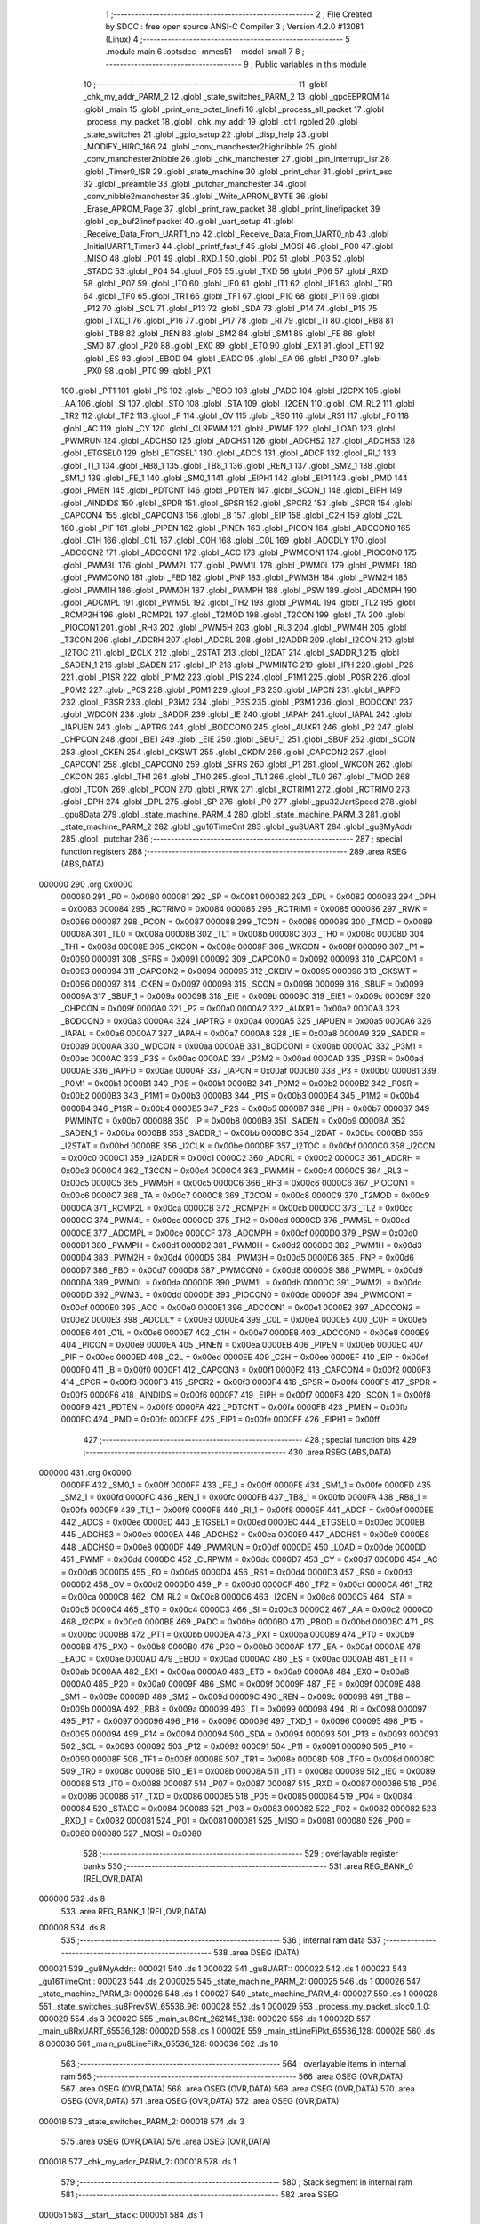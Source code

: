                                       1 ;--------------------------------------------------------
                                      2 ; File Created by SDCC : free open source ANSI-C Compiler
                                      3 ; Version 4.2.0 #13081 (Linux)
                                      4 ;--------------------------------------------------------
                                      5 	.module main
                                      6 	.optsdcc -mmcs51 --model-small
                                      7 	
                                      8 ;--------------------------------------------------------
                                      9 ; Public variables in this module
                                     10 ;--------------------------------------------------------
                                     11 	.globl _chk_my_addr_PARM_2
                                     12 	.globl _state_switches_PARM_2
                                     13 	.globl _gpcEEPROM
                                     14 	.globl _main
                                     15 	.globl _print_one_octet_linefi
                                     16 	.globl _process_all_packet
                                     17 	.globl _process_my_packet
                                     18 	.globl _chk_my_addr
                                     19 	.globl _ctrl_rgbled
                                     20 	.globl _state_switches
                                     21 	.globl _gpio_setup
                                     22 	.globl _disp_help
                                     23 	.globl _MODIFY_HIRC_166
                                     24 	.globl _conv_manchester2highnibble
                                     25 	.globl _conv_manchester2nibble
                                     26 	.globl _chk_manchester
                                     27 	.globl _pin_interrupt_isr
                                     28 	.globl _Timer0_ISR
                                     29 	.globl _state_machine
                                     30 	.globl _print_char
                                     31 	.globl _print_esc
                                     32 	.globl _preamble
                                     33 	.globl _putchar_manchester
                                     34 	.globl _conv_nibble2manchester
                                     35 	.globl _Write_APROM_BYTE
                                     36 	.globl _Erase_APROM_Page
                                     37 	.globl _print_raw_packet
                                     38 	.globl _print_linefipacket
                                     39 	.globl _cp_buf2linefipacket
                                     40 	.globl _uart_setup
                                     41 	.globl _Receive_Data_From_UART1_nb
                                     42 	.globl _Receive_Data_From_UART0_nb
                                     43 	.globl _InitialUART1_Timer3
                                     44 	.globl _printf_fast_f
                                     45 	.globl _MOSI
                                     46 	.globl _P00
                                     47 	.globl _MISO
                                     48 	.globl _P01
                                     49 	.globl _RXD_1
                                     50 	.globl _P02
                                     51 	.globl _P03
                                     52 	.globl _STADC
                                     53 	.globl _P04
                                     54 	.globl _P05
                                     55 	.globl _TXD
                                     56 	.globl _P06
                                     57 	.globl _RXD
                                     58 	.globl _P07
                                     59 	.globl _IT0
                                     60 	.globl _IE0
                                     61 	.globl _IT1
                                     62 	.globl _IE1
                                     63 	.globl _TR0
                                     64 	.globl _TF0
                                     65 	.globl _TR1
                                     66 	.globl _TF1
                                     67 	.globl _P10
                                     68 	.globl _P11
                                     69 	.globl _P12
                                     70 	.globl _SCL
                                     71 	.globl _P13
                                     72 	.globl _SDA
                                     73 	.globl _P14
                                     74 	.globl _P15
                                     75 	.globl _TXD_1
                                     76 	.globl _P16
                                     77 	.globl _P17
                                     78 	.globl _RI
                                     79 	.globl _TI
                                     80 	.globl _RB8
                                     81 	.globl _TB8
                                     82 	.globl _REN
                                     83 	.globl _SM2
                                     84 	.globl _SM1
                                     85 	.globl _FE
                                     86 	.globl _SM0
                                     87 	.globl _P20
                                     88 	.globl _EX0
                                     89 	.globl _ET0
                                     90 	.globl _EX1
                                     91 	.globl _ET1
                                     92 	.globl _ES
                                     93 	.globl _EBOD
                                     94 	.globl _EADC
                                     95 	.globl _EA
                                     96 	.globl _P30
                                     97 	.globl _PX0
                                     98 	.globl _PT0
                                     99 	.globl _PX1
                                    100 	.globl _PT1
                                    101 	.globl _PS
                                    102 	.globl _PBOD
                                    103 	.globl _PADC
                                    104 	.globl _I2CPX
                                    105 	.globl _AA
                                    106 	.globl _SI
                                    107 	.globl _STO
                                    108 	.globl _STA
                                    109 	.globl _I2CEN
                                    110 	.globl _CM_RL2
                                    111 	.globl _TR2
                                    112 	.globl _TF2
                                    113 	.globl _P
                                    114 	.globl _OV
                                    115 	.globl _RS0
                                    116 	.globl _RS1
                                    117 	.globl _F0
                                    118 	.globl _AC
                                    119 	.globl _CY
                                    120 	.globl _CLRPWM
                                    121 	.globl _PWMF
                                    122 	.globl _LOAD
                                    123 	.globl _PWMRUN
                                    124 	.globl _ADCHS0
                                    125 	.globl _ADCHS1
                                    126 	.globl _ADCHS2
                                    127 	.globl _ADCHS3
                                    128 	.globl _ETGSEL0
                                    129 	.globl _ETGSEL1
                                    130 	.globl _ADCS
                                    131 	.globl _ADCF
                                    132 	.globl _RI_1
                                    133 	.globl _TI_1
                                    134 	.globl _RB8_1
                                    135 	.globl _TB8_1
                                    136 	.globl _REN_1
                                    137 	.globl _SM2_1
                                    138 	.globl _SM1_1
                                    139 	.globl _FE_1
                                    140 	.globl _SM0_1
                                    141 	.globl _EIPH1
                                    142 	.globl _EIP1
                                    143 	.globl _PMD
                                    144 	.globl _PMEN
                                    145 	.globl _PDTCNT
                                    146 	.globl _PDTEN
                                    147 	.globl _SCON_1
                                    148 	.globl _EIPH
                                    149 	.globl _AINDIDS
                                    150 	.globl _SPDR
                                    151 	.globl _SPSR
                                    152 	.globl _SPCR2
                                    153 	.globl _SPCR
                                    154 	.globl _CAPCON4
                                    155 	.globl _CAPCON3
                                    156 	.globl _B
                                    157 	.globl _EIP
                                    158 	.globl _C2H
                                    159 	.globl _C2L
                                    160 	.globl _PIF
                                    161 	.globl _PIPEN
                                    162 	.globl _PINEN
                                    163 	.globl _PICON
                                    164 	.globl _ADCCON0
                                    165 	.globl _C1H
                                    166 	.globl _C1L
                                    167 	.globl _C0H
                                    168 	.globl _C0L
                                    169 	.globl _ADCDLY
                                    170 	.globl _ADCCON2
                                    171 	.globl _ADCCON1
                                    172 	.globl _ACC
                                    173 	.globl _PWMCON1
                                    174 	.globl _PIOCON0
                                    175 	.globl _PWM3L
                                    176 	.globl _PWM2L
                                    177 	.globl _PWM1L
                                    178 	.globl _PWM0L
                                    179 	.globl _PWMPL
                                    180 	.globl _PWMCON0
                                    181 	.globl _FBD
                                    182 	.globl _PNP
                                    183 	.globl _PWM3H
                                    184 	.globl _PWM2H
                                    185 	.globl _PWM1H
                                    186 	.globl _PWM0H
                                    187 	.globl _PWMPH
                                    188 	.globl _PSW
                                    189 	.globl _ADCMPH
                                    190 	.globl _ADCMPL
                                    191 	.globl _PWM5L
                                    192 	.globl _TH2
                                    193 	.globl _PWM4L
                                    194 	.globl _TL2
                                    195 	.globl _RCMP2H
                                    196 	.globl _RCMP2L
                                    197 	.globl _T2MOD
                                    198 	.globl _T2CON
                                    199 	.globl _TA
                                    200 	.globl _PIOCON1
                                    201 	.globl _RH3
                                    202 	.globl _PWM5H
                                    203 	.globl _RL3
                                    204 	.globl _PWM4H
                                    205 	.globl _T3CON
                                    206 	.globl _ADCRH
                                    207 	.globl _ADCRL
                                    208 	.globl _I2ADDR
                                    209 	.globl _I2CON
                                    210 	.globl _I2TOC
                                    211 	.globl _I2CLK
                                    212 	.globl _I2STAT
                                    213 	.globl _I2DAT
                                    214 	.globl _SADDR_1
                                    215 	.globl _SADEN_1
                                    216 	.globl _SADEN
                                    217 	.globl _IP
                                    218 	.globl _PWMINTC
                                    219 	.globl _IPH
                                    220 	.globl _P2S
                                    221 	.globl _P1SR
                                    222 	.globl _P1M2
                                    223 	.globl _P1S
                                    224 	.globl _P1M1
                                    225 	.globl _P0SR
                                    226 	.globl _P0M2
                                    227 	.globl _P0S
                                    228 	.globl _P0M1
                                    229 	.globl _P3
                                    230 	.globl _IAPCN
                                    231 	.globl _IAPFD
                                    232 	.globl _P3SR
                                    233 	.globl _P3M2
                                    234 	.globl _P3S
                                    235 	.globl _P3M1
                                    236 	.globl _BODCON1
                                    237 	.globl _WDCON
                                    238 	.globl _SADDR
                                    239 	.globl _IE
                                    240 	.globl _IAPAH
                                    241 	.globl _IAPAL
                                    242 	.globl _IAPUEN
                                    243 	.globl _IAPTRG
                                    244 	.globl _BODCON0
                                    245 	.globl _AUXR1
                                    246 	.globl _P2
                                    247 	.globl _CHPCON
                                    248 	.globl _EIE1
                                    249 	.globl _EIE
                                    250 	.globl _SBUF_1
                                    251 	.globl _SBUF
                                    252 	.globl _SCON
                                    253 	.globl _CKEN
                                    254 	.globl _CKSWT
                                    255 	.globl _CKDIV
                                    256 	.globl _CAPCON2
                                    257 	.globl _CAPCON1
                                    258 	.globl _CAPCON0
                                    259 	.globl _SFRS
                                    260 	.globl _P1
                                    261 	.globl _WKCON
                                    262 	.globl _CKCON
                                    263 	.globl _TH1
                                    264 	.globl _TH0
                                    265 	.globl _TL1
                                    266 	.globl _TL0
                                    267 	.globl _TMOD
                                    268 	.globl _TCON
                                    269 	.globl _PCON
                                    270 	.globl _RWK
                                    271 	.globl _RCTRIM1
                                    272 	.globl _RCTRIM0
                                    273 	.globl _DPH
                                    274 	.globl _DPL
                                    275 	.globl _SP
                                    276 	.globl _P0
                                    277 	.globl _gpu32UartSpeed
                                    278 	.globl _gpu8Data
                                    279 	.globl _state_machine_PARM_4
                                    280 	.globl _state_machine_PARM_3
                                    281 	.globl _state_machine_PARM_2
                                    282 	.globl _gu16TimeCnt
                                    283 	.globl _gu8UART
                                    284 	.globl _gu8MyAddr
                                    285 	.globl _putchar
                                    286 ;--------------------------------------------------------
                                    287 ; special function registers
                                    288 ;--------------------------------------------------------
                                    289 	.area RSEG    (ABS,DATA)
      000000                        290 	.org 0x0000
                           000080   291 _P0	=	0x0080
                           000081   292 _SP	=	0x0081
                           000082   293 _DPL	=	0x0082
                           000083   294 _DPH	=	0x0083
                           000084   295 _RCTRIM0	=	0x0084
                           000085   296 _RCTRIM1	=	0x0085
                           000086   297 _RWK	=	0x0086
                           000087   298 _PCON	=	0x0087
                           000088   299 _TCON	=	0x0088
                           000089   300 _TMOD	=	0x0089
                           00008A   301 _TL0	=	0x008a
                           00008B   302 _TL1	=	0x008b
                           00008C   303 _TH0	=	0x008c
                           00008D   304 _TH1	=	0x008d
                           00008E   305 _CKCON	=	0x008e
                           00008F   306 _WKCON	=	0x008f
                           000090   307 _P1	=	0x0090
                           000091   308 _SFRS	=	0x0091
                           000092   309 _CAPCON0	=	0x0092
                           000093   310 _CAPCON1	=	0x0093
                           000094   311 _CAPCON2	=	0x0094
                           000095   312 _CKDIV	=	0x0095
                           000096   313 _CKSWT	=	0x0096
                           000097   314 _CKEN	=	0x0097
                           000098   315 _SCON	=	0x0098
                           000099   316 _SBUF	=	0x0099
                           00009A   317 _SBUF_1	=	0x009a
                           00009B   318 _EIE	=	0x009b
                           00009C   319 _EIE1	=	0x009c
                           00009F   320 _CHPCON	=	0x009f
                           0000A0   321 _P2	=	0x00a0
                           0000A2   322 _AUXR1	=	0x00a2
                           0000A3   323 _BODCON0	=	0x00a3
                           0000A4   324 _IAPTRG	=	0x00a4
                           0000A5   325 _IAPUEN	=	0x00a5
                           0000A6   326 _IAPAL	=	0x00a6
                           0000A7   327 _IAPAH	=	0x00a7
                           0000A8   328 _IE	=	0x00a8
                           0000A9   329 _SADDR	=	0x00a9
                           0000AA   330 _WDCON	=	0x00aa
                           0000AB   331 _BODCON1	=	0x00ab
                           0000AC   332 _P3M1	=	0x00ac
                           0000AC   333 _P3S	=	0x00ac
                           0000AD   334 _P3M2	=	0x00ad
                           0000AD   335 _P3SR	=	0x00ad
                           0000AE   336 _IAPFD	=	0x00ae
                           0000AF   337 _IAPCN	=	0x00af
                           0000B0   338 _P3	=	0x00b0
                           0000B1   339 _P0M1	=	0x00b1
                           0000B1   340 _P0S	=	0x00b1
                           0000B2   341 _P0M2	=	0x00b2
                           0000B2   342 _P0SR	=	0x00b2
                           0000B3   343 _P1M1	=	0x00b3
                           0000B3   344 _P1S	=	0x00b3
                           0000B4   345 _P1M2	=	0x00b4
                           0000B4   346 _P1SR	=	0x00b4
                           0000B5   347 _P2S	=	0x00b5
                           0000B7   348 _IPH	=	0x00b7
                           0000B7   349 _PWMINTC	=	0x00b7
                           0000B8   350 _IP	=	0x00b8
                           0000B9   351 _SADEN	=	0x00b9
                           0000BA   352 _SADEN_1	=	0x00ba
                           0000BB   353 _SADDR_1	=	0x00bb
                           0000BC   354 _I2DAT	=	0x00bc
                           0000BD   355 _I2STAT	=	0x00bd
                           0000BE   356 _I2CLK	=	0x00be
                           0000BF   357 _I2TOC	=	0x00bf
                           0000C0   358 _I2CON	=	0x00c0
                           0000C1   359 _I2ADDR	=	0x00c1
                           0000C2   360 _ADCRL	=	0x00c2
                           0000C3   361 _ADCRH	=	0x00c3
                           0000C4   362 _T3CON	=	0x00c4
                           0000C4   363 _PWM4H	=	0x00c4
                           0000C5   364 _RL3	=	0x00c5
                           0000C5   365 _PWM5H	=	0x00c5
                           0000C6   366 _RH3	=	0x00c6
                           0000C6   367 _PIOCON1	=	0x00c6
                           0000C7   368 _TA	=	0x00c7
                           0000C8   369 _T2CON	=	0x00c8
                           0000C9   370 _T2MOD	=	0x00c9
                           0000CA   371 _RCMP2L	=	0x00ca
                           0000CB   372 _RCMP2H	=	0x00cb
                           0000CC   373 _TL2	=	0x00cc
                           0000CC   374 _PWM4L	=	0x00cc
                           0000CD   375 _TH2	=	0x00cd
                           0000CD   376 _PWM5L	=	0x00cd
                           0000CE   377 _ADCMPL	=	0x00ce
                           0000CF   378 _ADCMPH	=	0x00cf
                           0000D0   379 _PSW	=	0x00d0
                           0000D1   380 _PWMPH	=	0x00d1
                           0000D2   381 _PWM0H	=	0x00d2
                           0000D3   382 _PWM1H	=	0x00d3
                           0000D4   383 _PWM2H	=	0x00d4
                           0000D5   384 _PWM3H	=	0x00d5
                           0000D6   385 _PNP	=	0x00d6
                           0000D7   386 _FBD	=	0x00d7
                           0000D8   387 _PWMCON0	=	0x00d8
                           0000D9   388 _PWMPL	=	0x00d9
                           0000DA   389 _PWM0L	=	0x00da
                           0000DB   390 _PWM1L	=	0x00db
                           0000DC   391 _PWM2L	=	0x00dc
                           0000DD   392 _PWM3L	=	0x00dd
                           0000DE   393 _PIOCON0	=	0x00de
                           0000DF   394 _PWMCON1	=	0x00df
                           0000E0   395 _ACC	=	0x00e0
                           0000E1   396 _ADCCON1	=	0x00e1
                           0000E2   397 _ADCCON2	=	0x00e2
                           0000E3   398 _ADCDLY	=	0x00e3
                           0000E4   399 _C0L	=	0x00e4
                           0000E5   400 _C0H	=	0x00e5
                           0000E6   401 _C1L	=	0x00e6
                           0000E7   402 _C1H	=	0x00e7
                           0000E8   403 _ADCCON0	=	0x00e8
                           0000E9   404 _PICON	=	0x00e9
                           0000EA   405 _PINEN	=	0x00ea
                           0000EB   406 _PIPEN	=	0x00eb
                           0000EC   407 _PIF	=	0x00ec
                           0000ED   408 _C2L	=	0x00ed
                           0000EE   409 _C2H	=	0x00ee
                           0000EF   410 _EIP	=	0x00ef
                           0000F0   411 _B	=	0x00f0
                           0000F1   412 _CAPCON3	=	0x00f1
                           0000F2   413 _CAPCON4	=	0x00f2
                           0000F3   414 _SPCR	=	0x00f3
                           0000F3   415 _SPCR2	=	0x00f3
                           0000F4   416 _SPSR	=	0x00f4
                           0000F5   417 _SPDR	=	0x00f5
                           0000F6   418 _AINDIDS	=	0x00f6
                           0000F7   419 _EIPH	=	0x00f7
                           0000F8   420 _SCON_1	=	0x00f8
                           0000F9   421 _PDTEN	=	0x00f9
                           0000FA   422 _PDTCNT	=	0x00fa
                           0000FB   423 _PMEN	=	0x00fb
                           0000FC   424 _PMD	=	0x00fc
                           0000FE   425 _EIP1	=	0x00fe
                           0000FF   426 _EIPH1	=	0x00ff
                                    427 ;--------------------------------------------------------
                                    428 ; special function bits
                                    429 ;--------------------------------------------------------
                                    430 	.area RSEG    (ABS,DATA)
      000000                        431 	.org 0x0000
                           0000FF   432 _SM0_1	=	0x00ff
                           0000FF   433 _FE_1	=	0x00ff
                           0000FE   434 _SM1_1	=	0x00fe
                           0000FD   435 _SM2_1	=	0x00fd
                           0000FC   436 _REN_1	=	0x00fc
                           0000FB   437 _TB8_1	=	0x00fb
                           0000FA   438 _RB8_1	=	0x00fa
                           0000F9   439 _TI_1	=	0x00f9
                           0000F8   440 _RI_1	=	0x00f8
                           0000EF   441 _ADCF	=	0x00ef
                           0000EE   442 _ADCS	=	0x00ee
                           0000ED   443 _ETGSEL1	=	0x00ed
                           0000EC   444 _ETGSEL0	=	0x00ec
                           0000EB   445 _ADCHS3	=	0x00eb
                           0000EA   446 _ADCHS2	=	0x00ea
                           0000E9   447 _ADCHS1	=	0x00e9
                           0000E8   448 _ADCHS0	=	0x00e8
                           0000DF   449 _PWMRUN	=	0x00df
                           0000DE   450 _LOAD	=	0x00de
                           0000DD   451 _PWMF	=	0x00dd
                           0000DC   452 _CLRPWM	=	0x00dc
                           0000D7   453 _CY	=	0x00d7
                           0000D6   454 _AC	=	0x00d6
                           0000D5   455 _F0	=	0x00d5
                           0000D4   456 _RS1	=	0x00d4
                           0000D3   457 _RS0	=	0x00d3
                           0000D2   458 _OV	=	0x00d2
                           0000D0   459 _P	=	0x00d0
                           0000CF   460 _TF2	=	0x00cf
                           0000CA   461 _TR2	=	0x00ca
                           0000C8   462 _CM_RL2	=	0x00c8
                           0000C6   463 _I2CEN	=	0x00c6
                           0000C5   464 _STA	=	0x00c5
                           0000C4   465 _STO	=	0x00c4
                           0000C3   466 _SI	=	0x00c3
                           0000C2   467 _AA	=	0x00c2
                           0000C0   468 _I2CPX	=	0x00c0
                           0000BE   469 _PADC	=	0x00be
                           0000BD   470 _PBOD	=	0x00bd
                           0000BC   471 _PS	=	0x00bc
                           0000BB   472 _PT1	=	0x00bb
                           0000BA   473 _PX1	=	0x00ba
                           0000B9   474 _PT0	=	0x00b9
                           0000B8   475 _PX0	=	0x00b8
                           0000B0   476 _P30	=	0x00b0
                           0000AF   477 _EA	=	0x00af
                           0000AE   478 _EADC	=	0x00ae
                           0000AD   479 _EBOD	=	0x00ad
                           0000AC   480 _ES	=	0x00ac
                           0000AB   481 _ET1	=	0x00ab
                           0000AA   482 _EX1	=	0x00aa
                           0000A9   483 _ET0	=	0x00a9
                           0000A8   484 _EX0	=	0x00a8
                           0000A0   485 _P20	=	0x00a0
                           00009F   486 _SM0	=	0x009f
                           00009F   487 _FE	=	0x009f
                           00009E   488 _SM1	=	0x009e
                           00009D   489 _SM2	=	0x009d
                           00009C   490 _REN	=	0x009c
                           00009B   491 _TB8	=	0x009b
                           00009A   492 _RB8	=	0x009a
                           000099   493 _TI	=	0x0099
                           000098   494 _RI	=	0x0098
                           000097   495 _P17	=	0x0097
                           000096   496 _P16	=	0x0096
                           000096   497 _TXD_1	=	0x0096
                           000095   498 _P15	=	0x0095
                           000094   499 _P14	=	0x0094
                           000094   500 _SDA	=	0x0094
                           000093   501 _P13	=	0x0093
                           000093   502 _SCL	=	0x0093
                           000092   503 _P12	=	0x0092
                           000091   504 _P11	=	0x0091
                           000090   505 _P10	=	0x0090
                           00008F   506 _TF1	=	0x008f
                           00008E   507 _TR1	=	0x008e
                           00008D   508 _TF0	=	0x008d
                           00008C   509 _TR0	=	0x008c
                           00008B   510 _IE1	=	0x008b
                           00008A   511 _IT1	=	0x008a
                           000089   512 _IE0	=	0x0089
                           000088   513 _IT0	=	0x0088
                           000087   514 _P07	=	0x0087
                           000087   515 _RXD	=	0x0087
                           000086   516 _P06	=	0x0086
                           000086   517 _TXD	=	0x0086
                           000085   518 _P05	=	0x0085
                           000084   519 _P04	=	0x0084
                           000084   520 _STADC	=	0x0084
                           000083   521 _P03	=	0x0083
                           000082   522 _P02	=	0x0082
                           000082   523 _RXD_1	=	0x0082
                           000081   524 _P01	=	0x0081
                           000081   525 _MISO	=	0x0081
                           000080   526 _P00	=	0x0080
                           000080   527 _MOSI	=	0x0080
                                    528 ;--------------------------------------------------------
                                    529 ; overlayable register banks
                                    530 ;--------------------------------------------------------
                                    531 	.area REG_BANK_0	(REL,OVR,DATA)
      000000                        532 	.ds 8
                                    533 	.area REG_BANK_1	(REL,OVR,DATA)
      000008                        534 	.ds 8
                                    535 ;--------------------------------------------------------
                                    536 ; internal ram data
                                    537 ;--------------------------------------------------------
                                    538 	.area DSEG    (DATA)
      000021                        539 _gu8MyAddr::
      000021                        540 	.ds 1
      000022                        541 _gu8UART::
      000022                        542 	.ds 1
      000023                        543 _gu16TimeCnt::
      000023                        544 	.ds 2
      000025                        545 _state_machine_PARM_2:
      000025                        546 	.ds 1
      000026                        547 _state_machine_PARM_3:
      000026                        548 	.ds 1
      000027                        549 _state_machine_PARM_4:
      000027                        550 	.ds 1
      000028                        551 _state_switches_su8PrevSW_65536_96:
      000028                        552 	.ds 1
      000029                        553 _process_my_packet_sloc0_1_0:
      000029                        554 	.ds 3
      00002C                        555 _main_su8Cnt_262145_138:
      00002C                        556 	.ds 1
      00002D                        557 _main_u8RxUART_65536_128:
      00002D                        558 	.ds 1
      00002E                        559 _main_stLineFiPkt_65536_128:
      00002E                        560 	.ds 8
      000036                        561 _main_pu8LineFiRx_65536_128:
      000036                        562 	.ds 10
                                    563 ;--------------------------------------------------------
                                    564 ; overlayable items in internal ram
                                    565 ;--------------------------------------------------------
                                    566 	.area	OSEG    (OVR,DATA)
                                    567 	.area	OSEG    (OVR,DATA)
                                    568 	.area	OSEG    (OVR,DATA)
                                    569 	.area	OSEG    (OVR,DATA)
                                    570 	.area	OSEG    (OVR,DATA)
                                    571 	.area	OSEG    (OVR,DATA)
                                    572 	.area	OSEG    (OVR,DATA)
      000018                        573 _state_switches_PARM_2:
      000018                        574 	.ds 3
                                    575 	.area	OSEG    (OVR,DATA)
                                    576 	.area	OSEG    (OVR,DATA)
      000018                        577 _chk_my_addr_PARM_2:
      000018                        578 	.ds 1
                                    579 ;--------------------------------------------------------
                                    580 ; Stack segment in internal ram
                                    581 ;--------------------------------------------------------
                                    582 	.area	SSEG
      000051                        583 __start__stack:
      000051                        584 	.ds	1
                                    585 
                                    586 ;--------------------------------------------------------
                                    587 ; indirectly addressable internal ram data
                                    588 ;--------------------------------------------------------
                                    589 	.area ISEG    (DATA)
                                    590 ;--------------------------------------------------------
                                    591 ; absolute internal ram data
                                    592 ;--------------------------------------------------------
                                    593 	.area IABS    (ABS,DATA)
                                    594 	.area IABS    (ABS,DATA)
                                    595 ;--------------------------------------------------------
                                    596 ; bit data
                                    597 ;--------------------------------------------------------
                                    598 	.area BSEG    (BIT)
                                    599 ;--------------------------------------------------------
                                    600 ; paged external ram data
                                    601 ;--------------------------------------------------------
                                    602 	.area PSEG    (PAG,XDATA)
                                    603 ;--------------------------------------------------------
                                    604 ; external ram data
                                    605 ;--------------------------------------------------------
                                    606 	.area XSEG    (XDATA)
      000001                        607 _gpu8Data::
      000001                        608 	.ds 20
      000015                        609 _gpu32UartSpeed::
      000015                        610 	.ds 56
      00004D                        611 _main_pu8RxUART_65536_128:
      00004D                        612 	.ds 30
                                    613 ;--------------------------------------------------------
                                    614 ; absolute external ram data
                                    615 ;--------------------------------------------------------
                                    616 	.area XABS    (ABS,XDATA)
                                    617 ;--------------------------------------------------------
                                    618 ; external initialized ram data
                                    619 ;--------------------------------------------------------
                                    620 	.area HOME    (CODE)
                                    621 	.area GSINIT0 (CODE)
                                    622 	.area GSINIT1 (CODE)
                                    623 	.area GSINIT2 (CODE)
                                    624 	.area GSINIT3 (CODE)
                                    625 	.area GSINIT4 (CODE)
                                    626 	.area GSINIT5 (CODE)
                                    627 	.area GSINIT  (CODE)
                                    628 	.area GSFINAL (CODE)
                                    629 	.area CSEG    (CODE)
                                    630 ;--------------------------------------------------------
                                    631 ; interrupt vector
                                    632 ;--------------------------------------------------------
                                    633 	.area HOME    (CODE)
      000000                        634 __interrupt_vect:
      000000 02 00 41         [24]  635 	ljmp	__sdcc_gsinit_startup
      000003 32               [24]  636 	reti
      000004                        637 	.ds	7
      00000B 02 04 A9         [24]  638 	ljmp	_Timer0_ISR
      00000E                        639 	.ds	5
      000013 32               [24]  640 	reti
      000014                        641 	.ds	7
      00001B 32               [24]  642 	reti
      00001C                        643 	.ds	7
      000023 32               [24]  644 	reti
      000024                        645 	.ds	7
      00002B 32               [24]  646 	reti
      00002C                        647 	.ds	7
      000033 32               [24]  648 	reti
      000034                        649 	.ds	7
      00003B 02 04 C0         [24]  650 	ljmp	_pin_interrupt_isr
                                    651 ;--------------------------------------------------------
                                    652 ; global & static initialisations
                                    653 ;--------------------------------------------------------
                                    654 	.area HOME    (CODE)
                                    655 	.area GSINIT  (CODE)
                                    656 	.area GSFINAL (CODE)
                                    657 	.area GSINIT  (CODE)
                                    658 	.globl __sdcc_gsinit_startup
                                    659 	.globl __sdcc_program_startup
                                    660 	.globl __start__stack
                                    661 	.globl __mcs51_genRAMCLEAR
                                    662 ;------------------------------------------------------------
                                    663 ;Allocation info for local variables in function 'state_switches'
                                    664 ;------------------------------------------------------------
                                    665 ;su8PrevSW                 Allocated with name '_state_switches_su8PrevSW_65536_96'
                                    666 ;apu8SwNum                 Allocated with name '_state_switches_PARM_2'
                                    667 ;au8SW                     Allocated to registers r7 
                                    668 ;i                         Allocated to registers r2 
                                    669 ;u8Result                  Allocated to registers r6 
                                    670 ;------------------------------------------------------------
                                    671 ;	src/main.c:463: static UINT8 su8PrevSW = 0;
      000054 75 28 00         [24]  672 	mov	_state_switches_su8PrevSW_65536_96,#0x00
                                    673 ;------------------------------------------------------------
                                    674 ;Allocation info for local variables in function 'main'
                                    675 ;------------------------------------------------------------
                                    676 ;su8Cnt                    Allocated with name '_main_su8Cnt_262145_138'
                                    677 ;u8PrevSwitch              Allocated to registers r5 
                                    678 ;u8UartRx                  Allocated to registers 
                                    679 ;u8RotSense                Allocated to registers 
                                    680 ;u8RxUART                  Allocated with name '_main_u8RxUART_65536_128'
                                    681 ;u16Cnt                    Allocated to registers r4 r5 
                                    682 ;u8OutputState             Allocated to registers 
                                    683 ;u8LineFiAddr              Allocated to registers 
                                    684 ;u8LineFiSpeed             Allocated to registers 
                                    685 ;u8Data                    Allocated to registers 
                                    686 ;u8LineFiCmd               Allocated to registers 
                                    687 ;u8PwrOnFirstFlag          Allocated to registers 
                                    688 ;u8StateRxLFP              Allocated to registers r7 
                                    689 ;stLineFiPkt               Allocated with name '_main_stLineFiPkt_65536_128'
                                    690 ;u8MotorState              Allocated to registers 
                                    691 ;u8RxIdx                   Allocated to registers r6 
                                    692 ;pu8LineFiRx               Allocated with name '_main_pu8LineFiRx_65536_128'
                                    693 ;u8LineFiRxIdx             Allocated to registers 
                                    694 ;u8Count2                  Allocated to registers 
                                    695 ;u8RxPktCnt                Allocated to registers 
                                    696 ;u8PreambleCnt             Allocated to registers 
                                    697 ;pu8RxUART                 Allocated with name '_main_pu8RxUART_65536_128'
                                    698 ;------------------------------------------------------------
                                    699 ;	src/main.c:844: static uint8 su8Cnt = 0;
      000057 75 2C 00         [24]  700 	mov	_main_su8Cnt_262145_138,#0x00
                                    701 ;	src/main.c:107: UINT8 gu8UART = 0;
      00005A 75 22 00         [24]  702 	mov	_gu8UART,#0x00
                                    703 ;	src/main.c:108: UINT16 gu16TimeCnt = 0;
      00005D E4               [12]  704 	clr	a
      00005E F5 23            [12]  705 	mov	_gu16TimeCnt,a
      000060 F5 24            [12]  706 	mov	(_gu16TimeCnt + 1),a
                                    707 ;	src/main.c:90: UINT32 __xdata gpu32UartSpeed[] = {
      000062 90 00 15         [24]  708 	mov	dptr,#_gpu32UartSpeed
      000065 74 60            [12]  709 	mov	a,#0x60
      000067 F0               [24]  710 	movx	@dptr,a
      000068 74 09            [12]  711 	mov	a,#0x09
      00006A A3               [24]  712 	inc	dptr
      00006B F0               [24]  713 	movx	@dptr,a
      00006C E4               [12]  714 	clr	a
      00006D A3               [24]  715 	inc	dptr
      00006E F0               [24]  716 	movx	@dptr,a
      00006F A3               [24]  717 	inc	dptr
      000070 F0               [24]  718 	movx	@dptr,a
      000071 90 00 19         [24]  719 	mov	dptr,#(_gpu32UartSpeed + 0x0004)
      000074 74 80            [12]  720 	mov	a,#0x80
      000076 F0               [24]  721 	movx	@dptr,a
      000077 74 70            [12]  722 	mov	a,#0x70
      000079 A3               [24]  723 	inc	dptr
      00007A F0               [24]  724 	movx	@dptr,a
      00007B E4               [12]  725 	clr	a
      00007C A3               [24]  726 	inc	dptr
      00007D F0               [24]  727 	movx	@dptr,a
      00007E A3               [24]  728 	inc	dptr
      00007F F0               [24]  729 	movx	@dptr,a
      000080 90 00 1D         [24]  730 	mov	dptr,#(_gpu32UartSpeed + 0x0008)
      000083 F0               [24]  731 	movx	@dptr,a
      000084 74 96            [12]  732 	mov	a,#0x96
      000086 A3               [24]  733 	inc	dptr
      000087 F0               [24]  734 	movx	@dptr,a
      000088 E4               [12]  735 	clr	a
      000089 A3               [24]  736 	inc	dptr
      00008A F0               [24]  737 	movx	@dptr,a
      00008B A3               [24]  738 	inc	dptr
      00008C F0               [24]  739 	movx	@dptr,a
      00008D 90 00 21         [24]  740 	mov	dptr,#(_gpu32UartSpeed + 0x000c)
      000090 F0               [24]  741 	movx	@dptr,a
      000091 74 E1            [12]  742 	mov	a,#0xe1
      000093 A3               [24]  743 	inc	dptr
      000094 F0               [24]  744 	movx	@dptr,a
      000095 E4               [12]  745 	clr	a
      000096 A3               [24]  746 	inc	dptr
      000097 F0               [24]  747 	movx	@dptr,a
      000098 A3               [24]  748 	inc	dptr
      000099 F0               [24]  749 	movx	@dptr,a
      00009A 90 00 25         [24]  750 	mov	dptr,#(_gpu32UartSpeed + 0x0010)
      00009D F0               [24]  751 	movx	@dptr,a
      00009E 74 C2            [12]  752 	mov	a,#0xc2
      0000A0 A3               [24]  753 	inc	dptr
      0000A1 F0               [24]  754 	movx	@dptr,a
      0000A2 74 01            [12]  755 	mov	a,#0x01
      0000A4 A3               [24]  756 	inc	dptr
      0000A5 F0               [24]  757 	movx	@dptr,a
      0000A6 E4               [12]  758 	clr	a
      0000A7 A3               [24]  759 	inc	dptr
      0000A8 F0               [24]  760 	movx	@dptr,a
      0000A9 90 00 29         [24]  761 	mov	dptr,#(_gpu32UartSpeed + 0x0014)
      0000AC F0               [24]  762 	movx	@dptr,a
      0000AD 74 84            [12]  763 	mov	a,#0x84
      0000AF A3               [24]  764 	inc	dptr
      0000B0 F0               [24]  765 	movx	@dptr,a
      0000B1 74 03            [12]  766 	mov	a,#0x03
      0000B3 A3               [24]  767 	inc	dptr
      0000B4 F0               [24]  768 	movx	@dptr,a
      0000B5 E4               [12]  769 	clr	a
      0000B6 A3               [24]  770 	inc	dptr
      0000B7 F0               [24]  771 	movx	@dptr,a
      0000B8 90 00 2D         [24]  772 	mov	dptr,#(_gpu32UartSpeed + 0x0018)
      0000BB 74 E0            [12]  773 	mov	a,#0xe0
      0000BD F0               [24]  774 	movx	@dptr,a
      0000BE 74 93            [12]  775 	mov	a,#0x93
      0000C0 A3               [24]  776 	inc	dptr
      0000C1 F0               [24]  777 	movx	@dptr,a
      0000C2 74 04            [12]  778 	mov	a,#0x04
      0000C4 A3               [24]  779 	inc	dptr
      0000C5 F0               [24]  780 	movx	@dptr,a
      0000C6 E4               [12]  781 	clr	a
      0000C7 A3               [24]  782 	inc	dptr
      0000C8 F0               [24]  783 	movx	@dptr,a
      0000C9 90 00 31         [24]  784 	mov	dptr,#(_gpu32UartSpeed + 0x001c)
      0000CC F0               [24]  785 	movx	@dptr,a
      0000CD 74 08            [12]  786 	mov	a,#0x08
      0000CF A3               [24]  787 	inc	dptr
      0000D0 F0               [24]  788 	movx	@dptr,a
      0000D1 14               [12]  789 	dec	a
      0000D2 A3               [24]  790 	inc	dptr
      0000D3 F0               [24]  791 	movx	@dptr,a
      0000D4 E4               [12]  792 	clr	a
      0000D5 A3               [24]  793 	inc	dptr
      0000D6 F0               [24]  794 	movx	@dptr,a
      0000D7 90 00 35         [24]  795 	mov	dptr,#(_gpu32UartSpeed + 0x0020)
      0000DA 74 20            [12]  796 	mov	a,#0x20
      0000DC F0               [24]  797 	movx	@dptr,a
      0000DD 74 A1            [12]  798 	mov	a,#0xa1
      0000DF A3               [24]  799 	inc	dptr
      0000E0 F0               [24]  800 	movx	@dptr,a
      0000E1 74 07            [12]  801 	mov	a,#0x07
      0000E3 A3               [24]  802 	inc	dptr
      0000E4 F0               [24]  803 	movx	@dptr,a
      0000E5 E4               [12]  804 	clr	a
      0000E6 A3               [24]  805 	inc	dptr
      0000E7 F0               [24]  806 	movx	@dptr,a
      0000E8 90 00 39         [24]  807 	mov	dptr,#(_gpu32UartSpeed + 0x0024)
      0000EB 74 C0            [12]  808 	mov	a,#0xc0
      0000ED F0               [24]  809 	movx	@dptr,a
      0000EE 74 27            [12]  810 	mov	a,#0x27
      0000F0 A3               [24]  811 	inc	dptr
      0000F1 F0               [24]  812 	movx	@dptr,a
      0000F2 74 09            [12]  813 	mov	a,#0x09
      0000F4 A3               [24]  814 	inc	dptr
      0000F5 F0               [24]  815 	movx	@dptr,a
      0000F6 E4               [12]  816 	clr	a
      0000F7 A3               [24]  817 	inc	dptr
      0000F8 F0               [24]  818 	movx	@dptr,a
      0000F9 90 00 3D         [24]  819 	mov	dptr,#(_gpu32UartSpeed + 0x0028)
      0000FC 74 60            [12]  820 	mov	a,#0x60
      0000FE F0               [24]  821 	movx	@dptr,a
      0000FF 74 AE            [12]  822 	mov	a,#0xae
      000101 A3               [24]  823 	inc	dptr
      000102 F0               [24]  824 	movx	@dptr,a
      000103 74 0A            [12]  825 	mov	a,#0x0a
      000105 A3               [24]  826 	inc	dptr
      000106 F0               [24]  827 	movx	@dptr,a
      000107 E4               [12]  828 	clr	a
      000108 A3               [24]  829 	inc	dptr
      000109 F0               [24]  830 	movx	@dptr,a
      00010A 90 00 41         [24]  831 	mov	dptr,#(_gpu32UartSpeed + 0x002c)
      00010D F0               [24]  832 	movx	@dptr,a
      00010E 74 35            [12]  833 	mov	a,#0x35
      000110 A3               [24]  834 	inc	dptr
      000111 F0               [24]  835 	movx	@dptr,a
      000112 74 0C            [12]  836 	mov	a,#0x0c
      000114 A3               [24]  837 	inc	dptr
      000115 F0               [24]  838 	movx	@dptr,a
      000116 E4               [12]  839 	clr	a
      000117 A3               [24]  840 	inc	dptr
      000118 F0               [24]  841 	movx	@dptr,a
      000119 90 00 45         [24]  842 	mov	dptr,#(_gpu32UartSpeed + 0x0030)
      00011C 74 A0            [12]  843 	mov	a,#0xa0
      00011E F0               [24]  844 	movx	@dptr,a
      00011F 74 BB            [12]  845 	mov	a,#0xbb
      000121 A3               [24]  846 	inc	dptr
      000122 F0               [24]  847 	movx	@dptr,a
      000123 74 0D            [12]  848 	mov	a,#0x0d
      000125 A3               [24]  849 	inc	dptr
      000126 F0               [24]  850 	movx	@dptr,a
      000127 E4               [12]  851 	clr	a
      000128 A3               [24]  852 	inc	dptr
      000129 F0               [24]  853 	movx	@dptr,a
      00012A 90 00 49         [24]  854 	mov	dptr,#(_gpu32UartSpeed + 0x0034)
      00012D F0               [24]  855 	movx	@dptr,a
      00012E 74 10            [12]  856 	mov	a,#0x10
      000130 A3               [24]  857 	inc	dptr
      000131 F0               [24]  858 	movx	@dptr,a
      000132 74 0E            [12]  859 	mov	a,#0x0e
      000134 A3               [24]  860 	inc	dptr
      000135 F0               [24]  861 	movx	@dptr,a
      000136 E4               [12]  862 	clr	a
      000137 A3               [24]  863 	inc	dptr
      000138 F0               [24]  864 	movx	@dptr,a
                                    865 	.area GSFINAL (CODE)
      0002C6 02 00 3E         [24]  866 	ljmp	__sdcc_program_startup
                                    867 ;--------------------------------------------------------
                                    868 ; Home
                                    869 ;--------------------------------------------------------
                                    870 	.area HOME    (CODE)
                                    871 	.area HOME    (CODE)
      00003E                        872 __sdcc_program_startup:
      00003E 02 0A E2         [24]  873 	ljmp	_main
                                    874 ;	return from main will return to caller
                                    875 ;--------------------------------------------------------
                                    876 ; code
                                    877 ;--------------------------------------------------------
                                    878 	.area CSEG    (CODE)
                                    879 ;------------------------------------------------------------
                                    880 ;Allocation info for local variables in function 'putchar'
                                    881 ;------------------------------------------------------------
                                    882 ;c                         Allocated to registers r7 
                                    883 ;------------------------------------------------------------
                                    884 ;	src/main.c:111: void putchar (char c) 
                                    885 ;	-----------------------------------------
                                    886 ;	 function putchar
                                    887 ;	-----------------------------------------
      0002C9                        888 _putchar:
                           000007   889 	ar7 = 0x07
                           000006   890 	ar6 = 0x06
                           000005   891 	ar5 = 0x05
                           000004   892 	ar4 = 0x04
                           000003   893 	ar3 = 0x03
                           000002   894 	ar2 = 0x02
                           000001   895 	ar1 = 0x01
                           000000   896 	ar0 = 0x00
      0002C9 AF 82            [24]  897 	mov	r7,dpl
                                    898 ;	src/main.c:113: if (gu8UART == 0)  {
      0002CB E5 22            [12]  899 	mov	a,_gu8UART
      0002CD 70 09            [24]  900 	jnz	00108$
                                    901 ;	src/main.c:114: TI = 0;
                                    902 ;	assignBit
      0002CF C2 99            [12]  903 	clr	_TI
                                    904 ;	src/main.c:115: SBUF = c;
      0002D1 8F 99            [24]  905 	mov	_SBUF,r7
                                    906 ;	src/main.c:116: while(TI==0);
      0002D3                        907 00101$:
      0002D3 20 99 09         [24]  908 	jb	_TI,00110$
      0002D6 80 FB            [24]  909 	sjmp	00101$
      0002D8                        910 00108$:
                                    911 ;	src/main.c:119: TI_1 = 0;
                                    912 ;	assignBit
      0002D8 C2 F9            [12]  913 	clr	_TI_1
                                    914 ;	src/main.c:120: SBUF_1 = c;
      0002DA 8F 9A            [24]  915 	mov	_SBUF_1,r7
                                    916 ;	src/main.c:121: while(TI_1==0);
      0002DC                        917 00104$:
      0002DC 30 F9 FD         [24]  918 	jnb	_TI_1,00104$
      0002DF                        919 00110$:
                                    920 ;	src/main.c:123: }
      0002DF 22               [24]  921 	ret
                                    922 ;------------------------------------------------------------
                                    923 ;Allocation info for local variables in function 'conv_nibble2manchester'
                                    924 ;------------------------------------------------------------
                                    925 ;c                         Allocated to registers r7 
                                    926 ;i                         Allocated to registers r5 
                                    927 ;u8Manch                   Allocated to registers r4 
                                    928 ;------------------------------------------------------------
                                    929 ;	src/main.c:125: UINT8 conv_nibble2manchester (UINT8 c)
                                    930 ;	-----------------------------------------
                                    931 ;	 function conv_nibble2manchester
                                    932 ;	-----------------------------------------
      0002E0                        933 _conv_nibble2manchester:
      0002E0 AF 82            [24]  934 	mov	r7,dpl
                                    935 ;	src/main.c:135: UINT8 u8Manch = 0;
      0002E2 7E 00            [12]  936 	mov	r6,#0x00
                                    937 ;	src/main.c:136: for (i=0;i<4;i++) {
      0002E4 7D 00            [12]  938 	mov	r5,#0x00
      0002E6                        939 00105$:
                                    940 ;	src/main.c:137: u8Manch >>=2;
      0002E6 EE               [12]  941 	mov	a,r6
      0002E7 03               [12]  942 	rr	a
      0002E8 03               [12]  943 	rr	a
      0002E9 54 3F            [12]  944 	anl	a,#0x3f
      0002EB FC               [12]  945 	mov	r4,a
                                    946 ;	src/main.c:138: if (c&1) {
      0002EC EF               [12]  947 	mov	a,r7
      0002ED 30 E0 06         [24]  948 	jnb	acc.0,00102$
                                    949 ;	src/main.c:139: u8Manch |= 0x40; // 1 -> 0
      0002F0 74 40            [12]  950 	mov	a,#0x40
      0002F2 4C               [12]  951 	orl	a,r4
      0002F3 FE               [12]  952 	mov	r6,a
      0002F4 80 04            [24]  953 	sjmp	00103$
      0002F6                        954 00102$:
                                    955 ;	src/main.c:142: u8Manch |= 0x80; // 0 -> 1
      0002F6 74 80            [12]  956 	mov	a,#0x80
      0002F8 4C               [12]  957 	orl	a,r4
      0002F9 FE               [12]  958 	mov	r6,a
      0002FA                        959 00103$:
                                    960 ;	src/main.c:144: c >>= 1;
      0002FA EF               [12]  961 	mov	a,r7
      0002FB C3               [12]  962 	clr	c
      0002FC 13               [12]  963 	rrc	a
      0002FD FF               [12]  964 	mov	r7,a
                                    965 ;	src/main.c:136: for (i=0;i<4;i++) {
      0002FE 0D               [12]  966 	inc	r5
      0002FF BD 04 00         [24]  967 	cjne	r5,#0x04,00126$
      000302                        968 00126$:
      000302 40 E2            [24]  969 	jc	00105$
                                    970 ;	src/main.c:146: return u8Manch;
      000304 8E 82            [24]  971 	mov	dpl,r6
                                    972 ;	src/main.c:147: }
      000306 22               [24]  973 	ret
                                    974 ;------------------------------------------------------------
                                    975 ;Allocation info for local variables in function 'putchar_manchester'
                                    976 ;------------------------------------------------------------
                                    977 ;c                         Allocated to registers r7 
                                    978 ;------------------------------------------------------------
                                    979 ;	src/main.c:149: void putchar_manchester (char c) 
                                    980 ;	-----------------------------------------
                                    981 ;	 function putchar_manchester
                                    982 ;	-----------------------------------------
      000307                        983 _putchar_manchester:
                                    984 ;	src/main.c:151: gu8UART = 1;
                                    985 ;	src/main.c:152: putchar(conv_nibble2manchester(c));
      000307 AF 82            [24]  986 	mov	r7,dpl
      000309 75 22 01         [24]  987 	mov	_gu8UART,#0x01
      00030C C0 07            [24]  988 	push	ar7
      00030E 12 02 E0         [24]  989 	lcall	_conv_nibble2manchester
      000311 12 02 C9         [24]  990 	lcall	_putchar
      000314 D0 07            [24]  991 	pop	ar7
                                    992 ;	src/main.c:153: putchar(conv_nibble2manchester(c>>4));
      000316 EF               [12]  993 	mov	a,r7
      000317 C4               [12]  994 	swap	a
      000318 54 0F            [12]  995 	anl	a,#0x0f
      00031A F5 82            [12]  996 	mov	dpl,a
      00031C 12 02 E0         [24]  997 	lcall	_conv_nibble2manchester
                                    998 ;	src/main.c:154: return;
                                    999 ;	src/main.c:155: }
      00031F 02 02 C9         [24] 1000 	ljmp	_putchar
                                   1001 ;------------------------------------------------------------
                                   1002 ;Allocation info for local variables in function 'preamble'
                                   1003 ;------------------------------------------------------------
                                   1004 ;	src/main.c:157: void preamble() 
                                   1005 ;	-----------------------------------------
                                   1006 ;	 function preamble
                                   1007 ;	-----------------------------------------
      000322                       1008 _preamble:
                                   1009 ;	src/main.c:159: gu8UART = 1;
      000322 75 22 01         [24] 1010 	mov	_gu8UART,#0x01
                                   1011 ;	src/main.c:160: putchar(0xF0);
      000325 75 82 F0         [24] 1012 	mov	dpl,#0xf0
      000328 12 02 C9         [24] 1013 	lcall	_putchar
                                   1014 ;	src/main.c:161: putchar(0xF0);
      00032B 75 82 F0         [24] 1015 	mov	dpl,#0xf0
      00032E 12 02 C9         [24] 1016 	lcall	_putchar
                                   1017 ;	src/main.c:162: putchar(0xF0);
      000331 75 82 F0         [24] 1018 	mov	dpl,#0xf0
      000334 12 02 C9         [24] 1019 	lcall	_putchar
                                   1020 ;	src/main.c:163: putchar(0xF0);
      000337 75 82 F0         [24] 1021 	mov	dpl,#0xf0
                                   1022 ;	src/main.c:164: }
      00033A 02 02 C9         [24] 1023 	ljmp	_putchar
                                   1024 ;------------------------------------------------------------
                                   1025 ;Allocation info for local variables in function 'print_esc'
                                   1026 ;------------------------------------------------------------
                                   1027 ;au8State                  Allocated to registers r7 
                                   1028 ;------------------------------------------------------------
                                   1029 ;	src/main.c:189: void print_esc(UINT8 au8State)
                                   1030 ;	-----------------------------------------
                                   1031 ;	 function print_esc
                                   1032 ;	-----------------------------------------
      00033D                       1033 _print_esc:
      00033D AF 82            [24] 1034 	mov	r7,dpl
                                   1035 ;	src/main.c:191: printf_fast_f("\n\r");
      00033F C0 07            [24] 1036 	push	ar7
      000341 74 8F            [12] 1037 	mov	a,#___str_0
      000343 C0 E0            [24] 1038 	push	acc
      000345 74 20            [12] 1039 	mov	a,#(___str_0 >> 8)
      000347 C0 E0            [24] 1040 	push	acc
      000349 12 1B 2F         [24] 1041 	lcall	_printf_fast_f
      00034C 15 81            [12] 1042 	dec	sp
      00034E 15 81            [12] 1043 	dec	sp
      000350 D0 07            [24] 1044 	pop	ar7
                                   1045 ;	src/main.c:192: switch(au8State) {
      000352 BF 00 02         [24] 1046 	cjne	r7,#0x00,00119$
      000355 80 0A            [24] 1047 	sjmp	00101$
      000357                       1048 00119$:
      000357 BF 01 02         [24] 1049 	cjne	r7,#0x01,00120$
      00035A 80 16            [24] 1050 	sjmp	00102$
      00035C                       1051 00120$:
                                   1052 ;	src/main.c:193: case STATE_SELF :
      00035C BF 02 33         [24] 1053 	cjne	r7,#0x02,00104$
      00035F 80 22            [24] 1054 	sjmp	00103$
      000361                       1055 00101$:
                                   1056 ;	src/main.c:194: printf_fast_f("self ");
      000361 74 92            [12] 1057 	mov	a,#___str_1
      000363 C0 E0            [24] 1058 	push	acc
      000365 74 20            [12] 1059 	mov	a,#(___str_1 >> 8)
      000367 C0 E0            [24] 1060 	push	acc
      000369 12 1B 2F         [24] 1061 	lcall	_printf_fast_f
      00036C 15 81            [12] 1062 	dec	sp
      00036E 15 81            [12] 1063 	dec	sp
                                   1064 ;	src/main.c:195: break;
                                   1065 ;	src/main.c:196: case STATE_CROSS :
      000370 80 20            [24] 1066 	sjmp	00104$
      000372                       1067 00102$:
                                   1068 ;	src/main.c:197: printf_fast_f("cross");
      000372 74 98            [12] 1069 	mov	a,#___str_2
      000374 C0 E0            [24] 1070 	push	acc
      000376 74 20            [12] 1071 	mov	a,#(___str_2 >> 8)
      000378 C0 E0            [24] 1072 	push	acc
      00037A 12 1B 2F         [24] 1073 	lcall	_printf_fast_f
      00037D 15 81            [12] 1074 	dec	sp
      00037F 15 81            [12] 1075 	dec	sp
                                   1076 ;	src/main.c:198: break;
                                   1077 ;	src/main.c:199: case STATE_BOTH :
      000381 80 0F            [24] 1078 	sjmp	00104$
      000383                       1079 00103$:
                                   1080 ;	src/main.c:200: printf_fast_f("both ");
      000383 74 9E            [12] 1081 	mov	a,#___str_3
      000385 C0 E0            [24] 1082 	push	acc
      000387 74 20            [12] 1083 	mov	a,#(___str_3 >> 8)
      000389 C0 E0            [24] 1084 	push	acc
      00038B 12 1B 2F         [24] 1085 	lcall	_printf_fast_f
      00038E 15 81            [12] 1086 	dec	sp
      000390 15 81            [12] 1087 	dec	sp
                                   1088 ;	src/main.c:202: }
      000392                       1089 00104$:
                                   1090 ;	src/main.c:203: printf_fast_f(" output:This is UART%d\n\r", gu8UART);
      000392 AE 22            [24] 1091 	mov	r6,_gu8UART
      000394 7F 00            [12] 1092 	mov	r7,#0x00
      000396 C0 06            [24] 1093 	push	ar6
      000398 C0 07            [24] 1094 	push	ar7
      00039A 74 A4            [12] 1095 	mov	a,#___str_4
      00039C C0 E0            [24] 1096 	push	acc
      00039E 74 20            [12] 1097 	mov	a,#(___str_4 >> 8)
      0003A0 C0 E0            [24] 1098 	push	acc
      0003A2 12 1B 2F         [24] 1099 	lcall	_printf_fast_f
      0003A5 E5 81            [12] 1100 	mov	a,sp
      0003A7 24 FC            [12] 1101 	add	a,#0xfc
      0003A9 F5 81            [12] 1102 	mov	sp,a
                                   1103 ;	src/main.c:204: }
      0003AB 22               [24] 1104 	ret
                                   1105 ;------------------------------------------------------------
                                   1106 ;Allocation info for local variables in function 'print_char'
                                   1107 ;------------------------------------------------------------
                                   1108 ;au8Data                   Allocated to registers r7 
                                   1109 ;------------------------------------------------------------
                                   1110 ;	src/main.c:206: void print_char(char au8Data)
                                   1111 ;	-----------------------------------------
                                   1112 ;	 function print_char
                                   1113 ;	-----------------------------------------
      0003AC                       1114 _print_char:
      0003AC AF 82            [24] 1115 	mov	r7,dpl
                                   1116 ;	src/main.c:208: switch(au8Data) {
      0003AE BF 0D 02         [24] 1117 	cjne	r7,#0x0d,00115$
      0003B1 80 04            [24] 1118 	sjmp	00102$
      0003B3                       1119 00115$:
      0003B3 BF 1B 11         [24] 1120 	cjne	r7,#0x1b,00103$
                                   1121 ;	src/main.c:210: break;
                                   1122 ;	src/main.c:211: case '\r' :
      0003B6 22               [24] 1123 	ret
      0003B7                       1124 00102$:
                                   1125 ;	src/main.c:212: printf_fast_f("\r\n");
      0003B7 74 BD            [12] 1126 	mov	a,#___str_5
      0003B9 C0 E0            [24] 1127 	push	acc
      0003BB 74 20            [12] 1128 	mov	a,#(___str_5 >> 8)
      0003BD C0 E0            [24] 1129 	push	acc
      0003BF 12 1B 2F         [24] 1130 	lcall	_printf_fast_f
      0003C2 15 81            [12] 1131 	dec	sp
      0003C4 15 81            [12] 1132 	dec	sp
                                   1133 ;	src/main.c:213: break;
                                   1134 ;	src/main.c:214: default :
      0003C6 22               [24] 1135 	ret
      0003C7                       1136 00103$:
                                   1137 ;	src/main.c:215: printf_fast_f("%c",au8Data);
      0003C7 7E 00            [12] 1138 	mov	r6,#0x00
      0003C9 C0 07            [24] 1139 	push	ar7
      0003CB C0 06            [24] 1140 	push	ar6
      0003CD 74 C0            [12] 1141 	mov	a,#___str_6
      0003CF C0 E0            [24] 1142 	push	acc
      0003D1 74 20            [12] 1143 	mov	a,#(___str_6 >> 8)
      0003D3 C0 E0            [24] 1144 	push	acc
      0003D5 12 1B 2F         [24] 1145 	lcall	_printf_fast_f
      0003D8 E5 81            [12] 1146 	mov	a,sp
      0003DA 24 FC            [12] 1147 	add	a,#0xfc
      0003DC F5 81            [12] 1148 	mov	sp,a
                                   1149 ;	src/main.c:216: }
                                   1150 ;	src/main.c:217: }
      0003DE 22               [24] 1151 	ret
                                   1152 ;------------------------------------------------------------
                                   1153 ;Allocation info for local variables in function 'state_machine'
                                   1154 ;------------------------------------------------------------
                                   1155 ;au8RxUART                 Allocated with name '_state_machine_PARM_2'
                                   1156 ;au8SelfID                 Allocated with name '_state_machine_PARM_3'
                                   1157 ;au8OtherID                Allocated with name '_state_machine_PARM_4'
                                   1158 ;au8State                  Allocated to registers r7 
                                   1159 ;------------------------------------------------------------
                                   1160 ;	src/main.c:219: UINT8 state_machine(UINT8 au8State, UINT8 au8RxUART, UINT8 au8SelfID, UINT8 au8OtherID)
                                   1161 ;	-----------------------------------------
                                   1162 ;	 function state_machine
                                   1163 ;	-----------------------------------------
      0003DF                       1164 _state_machine:
      0003DF AF 82            [24] 1165 	mov	r7,dpl
                                   1166 ;	src/main.c:221: if(au8RxUART == KEY_ESC) {
      0003E1 74 1B            [12] 1167 	mov	a,#0x1b
      0003E3 B5 25 02         [24] 1168 	cjne	a,_state_machine_PARM_2,00142$
      0003E6 80 02            [24] 1169 	sjmp	00143$
      0003E8                       1170 00142$:
      0003E8 80 79            [24] 1171 	sjmp	00110$
      0003EA                       1172 00143$:
                                   1173 ;	src/main.c:222: gu8UART = au8SelfID;
      0003EA AE 26            [24] 1174 	mov	r6,_state_machine_PARM_3
      0003EC 8E 22            [24] 1175 	mov	_gu8UART,r6
                                   1176 ;	src/main.c:223: printf_fast_f("\r\ninput:This is UART%d", gu8UART);
      0003EE AC 22            [24] 1177 	mov	r4,_gu8UART
      0003F0 7D 00            [12] 1178 	mov	r5,#0x00
      0003F2 C0 07            [24] 1179 	push	ar7
      0003F4 C0 06            [24] 1180 	push	ar6
      0003F6 C0 04            [24] 1181 	push	ar4
      0003F8 C0 05            [24] 1182 	push	ar5
      0003FA 74 C3            [12] 1183 	mov	a,#___str_7
      0003FC C0 E0            [24] 1184 	push	acc
      0003FE 74 20            [12] 1185 	mov	a,#(___str_7 >> 8)
      000400 C0 E0            [24] 1186 	push	acc
      000402 12 1B 2F         [24] 1187 	lcall	_printf_fast_f
      000405 E5 81            [12] 1188 	mov	a,sp
      000407 24 FC            [12] 1189 	add	a,#0xfc
      000409 F5 81            [12] 1190 	mov	sp,a
      00040B D0 06            [24] 1191 	pop	ar6
      00040D D0 07            [24] 1192 	pop	ar7
                                   1193 ;	src/main.c:224: switch(au8State) {
      00040F BF 00 02         [24] 1194 	cjne	r7,#0x00,00144$
      000412 80 0D            [24] 1195 	sjmp	00101$
      000414                       1196 00144$:
      000414 BF 01 02         [24] 1197 	cjne	r7,#0x01,00145$
      000417 80 21            [24] 1198 	sjmp	00102$
      000419                       1199 00145$:
      000419 BF 02 02         [24] 1200 	cjne	r7,#0x02,00146$
      00041C 80 35            [24] 1201 	sjmp	00103$
      00041E                       1202 00146$:
      00041E 02 04 A6         [24] 1203 	ljmp	00111$
                                   1204 ;	src/main.c:225: case STATE_SELF :
      000421                       1205 00101$:
                                   1206 ;	src/main.c:226: au8State = STATE_CROSS;
      000421 7F 01            [12] 1207 	mov	r7,#0x01
                                   1208 ;	src/main.c:227: gu8UART = au8SelfID;
      000423 8E 22            [24] 1209 	mov	_gu8UART,r6
                                   1210 ;	src/main.c:228: print_esc(au8State);
      000425 75 82 01         [24] 1211 	mov	dpl,#0x01
      000428 C0 07            [24] 1212 	push	ar7
      00042A 12 03 3D         [24] 1213 	lcall	_print_esc
                                   1214 ;	src/main.c:229: gu8UART = au8OtherID;
      00042D 85 27 22         [24] 1215 	mov	_gu8UART,_state_machine_PARM_4
                                   1216 ;	src/main.c:230: print_esc(au8State);
      000430 75 82 01         [24] 1217 	mov	dpl,#0x01
      000433 12 03 3D         [24] 1218 	lcall	_print_esc
      000436 D0 07            [24] 1219 	pop	ar7
                                   1220 ;	src/main.c:231: break;
                                   1221 ;	src/main.c:232: case STATE_CROSS :
      000438 80 6C            [24] 1222 	sjmp	00111$
      00043A                       1223 00102$:
                                   1224 ;	src/main.c:233: au8State = STATE_BOTH;
      00043A 7F 02            [12] 1225 	mov	r7,#0x02
                                   1226 ;	src/main.c:234: gu8UART = au8SelfID;
      00043C 8E 22            [24] 1227 	mov	_gu8UART,r6
                                   1228 ;	src/main.c:235: print_esc(au8State);
      00043E 75 82 02         [24] 1229 	mov	dpl,#0x02
      000441 C0 07            [24] 1230 	push	ar7
      000443 12 03 3D         [24] 1231 	lcall	_print_esc
                                   1232 ;	src/main.c:236: gu8UART = au8OtherID;
      000446 85 27 22         [24] 1233 	mov	_gu8UART,_state_machine_PARM_4
                                   1234 ;	src/main.c:237: print_esc(au8State);
      000449 75 82 02         [24] 1235 	mov	dpl,#0x02
      00044C 12 03 3D         [24] 1236 	lcall	_print_esc
      00044F D0 07            [24] 1237 	pop	ar7
                                   1238 ;	src/main.c:238: break;
                                   1239 ;	src/main.c:239: case STATE_BOTH :
      000451 80 53            [24] 1240 	sjmp	00111$
      000453                       1241 00103$:
                                   1242 ;	src/main.c:240: au8State = STATE_SELF;
      000453 7F 00            [12] 1243 	mov	r7,#0x00
                                   1244 ;	src/main.c:241: gu8UART = au8SelfID;
      000455 8E 22            [24] 1245 	mov	_gu8UART,r6
                                   1246 ;	src/main.c:242: print_esc(au8State);
      000457 75 82 00         [24] 1247 	mov	dpl,#0x00
      00045A C0 07            [24] 1248 	push	ar7
      00045C 12 03 3D         [24] 1249 	lcall	_print_esc
      00045F D0 07            [24] 1250 	pop	ar7
                                   1251 ;	src/main.c:244: }
      000461 80 43            [24] 1252 	sjmp	00111$
      000463                       1253 00110$:
                                   1254 ;	src/main.c:247: switch(au8State) {
      000463 BF 00 02         [24] 1255 	cjne	r7,#0x00,00147$
      000466 80 0A            [24] 1256 	sjmp	00105$
      000468                       1257 00147$:
      000468 BF 01 02         [24] 1258 	cjne	r7,#0x01,00148$
      00046B 80 14            [24] 1259 	sjmp	00106$
      00046D                       1260 00148$:
                                   1261 ;	src/main.c:248: case STATE_SELF :
      00046D BF 02 36         [24] 1262 	cjne	r7,#0x02,00111$
      000470 80 1E            [24] 1263 	sjmp	00107$
      000472                       1264 00105$:
                                   1265 ;	src/main.c:249: gu8UART = au8SelfID;
      000472 85 26 22         [24] 1266 	mov	_gu8UART,_state_machine_PARM_3
                                   1267 ;	src/main.c:250: print_char(au8RxUART);
      000475 85 25 82         [24] 1268 	mov	dpl,_state_machine_PARM_2
      000478 C0 07            [24] 1269 	push	ar7
      00047A 12 03 AC         [24] 1270 	lcall	_print_char
      00047D D0 07            [24] 1271 	pop	ar7
                                   1272 ;	src/main.c:251: break;
                                   1273 ;	src/main.c:252: case STATE_CROSS :
      00047F 80 25            [24] 1274 	sjmp	00111$
      000481                       1275 00106$:
                                   1276 ;	src/main.c:253: gu8UART = au8OtherID;
      000481 85 27 22         [24] 1277 	mov	_gu8UART,_state_machine_PARM_4
                                   1278 ;	src/main.c:254: print_char(au8RxUART);
      000484 85 25 82         [24] 1279 	mov	dpl,_state_machine_PARM_2
      000487 C0 07            [24] 1280 	push	ar7
      000489 12 03 AC         [24] 1281 	lcall	_print_char
      00048C D0 07            [24] 1282 	pop	ar7
                                   1283 ;	src/main.c:255: break;
                                   1284 ;	src/main.c:256: case STATE_BOTH :
      00048E 80 16            [24] 1285 	sjmp	00111$
      000490                       1286 00107$:
                                   1287 ;	src/main.c:257: gu8UART = au8SelfID;
      000490 85 26 22         [24] 1288 	mov	_gu8UART,_state_machine_PARM_3
                                   1289 ;	src/main.c:258: print_char(au8RxUART);
      000493 85 25 82         [24] 1290 	mov	dpl,_state_machine_PARM_2
      000496 C0 07            [24] 1291 	push	ar7
      000498 12 03 AC         [24] 1292 	lcall	_print_char
                                   1293 ;	src/main.c:259: gu8UART = au8OtherID;
      00049B 85 27 22         [24] 1294 	mov	_gu8UART,_state_machine_PARM_4
                                   1295 ;	src/main.c:260: print_char(au8RxUART);
      00049E 85 25 82         [24] 1296 	mov	dpl,_state_machine_PARM_2
      0004A1 12 03 AC         [24] 1297 	lcall	_print_char
      0004A4 D0 07            [24] 1298 	pop	ar7
                                   1299 ;	src/main.c:262: }
      0004A6                       1300 00111$:
                                   1301 ;	src/main.c:264: return au8State;
      0004A6 8F 82            [24] 1302 	mov	dpl,r7
                                   1303 ;	src/main.c:265: }
      0004A8 22               [24] 1304 	ret
                                   1305 ;------------------------------------------------------------
                                   1306 ;Allocation info for local variables in function 'Timer0_ISR'
                                   1307 ;------------------------------------------------------------
                                   1308 ;	src/main.c:267: void Timer0_ISR (void) interrupt(1)  //interrupt address is 0x000B
                                   1309 ;	-----------------------------------------
                                   1310 ;	 function Timer0_ISR
                                   1311 ;	-----------------------------------------
      0004A9                       1312 _Timer0_ISR:
                           00000F  1313 	ar7 = 0x0f
                           00000E  1314 	ar6 = 0x0e
                           00000D  1315 	ar5 = 0x0d
                           00000C  1316 	ar4 = 0x0c
                           00000B  1317 	ar3 = 0x0b
                           00000A  1318 	ar2 = 0x0a
                           000009  1319 	ar1 = 0x09
                           000008  1320 	ar0 = 0x08
      0004A9 C0 E0            [24] 1321 	push	acc
      0004AB C0 D0            [24] 1322 	push	psw
                                   1323 ;	src/main.c:269: TH0 = TH0_INIT;
      0004AD 75 8C FF         [24] 1324 	mov	_TH0,#0xff
                                   1325 ;	src/main.c:270: TL0 = TL0_INIT;
      0004B0 75 8A F3         [24] 1326 	mov	_TL0,#0xf3
                                   1327 ;	src/main.c:271: gu16TimeCnt++;
      0004B3 05 23            [12] 1328 	inc	_gu16TimeCnt
      0004B5 E4               [12] 1329 	clr	a
      0004B6 B5 23 02         [24] 1330 	cjne	a,_gu16TimeCnt,00103$
      0004B9 05 24            [12] 1331 	inc	(_gu16TimeCnt + 1)
      0004BB                       1332 00103$:
                                   1333 ;	src/main.c:280: } //void Timer0_ISR (void) __interrupt 1  //interrupt address is 0x000B
      0004BB D0 D0            [24] 1334 	pop	psw
      0004BD D0 E0            [24] 1335 	pop	acc
      0004BF 32               [24] 1336 	reti
                                   1337 ;	eliminated unneeded mov psw,# (no regs used in bank)
                                   1338 ;	eliminated unneeded push/pop dpl
                                   1339 ;	eliminated unneeded push/pop dph
                                   1340 ;	eliminated unneeded push/pop b
                                   1341 ;------------------------------------------------------------
                                   1342 ;Allocation info for local variables in function 'pin_interrupt_isr'
                                   1343 ;------------------------------------------------------------
                                   1344 ;	src/main.c:282: void pin_interrupt_isr(void) interrupt(7)
                                   1345 ;	-----------------------------------------
                                   1346 ;	 function pin_interrupt_isr
                                   1347 ;	-----------------------------------------
      0004C0                       1348 _pin_interrupt_isr:
      0004C0 C0 E0            [24] 1349 	push	acc
                                   1350 ;	src/main.c:284: if (PIF == 0x10) {
      0004C2 E5 EC            [12] 1351 	mov	a,_PIF
                                   1352 ;	src/main.c:286: PIF = 0;
      0004C4 75 EC 00         [24] 1353 	mov	_PIF,#0x00
                                   1354 ;	src/main.c:287: }// void pin_interrupt_isr (void) interrupt(7)
      0004C7 D0 E0            [24] 1355 	pop	acc
      0004C9 32               [24] 1356 	reti
                                   1357 ;	eliminated unneeded mov psw,# (no regs used in bank)
                                   1358 ;	eliminated unneeded push/pop not_psw
                                   1359 ;	eliminated unneeded push/pop dpl
                                   1360 ;	eliminated unneeded push/pop dph
                                   1361 ;	eliminated unneeded push/pop b
                                   1362 ;------------------------------------------------------------
                                   1363 ;Allocation info for local variables in function 'chk_manchester'
                                   1364 ;------------------------------------------------------------
                                   1365 ;c                         Allocated to registers r7 
                                   1366 ;i                         Allocated to registers r6 
                                   1367 ;------------------------------------------------------------
                                   1368 ;	src/main.c:290: UINT8 chk_manchester(UINT8 c)
                                   1369 ;	-----------------------------------------
                                   1370 ;	 function chk_manchester
                                   1371 ;	-----------------------------------------
      0004CA                       1372 _chk_manchester:
                           000007  1373 	ar7 = 0x07
                           000006  1374 	ar6 = 0x06
                           000005  1375 	ar5 = 0x05
                           000004  1376 	ar4 = 0x04
                           000003  1377 	ar3 = 0x03
                           000002  1378 	ar2 = 0x02
                           000001  1379 	ar1 = 0x01
                           000000  1380 	ar0 = 0x00
      0004CA AF 82            [24] 1381 	mov	r7,dpl
                                   1382 ;	src/main.c:293: for (i=0;i<4;i++) {
      0004CC 7E 00            [12] 1383 	mov	r6,#0x00
      0004CE                       1384 00104$:
                                   1385 ;	src/main.c:294: if (((c>>(2*i)) & 1) == ((c>>((2*i+1)))&1)) {
      0004CE EE               [12] 1386 	mov	a,r6
      0004CF 2E               [12] 1387 	add	a,r6
      0004D0 FD               [12] 1388 	mov	r5,a
      0004D1 8D F0            [24] 1389 	mov	b,r5
      0004D3 05 F0            [12] 1390 	inc	b
      0004D5 EF               [12] 1391 	mov	a,r7
      0004D6 80 02            [24] 1392 	sjmp	00121$
      0004D8                       1393 00120$:
      0004D8 C3               [12] 1394 	clr	c
      0004D9 13               [12] 1395 	rrc	a
      0004DA                       1396 00121$:
      0004DA D5 F0 FB         [24] 1397 	djnz	b,00120$
      0004DD FC               [12] 1398 	mov	r4,a
      0004DE 53 04 01         [24] 1399 	anl	ar4,#0x01
      0004E1 7B 00            [12] 1400 	mov	r3,#0x00
      0004E3 ED               [12] 1401 	mov	a,r5
      0004E4 04               [12] 1402 	inc	a
      0004E5 F5 F0            [12] 1403 	mov	b,a
      0004E7 05 F0            [12] 1404 	inc	b
      0004E9 EF               [12] 1405 	mov	a,r7
      0004EA 80 02            [24] 1406 	sjmp	00123$
      0004EC                       1407 00122$:
      0004EC C3               [12] 1408 	clr	c
      0004ED 13               [12] 1409 	rrc	a
      0004EE                       1410 00123$:
      0004EE D5 F0 FB         [24] 1411 	djnz	b,00122$
      0004F1 FD               [12] 1412 	mov	r5,a
      0004F2 53 05 01         [24] 1413 	anl	ar5,#0x01
      0004F5 7A 00            [12] 1414 	mov	r2,#0x00
      0004F7 EC               [12] 1415 	mov	a,r4
      0004F8 B5 05 08         [24] 1416 	cjne	a,ar5,00105$
      0004FB EB               [12] 1417 	mov	a,r3
      0004FC B5 02 04         [24] 1418 	cjne	a,ar2,00105$
                                   1419 ;	src/main.c:296: return 0;
      0004FF 75 82 00         [24] 1420 	mov	dpl,#0x00
      000502 22               [24] 1421 	ret
      000503                       1422 00105$:
                                   1423 ;	src/main.c:293: for (i=0;i<4;i++) {
      000503 0E               [12] 1424 	inc	r6
      000504 BE 04 00         [24] 1425 	cjne	r6,#0x04,00126$
      000507                       1426 00126$:
      000507 40 C5            [24] 1427 	jc	00104$
                                   1428 ;	src/main.c:299: return 1;
      000509 75 82 01         [24] 1429 	mov	dpl,#0x01
                                   1430 ;	src/main.c:300: }
      00050C 22               [24] 1431 	ret
                                   1432 ;------------------------------------------------------------
                                   1433 ;Allocation info for local variables in function 'conv_manchester2nibble'
                                   1434 ;------------------------------------------------------------
                                   1435 ;c                         Allocated to registers r7 
                                   1436 ;i                         Allocated to registers r5 
                                   1437 ;u8Nibble                  Allocated to registers r6 
                                   1438 ;------------------------------------------------------------
                                   1439 ;	src/main.c:302: UINT8 conv_manchester2nibble(UINT8 c)
                                   1440 ;	-----------------------------------------
                                   1441 ;	 function conv_manchester2nibble
                                   1442 ;	-----------------------------------------
      00050D                       1443 _conv_manchester2nibble:
      00050D AF 82            [24] 1444 	mov	r7,dpl
                                   1445 ;	src/main.c:305: UINT8 u8Nibble = 0;
      00050F 7E 00            [12] 1446 	mov	r6,#0x00
                                   1447 ;	src/main.c:306: for (i=0;i<4;i++) {
      000511 7D 04            [12] 1448 	mov	r5,#0x04
      000513                       1449 00106$:
                                   1450 ;	src/main.c:307: if (c & 1) {
      000513 EF               [12] 1451 	mov	a,r7
      000514 30 E0 03         [24] 1452 	jnb	acc.0,00102$
                                   1453 ;	src/main.c:308: u8Nibble |= 0x80;
      000517 43 06 80         [24] 1454 	orl	ar6,#0x80
      00051A                       1455 00102$:
                                   1456 ;	src/main.c:310: c >>= 2;
      00051A EF               [12] 1457 	mov	a,r7
      00051B 03               [12] 1458 	rr	a
      00051C 03               [12] 1459 	rr	a
      00051D 54 3F            [12] 1460 	anl	a,#0x3f
      00051F FF               [12] 1461 	mov	r7,a
                                   1462 ;	src/main.c:311: u8Nibble >>= 1;
      000520 EE               [12] 1463 	mov	a,r6
      000521 C3               [12] 1464 	clr	c
      000522 13               [12] 1465 	rrc	a
      000523 FE               [12] 1466 	mov	r6,a
                                   1467 ;	src/main.c:306: for (i=0;i<4;i++) {
      000524 DD ED            [24] 1468 	djnz	r5,00106$
                                   1469 ;	src/main.c:313: return u8Nibble;
      000526 8E 82            [24] 1470 	mov	dpl,r6
                                   1471 ;	src/main.c:314: }
      000528 22               [24] 1472 	ret
                                   1473 ;------------------------------------------------------------
                                   1474 ;Allocation info for local variables in function 'conv_manchester2highnibble'
                                   1475 ;------------------------------------------------------------
                                   1476 ;c                         Allocated to registers r7 
                                   1477 ;i                         Allocated to registers r5 
                                   1478 ;u8Nibble                  Allocated to registers r6 
                                   1479 ;------------------------------------------------------------
                                   1480 ;	src/main.c:316: UINT8 conv_manchester2highnibble(UINT8 c)
                                   1481 ;	-----------------------------------------
                                   1482 ;	 function conv_manchester2highnibble
                                   1483 ;	-----------------------------------------
      000529                       1484 _conv_manchester2highnibble:
      000529 AF 82            [24] 1485 	mov	r7,dpl
                                   1486 ;	src/main.c:319: UINT8 u8Nibble = 0;
      00052B 7E 00            [12] 1487 	mov	r6,#0x00
                                   1488 ;	src/main.c:320: for (i=0;i<4;i++) {
      00052D 7D 04            [12] 1489 	mov	r5,#0x04
      00052F                       1490 00106$:
                                   1491 ;	src/main.c:321: u8Nibble >>= 1;
      00052F EE               [12] 1492 	mov	a,r6
      000530 C3               [12] 1493 	clr	c
      000531 13               [12] 1494 	rrc	a
      000532 FE               [12] 1495 	mov	r6,a
                                   1496 ;	src/main.c:322: if (c & 1) {
      000533 EF               [12] 1497 	mov	a,r7
      000534 30 E0 03         [24] 1498 	jnb	acc.0,00102$
                                   1499 ;	src/main.c:323: u8Nibble |= 0x80;
      000537 43 06 80         [24] 1500 	orl	ar6,#0x80
      00053A                       1501 00102$:
                                   1502 ;	src/main.c:325: c >>= 2;
      00053A EF               [12] 1503 	mov	a,r7
      00053B 03               [12] 1504 	rr	a
      00053C 03               [12] 1505 	rr	a
      00053D 54 3F            [12] 1506 	anl	a,#0x3f
      00053F FF               [12] 1507 	mov	r7,a
                                   1508 ;	src/main.c:320: for (i=0;i<4;i++) {
      000540 DD ED            [24] 1509 	djnz	r5,00106$
                                   1510 ;	src/main.c:327: return u8Nibble;
      000542 8E 82            [24] 1511 	mov	dpl,r6
                                   1512 ;	src/main.c:328: }
      000544 22               [24] 1513 	ret
                                   1514 ;------------------------------------------------------------
                                   1515 ;Allocation info for local variables in function 'MODIFY_HIRC_166'
                                   1516 ;------------------------------------------------------------
                                   1517 ;hircmap0                  Allocated to registers r7 
                                   1518 ;hircmap1                  Allocated to registers r6 
                                   1519 ;trimvalue16bit            Allocated to registers r7 r5 
                                   1520 ;------------------------------------------------------------
                                   1521 ;	src/main.c:330: void MODIFY_HIRC_166(void)
                                   1522 ;	-----------------------------------------
                                   1523 ;	 function MODIFY_HIRC_166
                                   1524 ;	-----------------------------------------
      000545                       1525 _MODIFY_HIRC_166:
                                   1526 ;	src/main.c:335: if ((PCON&SET_BIT4)==SET_BIT4) {
      000545 AE 87            [24] 1527 	mov	r6,_PCON
      000547 53 06 10         [24] 1528 	anl	ar6,#0x10
      00054A 7F 00            [12] 1529 	mov	r7,#0x00
      00054C BE 10 41         [24] 1530 	cjne	r6,#0x10,00103$
      00054F BF 00 3E         [24] 1531 	cjne	r7,#0x00,00103$
                                   1532 ;	src/main.c:336: hircmap0 = RCTRIM0;
      000552 AF 84            [24] 1533 	mov	r7,_RCTRIM0
                                   1534 ;	src/main.c:337: hircmap1 = RCTRIM1;
      000554 AE 85            [24] 1535 	mov	r6,_RCTRIM1
                                   1536 ;	src/main.c:338: trimvalue16bit = ((hircmap0<<1)+(hircmap1&0x01));
      000556 7D 00            [12] 1537 	mov	r5,#0x00
      000558 EF               [12] 1538 	mov	a,r7
      000559 2F               [12] 1539 	add	a,r7
      00055A FF               [12] 1540 	mov	r7,a
      00055B ED               [12] 1541 	mov	a,r5
      00055C 33               [12] 1542 	rlc	a
      00055D FD               [12] 1543 	mov	r5,a
      00055E 53 06 01         [24] 1544 	anl	ar6,#0x01
      000561 7C 00            [12] 1545 	mov	r4,#0x00
      000563 EE               [12] 1546 	mov	a,r6
      000564 2F               [12] 1547 	add	a,r7
      000565 FF               [12] 1548 	mov	r7,a
      000566 EC               [12] 1549 	mov	a,r4
      000567 3D               [12] 1550 	addc	a,r5
      000568 FD               [12] 1551 	mov	r5,a
                                   1552 ;	src/main.c:339: trimvalue16bit = trimvalue16bit - 15;
      000569 EF               [12] 1553 	mov	a,r7
      00056A 24 F1            [12] 1554 	add	a,#0xf1
      00056C FF               [12] 1555 	mov	r7,a
      00056D ED               [12] 1556 	mov	a,r5
      00056E 34 FF            [12] 1557 	addc	a,#0xff
      000570 FD               [12] 1558 	mov	r5,a
                                   1559 ;	src/main.c:340: hircmap1 = trimvalue16bit&0x01;
      000571 8F 06            [24] 1560 	mov	ar6,r7
      000573 53 06 01         [24] 1561 	anl	ar6,#0x01
                                   1562 ;	src/main.c:341: hircmap0 = trimvalue16bit>>1;
      000576 ED               [12] 1563 	mov	a,r5
      000577 C3               [12] 1564 	clr	c
      000578 13               [12] 1565 	rrc	a
      000579 CF               [12] 1566 	xch	a,r7
      00057A 13               [12] 1567 	rrc	a
      00057B CF               [12] 1568 	xch	a,r7
      00057C FD               [12] 1569 	mov	r5,a
                                   1570 ;	src/main.c:342: TA=0XAA;
      00057D 75 C7 AA         [24] 1571 	mov	_TA,#0xaa
                                   1572 ;	src/main.c:343: TA=0X55;
      000580 75 C7 55         [24] 1573 	mov	_TA,#0x55
                                   1574 ;	src/main.c:344: RCTRIM0 = hircmap0;
      000583 8F 84            [24] 1575 	mov	_RCTRIM0,r7
                                   1576 ;	src/main.c:345: TA=0XAA;
      000585 75 C7 AA         [24] 1577 	mov	_TA,#0xaa
                                   1578 ;	src/main.c:346: TA=0X55;
      000588 75 C7 55         [24] 1579 	mov	_TA,#0x55
                                   1580 ;	src/main.c:347: RCTRIM1 = hircmap1;
      00058B 8E 85            [24] 1581 	mov	_RCTRIM1,r6
                                   1582 ;	src/main.c:349: PCON &= CLR_BIT4;
      00058D 53 87 EF         [24] 1583 	anl	_PCON,#0xef
      000590                       1584 00103$:
                                   1585 ;	src/main.c:351: }
      000590 22               [24] 1586 	ret
                                   1587 ;------------------------------------------------------------
                                   1588 ;Allocation info for local variables in function 'disp_help'
                                   1589 ;------------------------------------------------------------
                                   1590 ;au8Code                   Allocated to registers r7 
                                   1591 ;------------------------------------------------------------
                                   1592 ;	src/main.c:352: void disp_help(UINT8 au8Code)
                                   1593 ;	-----------------------------------------
                                   1594 ;	 function disp_help
                                   1595 ;	-----------------------------------------
      000591                       1596 _disp_help:
      000591 AF 82            [24] 1597 	mov	r7,dpl
                                   1598 ;	src/main.c:354: gu8UART = 1;
      000593 75 22 01         [24] 1599 	mov	_gu8UART,#0x01
                                   1600 ;	src/main.c:355: switch(au8Code) {
      000596 BF 31 01         [24] 1601 	cjne	r7,#0x31,00165$
      000599 22               [24] 1602 	ret
      00059A                       1603 00165$:
      00059A BF 32 01         [24] 1604 	cjne	r7,#0x32,00166$
      00059D 22               [24] 1605 	ret
      00059E                       1606 00166$:
      00059E BF 33 02         [24] 1607 	cjne	r7,#0x33,00167$
      0005A1 80 32            [24] 1608 	sjmp	00103$
      0005A3                       1609 00167$:
      0005A3 BF 34 01         [24] 1610 	cjne	r7,#0x34,00168$
      0005A6 22               [24] 1611 	ret
      0005A7                       1612 00168$:
      0005A7 BF 50 02         [24] 1613 	cjne	r7,#0x50,00169$
      0005AA 80 49            [24] 1614 	sjmp	00106$
      0005AC                       1615 00169$:
      0005AC BF 53 03         [24] 1616 	cjne	r7,#0x53,00170$
      0005AF 02 06 35         [24] 1617 	ljmp	00110$
      0005B2                       1618 00170$:
      0005B2 BF 54 02         [24] 1619 	cjne	r7,#0x54,00171$
      0005B5 80 5E            [24] 1620 	sjmp	00108$
      0005B7                       1621 00171$:
      0005B7 BF 56 03         [24] 1622 	cjne	r7,#0x56,00172$
      0005BA 02 06 45         [24] 1623 	ljmp	00112$
      0005BD                       1624 00172$:
      0005BD BF 70 02         [24] 1625 	cjne	r7,#0x70,00173$
      0005C0 80 23            [24] 1626 	sjmp	00105$
      0005C2                       1627 00173$:
      0005C2 BF 73 02         [24] 1628 	cjne	r7,#0x73,00174$
      0005C5 80 5E            [24] 1629 	sjmp	00109$
      0005C7                       1630 00174$:
      0005C7 BF 74 02         [24] 1631 	cjne	r7,#0x74,00175$
      0005CA 80 39            [24] 1632 	sjmp	00107$
      0005CC                       1633 00175$:
      0005CC BF 76 03         [24] 1634 	cjne	r7,#0x76,00176$
      0005CF 02 06 45         [24] 1635 	ljmp	00112$
      0005D2                       1636 00176$:
      0005D2 02 06 55         [24] 1637 	ljmp	00113$
                                   1638 ;	src/main.c:360: case '3' :
      0005D5                       1639 00103$:
                                   1640 ;	src/main.c:361: printf_fast_f("Idle preamble on/off\r\n");
      0005D5 74 DA            [12] 1641 	mov	a,#___str_8
      0005D7 C0 E0            [24] 1642 	push	acc
      0005D9 74 20            [12] 1643 	mov	a,#(___str_8 >> 8)
      0005DB C0 E0            [24] 1644 	push	acc
      0005DD 12 1B 2F         [24] 1645 	lcall	_printf_fast_f
      0005E0 15 81            [12] 1646 	dec	sp
      0005E2 15 81            [12] 1647 	dec	sp
                                   1648 ;	src/main.c:362: break;
      0005E4 22               [24] 1649 	ret
                                   1650 ;	src/main.c:365: case 'p' :
      0005E5                       1651 00105$:
                                   1652 ;	src/main.c:366: printf_fast_f("LineFi Power Off\r\n");
      0005E5 74 F1            [12] 1653 	mov	a,#___str_9
      0005E7 C0 E0            [24] 1654 	push	acc
      0005E9 74 20            [12] 1655 	mov	a,#(___str_9 >> 8)
      0005EB C0 E0            [24] 1656 	push	acc
      0005ED 12 1B 2F         [24] 1657 	lcall	_printf_fast_f
      0005F0 15 81            [12] 1658 	dec	sp
      0005F2 15 81            [12] 1659 	dec	sp
                                   1660 ;	src/main.c:367: break;
      0005F4 22               [24] 1661 	ret
                                   1662 ;	src/main.c:368: case 'P' :
      0005F5                       1663 00106$:
                                   1664 ;	src/main.c:369: printf_fast_f("LineFi Power On\r\n");
      0005F5 74 04            [12] 1665 	mov	a,#___str_10
      0005F7 C0 E0            [24] 1666 	push	acc
      0005F9 74 21            [12] 1667 	mov	a,#(___str_10 >> 8)
      0005FB C0 E0            [24] 1668 	push	acc
      0005FD 12 1B 2F         [24] 1669 	lcall	_printf_fast_f
      000600 15 81            [12] 1670 	dec	sp
      000602 15 81            [12] 1671 	dec	sp
                                   1672 ;	src/main.c:370: break;
      000604 22               [24] 1673 	ret
                                   1674 ;	src/main.c:371: case 't' :
      000605                       1675 00107$:
                                   1676 ;	src/main.c:372: printf_fast_f("LineFi Uart Tx Low\r\n");
      000605 74 16            [12] 1677 	mov	a,#___str_11
      000607 C0 E0            [24] 1678 	push	acc
      000609 74 21            [12] 1679 	mov	a,#(___str_11 >> 8)
      00060B C0 E0            [24] 1680 	push	acc
      00060D 12 1B 2F         [24] 1681 	lcall	_printf_fast_f
      000610 15 81            [12] 1682 	dec	sp
      000612 15 81            [12] 1683 	dec	sp
                                   1684 ;	src/main.c:373: break;
      000614 22               [24] 1685 	ret
                                   1686 ;	src/main.c:374: case 'T' :
      000615                       1687 00108$:
                                   1688 ;	src/main.c:375: printf_fast_f("LineFi Uart Tx High\r\n");
      000615 74 2B            [12] 1689 	mov	a,#___str_12
      000617 C0 E0            [24] 1690 	push	acc
      000619 74 21            [12] 1691 	mov	a,#(___str_12 >> 8)
      00061B C0 E0            [24] 1692 	push	acc
      00061D 12 1B 2F         [24] 1693 	lcall	_printf_fast_f
      000620 15 81            [12] 1694 	dec	sp
      000622 15 81            [12] 1695 	dec	sp
                                   1696 ;	src/main.c:376: break;
      000624 22               [24] 1697 	ret
                                   1698 ;	src/main.c:377: case 's' :
      000625                       1699 00109$:
                                   1700 ;	src/main.c:378: printf_fast_f("LineFi CSC rx FSM Off\r\n");
      000625 74 41            [12] 1701 	mov	a,#___str_13
      000627 C0 E0            [24] 1702 	push	acc
      000629 74 21            [12] 1703 	mov	a,#(___str_13 >> 8)
      00062B C0 E0            [24] 1704 	push	acc
      00062D 12 1B 2F         [24] 1705 	lcall	_printf_fast_f
      000630 15 81            [12] 1706 	dec	sp
      000632 15 81            [12] 1707 	dec	sp
                                   1708 ;	src/main.c:379: break;
      000634 22               [24] 1709 	ret
                                   1710 ;	src/main.c:380: case 'S' :
      000635                       1711 00110$:
                                   1712 ;	src/main.c:381: printf_fast_f("LineFi CSC rx FSM ON\r\n");
      000635 74 59            [12] 1713 	mov	a,#___str_14
      000637 C0 E0            [24] 1714 	push	acc
      000639 74 21            [12] 1715 	mov	a,#(___str_14 >> 8)
      00063B C0 E0            [24] 1716 	push	acc
      00063D 12 1B 2F         [24] 1717 	lcall	_printf_fast_f
      000640 15 81            [12] 1718 	dec	sp
      000642 15 81            [12] 1719 	dec	sp
                                   1720 ;	src/main.c:382: break;
                                   1721 ;	src/main.c:383: case 'v' : case 'V' :
      000644 22               [24] 1722 	ret
      000645                       1723 00112$:
                                   1724 ;	src/main.c:384: printf_fast_f(__VERSION__);
      000645 74 70            [12] 1725 	mov	a,#___str_15
      000647 C0 E0            [24] 1726 	push	acc
      000649 74 21            [12] 1727 	mov	a,#(___str_15 >> 8)
      00064B C0 E0            [24] 1728 	push	acc
      00064D 12 1B 2F         [24] 1729 	lcall	_printf_fast_f
      000650 15 81            [12] 1730 	dec	sp
      000652 15 81            [12] 1731 	dec	sp
                                   1732 ;	src/main.c:385: break;
                                   1733 ;	src/main.c:386: default :
      000654 22               [24] 1734 	ret
      000655                       1735 00113$:
                                   1736 ;	src/main.c:387: printf_fast_f("1: downlink packet 1\r\n");
      000655 74 8A            [12] 1737 	mov	a,#___str_16
      000657 C0 E0            [24] 1738 	push	acc
      000659 74 21            [12] 1739 	mov	a,#(___str_16 >> 8)
      00065B C0 E0            [24] 1740 	push	acc
      00065D 12 1B 2F         [24] 1741 	lcall	_printf_fast_f
      000660 15 81            [12] 1742 	dec	sp
      000662 15 81            [12] 1743 	dec	sp
                                   1744 ;	src/main.c:388: printf_fast_f("2: downlink packet 2\r\n");
      000664 74 A1            [12] 1745 	mov	a,#___str_17
      000666 C0 E0            [24] 1746 	push	acc
      000668 74 21            [12] 1747 	mov	a,#(___str_17 >> 8)
      00066A C0 E0            [24] 1748 	push	acc
      00066C 12 1B 2F         [24] 1749 	lcall	_printf_fast_f
      00066F 15 81            [12] 1750 	dec	sp
      000671 15 81            [12] 1751 	dec	sp
                                   1752 ;	src/main.c:389: printf_fast_f("3: uplink idle preamble on/off\r\n");
      000673 74 B8            [12] 1753 	mov	a,#___str_18
      000675 C0 E0            [24] 1754 	push	acc
      000677 74 21            [12] 1755 	mov	a,#(___str_18 >> 8)
      000679 C0 E0            [24] 1756 	push	acc
      00067B 12 1B 2F         [24] 1757 	lcall	_printf_fast_f
      00067E 15 81            [12] 1758 	dec	sp
      000680 15 81            [12] 1759 	dec	sp
                                   1760 ;	src/main.c:390: printf_fast_f("p/P: LineFi Power off/on\r\n");
      000682 74 D9            [12] 1761 	mov	a,#___str_19
      000684 C0 E0            [24] 1762 	push	acc
      000686 74 21            [12] 1763 	mov	a,#(___str_19 >> 8)
      000688 C0 E0            [24] 1764 	push	acc
      00068A 12 1B 2F         [24] 1765 	lcall	_printf_fast_f
      00068D 15 81            [12] 1766 	dec	sp
      00068F 15 81            [12] 1767 	dec	sp
                                   1768 ;	src/main.c:391: printf_fast_f("t/T: LineFi Uart Tx Low/High\r\n");
      000691 74 F4            [12] 1769 	mov	a,#___str_20
      000693 C0 E0            [24] 1770 	push	acc
      000695 74 21            [12] 1771 	mov	a,#(___str_20 >> 8)
      000697 C0 E0            [24] 1772 	push	acc
      000699 12 1B 2F         [24] 1773 	lcall	_printf_fast_f
      00069C 15 81            [12] 1774 	dec	sp
      00069E 15 81            [12] 1775 	dec	sp
                                   1776 ;	src/main.c:392: printf_fast_f("s/S: LineFie CSC Rx FSM off/on\r\n");
      0006A0 74 13            [12] 1777 	mov	a,#___str_21
      0006A2 C0 E0            [24] 1778 	push	acc
      0006A4 74 22            [12] 1779 	mov	a,#(___str_21 >> 8)
      0006A6 C0 E0            [24] 1780 	push	acc
      0006A8 12 1B 2F         [24] 1781 	lcall	_printf_fast_f
      0006AB 15 81            [12] 1782 	dec	sp
      0006AD 15 81            [12] 1783 	dec	sp
                                   1784 ;	src/main.c:393: printf_fast_f("test procedure: p -> P -> T -> S -> 1 or 2\r\n");
      0006AF 74 34            [12] 1785 	mov	a,#___str_22
      0006B1 C0 E0            [24] 1786 	push	acc
      0006B3 74 22            [12] 1787 	mov	a,#(___str_22 >> 8)
      0006B5 C0 E0            [24] 1788 	push	acc
      0006B7 12 1B 2F         [24] 1789 	lcall	_printf_fast_f
      0006BA 15 81            [12] 1790 	dec	sp
      0006BC 15 81            [12] 1791 	dec	sp
                                   1792 ;	src/main.c:395: }
                                   1793 ;	src/main.c:396: }
      0006BE 22               [24] 1794 	ret
                                   1795 ;------------------------------------------------------------
                                   1796 ;Allocation info for local variables in function 'gpio_setup'
                                   1797 ;------------------------------------------------------------
                                   1798 ;	src/main.c:398: void gpio_setup()
                                   1799 ;	-----------------------------------------
                                   1800 ;	 function gpio_setup
                                   1801 ;	-----------------------------------------
      0006BF                       1802 _gpio_setup:
                                   1803 ;	src/main.c:417: Set_All_GPIO_Quasi_Mode;
      0006BF 75 B1 00         [24] 1804 	mov	_P0M1,#0x00
      0006C2 75 B2 00         [24] 1805 	mov	_P0M2,#0x00
      0006C5 75 B3 00         [24] 1806 	mov	_P1M1,#0x00
      0006C8 75 B4 00         [24] 1807 	mov	_P1M2,#0x00
      0006CB 75 AC 00         [24] 1808 	mov	_P3M1,#0x00
      0006CE 75 AD 00         [24] 1809 	mov	_P3M2,#0x00
                                   1810 ;	src/main.c:419: P15_Input_Mode;
      0006D1 43 B3 20         [24] 1811 	orl	_P1M1,#0x20
      0006D4 53 B4 DF         [24] 1812 	anl	_P1M2,#0xdf
                                   1813 ;	src/main.c:420: P02_Input_Mode;
      0006D7 43 B1 04         [24] 1814 	orl	_P0M1,#0x04
      0006DA 53 B2 FB         [24] 1815 	anl	_P0M2,#0xfb
                                   1816 ;	src/main.c:421: P07_Input_Mode;
      0006DD 43 B1 80         [24] 1817 	orl	_P0M1,#0x80
      0006E0 53 B2 7F         [24] 1818 	anl	_P0M2,#0x7f
                                   1819 ;	src/main.c:423: P16_PushPull_Mode;
      0006E3 53 B3 BF         [24] 1820 	anl	_P1M1,#0xbf
      0006E6 43 B4 40         [24] 1821 	orl	_P1M2,#0x40
                                   1822 ;	src/main.c:424: P13_PushPull_Mode;
      0006E9 53 B3 F7         [24] 1823 	anl	_P1M1,#0xf7
      0006EC 43 B4 08         [24] 1824 	orl	_P1M2,#0x08
                                   1825 ;	src/main.c:425: P14_PushPull_Mode;
      0006EF 53 B3 EF         [24] 1826 	anl	_P1M1,#0xef
      0006F2 43 B4 10         [24] 1827 	orl	_P1M2,#0x10
                                   1828 ;	src/main.c:426: P12_PushPull_Mode;
      0006F5 53 B3 FB         [24] 1829 	anl	_P1M1,#0xfb
      0006F8 43 B4 04         [24] 1830 	orl	_P1M2,#0x04
                                   1831 ;	src/main.c:427: P11_PushPull_Mode;
      0006FB 53 B3 FD         [24] 1832 	anl	_P1M1,#0xfd
      0006FE 43 B4 02         [24] 1833 	orl	_P1M2,#0x02
                                   1834 ;	src/main.c:428: P10_PushPull_Mode;
      000701 53 B3 FE         [24] 1835 	anl	_P1M1,#0xfe
      000704 43 B4 01         [24] 1836 	orl	_P1M2,#0x01
                                   1837 ;	src/main.c:429: P00_PushPull_Mode;
      000707 53 B1 FE         [24] 1838 	anl	_P0M1,#0xfe
      00070A 43 B2 01         [24] 1839 	orl	_P0M2,#0x01
                                   1840 ;	src/main.c:430: P01_PushPull_Mode;
      00070D 53 B1 FD         [24] 1841 	anl	_P0M1,#0xfd
      000710 43 B2 02         [24] 1842 	orl	_P0M2,#0x02
                                   1843 ;	src/main.c:431: P04_PushPull_Mode;
      000713 53 B1 EF         [24] 1844 	anl	_P0M1,#0xef
      000716 43 B2 10         [24] 1845 	orl	_P0M2,#0x10
                                   1846 ;	src/main.c:432: P03_PushPull_Mode;
      000719 53 B1 F7         [24] 1847 	anl	_P0M1,#0xf7
      00071C 43 B2 08         [24] 1848 	orl	_P0M2,#0x08
                                   1849 ;	src/main.c:434: UART_TX = 0;
                                   1850 ;	assignBit
      00071F C2 96            [12] 1851 	clr	_P16
                                   1852 ;	src/main.c:435: LED_B = 1;
                                   1853 ;	assignBit
      000721 D2 92            [12] 1854 	setb	_P12
                                   1855 ;	src/main.c:436: LED_G = 1;
                                   1856 ;	assignBit
      000723 D2 93            [12] 1857 	setb	_P13
                                   1858 ;	src/main.c:437: LED_R = 1;
                                   1859 ;	assignBit
      000725 D2 94            [12] 1860 	setb	_P14
                                   1861 ;	src/main.c:438: MOTOR_EN = 0;
                                   1862 ;	assignBit
      000727 C2 90            [12] 1863 	clr	_P10
                                   1864 ;	src/main.c:439: MOTOR_CW = 0;
                                   1865 ;	assignBit
      000729 C2 80            [12] 1866 	clr	_P00
                                   1867 ;	src/main.c:440: MOTOR_CCW = 0;
                                   1868 ;	assignBit
      00072B C2 81            [12] 1869 	clr	_P01
                                   1870 ;	src/main.c:441: SEL_RX_POL = 0;
                                   1871 ;	assignBit
      00072D C2 84            [12] 1872 	clr	_P04
                                   1873 ;	src/main.c:442: PWR_OUT = 0;
                                   1874 ;	assignBit
      00072F C2 83            [12] 1875 	clr	_P03
                                   1876 ;	src/main.c:443: }
      000731 22               [24] 1877 	ret
                                   1878 ;------------------------------------------------------------
                                   1879 ;Allocation info for local variables in function 'state_switches'
                                   1880 ;------------------------------------------------------------
                                   1881 ;su8PrevSW                 Allocated with name '_state_switches_su8PrevSW_65536_96'
                                   1882 ;apu8SwNum                 Allocated with name '_state_switches_PARM_2'
                                   1883 ;au8SW                     Allocated to registers r7 
                                   1884 ;i                         Allocated to registers r2 
                                   1885 ;u8Result                  Allocated to registers r6 
                                   1886 ;------------------------------------------------------------
                                   1887 ;	src/main.c:461: UINT8 state_switches(UINT8 au8SW, UINT8 *apu8SwNum)
                                   1888 ;	-----------------------------------------
                                   1889 ;	 function state_switches
                                   1890 ;	-----------------------------------------
      000732                       1891 _state_switches:
      000732 AF 82            [24] 1892 	mov	r7,dpl
                                   1893 ;	src/main.c:466: UINT8 u8Result = SW_NONE;
      000734 7E 04            [12] 1894 	mov	r6,#0x04
                                   1895 ;	src/main.c:467: if (su8PrevSW == au8SW) {
      000736 EF               [12] 1896 	mov	a,r7
      000737 B5 28 14         [24] 1897 	cjne	a,_state_switches_su8PrevSW_65536_96,00102$
                                   1898 ;	src/main.c:468: *apu8SwNum = 0;
      00073A AB 18            [24] 1899 	mov	r3,_state_switches_PARM_2
      00073C AC 19            [24] 1900 	mov	r4,(_state_switches_PARM_2 + 1)
      00073E AD 1A            [24] 1901 	mov	r5,(_state_switches_PARM_2 + 2)
      000740 8B 82            [24] 1902 	mov	dpl,r3
      000742 8C 83            [24] 1903 	mov	dph,r4
      000744 8D F0            [24] 1904 	mov	b,r5
      000746 E4               [12] 1905 	clr	a
      000747 12 20 58         [24] 1906 	lcall	__gptrput
                                   1907 ;	src/main.c:469: return SW_NONE;
      00074A 75 82 04         [24] 1908 	mov	dpl,#0x04
      00074D 22               [24] 1909 	ret
      00074E                       1910 00102$:
                                   1911 ;	src/main.c:477: *apu8SwNum = 0;
      00074E AB 18            [24] 1912 	mov	r3,_state_switches_PARM_2
      000750 AC 19            [24] 1913 	mov	r4,(_state_switches_PARM_2 + 1)
      000752 AD 1A            [24] 1914 	mov	r5,(_state_switches_PARM_2 + 2)
      000754 8B 82            [24] 1915 	mov	dpl,r3
      000756 8C 83            [24] 1916 	mov	dph,r4
      000758 8D F0            [24] 1917 	mov	b,r5
      00075A E4               [12] 1918 	clr	a
      00075B 12 20 58         [24] 1919 	lcall	__gptrput
                                   1920 ;	src/main.c:479: for (i=0;i<5;i++) {
      00075E 7A 00            [12] 1921 	mov	r2,#0x00
      000760                       1922 00113$:
                                   1923 ;	src/main.c:480: switch((su8PrevSW>>i)&1) {
      000760 8A F0            [24] 1924 	mov	b,r2
      000762 05 F0            [12] 1925 	inc	b
      000764 E5 28            [12] 1926 	mov	a,_state_switches_su8PrevSW_65536_96
      000766 80 02            [24] 1927 	sjmp	00153$
      000768                       1928 00152$:
      000768 C3               [12] 1929 	clr	c
      000769 13               [12] 1930 	rrc	a
      00076A                       1931 00153$:
      00076A D5 F0 FB         [24] 1932 	djnz	b,00152$
      00076D F8               [12] 1933 	mov	r0,a
      00076E 53 00 01         [24] 1934 	anl	ar0,#0x01
      000771 79 00            [12] 1935 	mov	r1,#0x00
      000773 B8 00 05         [24] 1936 	cjne	r0,#0x00,00154$
      000776 B9 00 02         [24] 1937 	cjne	r1,#0x00,00154$
      000779 80 54            [24] 1938 	sjmp	00107$
      00077B                       1939 00154$:
      00077B B8 01 05         [24] 1940 	cjne	r0,#0x01,00155$
      00077E B9 00 02         [24] 1941 	cjne	r1,#0x00,00155$
      000781 80 03            [24] 1942 	sjmp	00156$
      000783                       1943 00155$:
      000783 02 08 19         [24] 1944 	ljmp	00114$
      000786                       1945 00156$:
                                   1946 ;	src/main.c:482: switch((au8SW>>i)&1) {
      000786 8A F0            [24] 1947 	mov	b,r2
      000788 05 F0            [12] 1948 	inc	b
      00078A EF               [12] 1949 	mov	a,r7
      00078B 80 02            [24] 1950 	sjmp	00158$
      00078D                       1951 00157$:
      00078D C3               [12] 1952 	clr	c
      00078E 13               [12] 1953 	rrc	a
      00078F                       1954 00158$:
      00078F D5 F0 FB         [24] 1955 	djnz	b,00157$
      000792 F8               [12] 1956 	mov	r0,a
      000793 53 00 01         [24] 1957 	anl	ar0,#0x01
      000796 79 00            [12] 1958 	mov	r1,#0x00
      000798 B8 00 05         [24] 1959 	cjne	r0,#0x00,00159$
      00079B B9 00 02         [24] 1960 	cjne	r1,#0x00,00159$
      00079E 80 03            [24] 1961 	sjmp	00160$
      0007A0                       1962 00159$:
      0007A0 02 08 19         [24] 1963 	ljmp	00114$
      0007A3                       1964 00160$:
                                   1965 ;	src/main.c:486: su8PrevSW = au8SW;
      0007A3 8F 28            [24] 1966 	mov	_state_switches_su8PrevSW_65536_96,r7
                                   1967 ;	src/main.c:487: *apu8SwNum |= 1<<i;
      0007A5 8B 82            [24] 1968 	mov	dpl,r3
      0007A7 8C 83            [24] 1969 	mov	dph,r4
      0007A9 8D F0            [24] 1970 	mov	b,r5
      0007AB 12 20 73         [24] 1971 	lcall	__gptrget
      0007AE F9               [12] 1972 	mov	r1,a
      0007AF 8A 00            [24] 1973 	mov	ar0,r2
      0007B1 88 F0            [24] 1974 	mov	b,r0
      0007B3 05 F0            [12] 1975 	inc	b
      0007B5 74 01            [12] 1976 	mov	a,#0x01
      0007B7 80 02            [24] 1977 	sjmp	00163$
      0007B9                       1978 00161$:
      0007B9 25 E0            [12] 1979 	add	a,acc
      0007BB                       1980 00163$:
      0007BB D5 F0 FB         [24] 1981 	djnz	b,00161$
      0007BE F8               [12] 1982 	mov	r0,a
      0007BF 42 01            [12] 1983 	orl	ar1,a
      0007C1 8B 82            [24] 1984 	mov	dpl,r3
      0007C3 8C 83            [24] 1985 	mov	dph,r4
      0007C5 8D F0            [24] 1986 	mov	b,r5
      0007C7 E9               [12] 1987 	mov	a,r1
      0007C8 12 20 58         [24] 1988 	lcall	__gptrput
                                   1989 ;	src/main.c:488: u8Result = SW_OFF;
      0007CB 7E 00            [12] 1990 	mov	r6,#0x00
                                   1991 ;	src/main.c:492: break;
                                   1992 ;	src/main.c:493: case SW_OFF :
      0007CD 80 4A            [24] 1993 	sjmp	00114$
      0007CF                       1994 00107$:
                                   1995 ;	src/main.c:494: switch((au8SW>>i)&1) {
      0007CF 8A F0            [24] 1996 	mov	b,r2
      0007D1 05 F0            [12] 1997 	inc	b
      0007D3 EF               [12] 1998 	mov	a,r7
      0007D4 80 02            [24] 1999 	sjmp	00165$
      0007D6                       2000 00164$:
      0007D6 C3               [12] 2001 	clr	c
      0007D7 13               [12] 2002 	rrc	a
      0007D8                       2003 00165$:
      0007D8 D5 F0 FB         [24] 2004 	djnz	b,00164$
      0007DB F8               [12] 2005 	mov	r0,a
      0007DC 53 00 01         [24] 2006 	anl	ar0,#0x01
      0007DF 79 00            [12] 2007 	mov	r1,#0x00
      0007E1 B8 00 05         [24] 2008 	cjne	r0,#0x00,00166$
      0007E4 B9 00 02         [24] 2009 	cjne	r1,#0x00,00166$
      0007E7 80 30            [24] 2010 	sjmp	00114$
      0007E9                       2011 00166$:
      0007E9 B8 01 2D         [24] 2012 	cjne	r0,#0x01,00114$
      0007EC B9 00 2A         [24] 2013 	cjne	r1,#0x00,00114$
                                   2014 ;	src/main.c:496: su8PrevSW = au8SW;
      0007EF 8F 28            [24] 2015 	mov	_state_switches_su8PrevSW_65536_96,r7
                                   2016 ;	src/main.c:497: *apu8SwNum |= 1<<i;
      0007F1 8B 82            [24] 2017 	mov	dpl,r3
      0007F3 8C 83            [24] 2018 	mov	dph,r4
      0007F5 8D F0            [24] 2019 	mov	b,r5
      0007F7 12 20 73         [24] 2020 	lcall	__gptrget
      0007FA F9               [12] 2021 	mov	r1,a
      0007FB 8A 00            [24] 2022 	mov	ar0,r2
      0007FD 88 F0            [24] 2023 	mov	b,r0
      0007FF 05 F0            [12] 2024 	inc	b
      000801 74 01            [12] 2025 	mov	a,#0x01
      000803 80 02            [24] 2026 	sjmp	00171$
      000805                       2027 00169$:
      000805 25 E0            [12] 2028 	add	a,acc
      000807                       2029 00171$:
      000807 D5 F0 FB         [24] 2030 	djnz	b,00169$
      00080A F8               [12] 2031 	mov	r0,a
      00080B 42 01            [12] 2032 	orl	ar1,a
      00080D 8B 82            [24] 2033 	mov	dpl,r3
      00080F 8C 83            [24] 2034 	mov	dph,r4
      000811 8D F0            [24] 2035 	mov	b,r5
      000813 E9               [12] 2036 	mov	a,r1
      000814 12 20 58         [24] 2037 	lcall	__gptrput
                                   2038 ;	src/main.c:498: u8Result = SW_ON;
      000817 7E 01            [12] 2039 	mov	r6,#0x01
                                   2040 ;	src/main.c:506: }
      000819                       2041 00114$:
                                   2042 ;	src/main.c:479: for (i=0;i<5;i++) {
      000819 0A               [12] 2043 	inc	r2
      00081A BA 05 00         [24] 2044 	cjne	r2,#0x05,00172$
      00081D                       2045 00172$:
      00081D 50 03            [24] 2046 	jnc	00173$
      00081F 02 07 60         [24] 2047 	ljmp	00113$
      000822                       2048 00173$:
                                   2049 ;	src/main.c:510: return u8Result;
      000822 8E 82            [24] 2050 	mov	dpl,r6
                                   2051 ;	src/main.c:598: }
      000824 22               [24] 2052 	ret
                                   2053 ;------------------------------------------------------------
                                   2054 ;Allocation info for local variables in function 'ctrl_rgbled'
                                   2055 ;------------------------------------------------------------
                                   2056 ;u8RxUART                  Allocated to registers r7 
                                   2057 ;------------------------------------------------------------
                                   2058 ;	src/main.c:601: void ctrl_rgbled(UINT8 u8RxUART)
                                   2059 ;	-----------------------------------------
                                   2060 ;	 function ctrl_rgbled
                                   2061 ;	-----------------------------------------
      000825                       2062 _ctrl_rgbled:
                                   2063 ;	src/main.c:605: if (u8RxUART) {
      000825 E5 82            [12] 2064 	mov	a,dpl
      000827 FF               [12] 2065 	mov	r7,a
      000828 60 1E            [24] 2066 	jz	00111$
                                   2067 ;	src/main.c:606: if (u8RxUART&0x1) {
      00082A EF               [12] 2068 	mov	a,r7
      00082B 30 E0 04         [24] 2069 	jnb	acc.0,00102$
                                   2070 ;	src/main.c:607: LED_R = LED_ON;
                                   2071 ;	assignBit
      00082E C2 94            [12] 2072 	clr	_P14
      000830 80 02            [24] 2073 	sjmp	00103$
      000832                       2074 00102$:
                                   2075 ;	src/main.c:610: LED_R = LED_OFF;
                                   2076 ;	assignBit
      000832 D2 94            [12] 2077 	setb	_P14
      000834                       2078 00103$:
                                   2079 ;	src/main.c:612: if (u8RxUART&0x2) {
      000834 EF               [12] 2080 	mov	a,r7
      000835 30 E1 04         [24] 2081 	jnb	acc.1,00105$
                                   2082 ;	src/main.c:613: LED_G = LED_ON;
                                   2083 ;	assignBit
      000838 C2 93            [12] 2084 	clr	_P13
      00083A 80 02            [24] 2085 	sjmp	00106$
      00083C                       2086 00105$:
                                   2087 ;	src/main.c:616: LED_G = LED_OFF;
                                   2088 ;	assignBit
      00083C D2 93            [12] 2089 	setb	_P13
      00083E                       2090 00106$:
                                   2091 ;	src/main.c:618: if (u8RxUART&0x4) {
      00083E EF               [12] 2092 	mov	a,r7
      00083F 30 E2 03         [24] 2093 	jnb	acc.2,00108$
                                   2094 ;	src/main.c:619: LED_B = LED_ON;
                                   2095 ;	assignBit
      000842 C2 92            [12] 2096 	clr	_P12
      000844 22               [24] 2097 	ret
      000845                       2098 00108$:
                                   2099 ;	src/main.c:622: LED_B = LED_OFF;
                                   2100 ;	assignBit
      000845 D2 92            [12] 2101 	setb	_P12
      000847 22               [24] 2102 	ret
      000848                       2103 00111$:
                                   2104 ;	src/main.c:626: LED_R = LED_OFF;
                                   2105 ;	assignBit
      000848 D2 94            [12] 2106 	setb	_P14
                                   2107 ;	src/main.c:627: LED_G = LED_OFF;
                                   2108 ;	assignBit
      00084A D2 93            [12] 2109 	setb	_P13
                                   2110 ;	src/main.c:628: LED_B = LED_OFF;
                                   2111 ;	assignBit
      00084C D2 92            [12] 2112 	setb	_P12
                                   2113 ;	src/main.c:630: }
      00084E 22               [24] 2114 	ret
                                   2115 ;------------------------------------------------------------
                                   2116 ;Allocation info for local variables in function 'chk_my_addr'
                                   2117 ;------------------------------------------------------------
                                   2118 ;au8RxData                 Allocated with name '_chk_my_addr_PARM_2'
                                   2119 ;au8MyAddr                 Allocated to registers r7 
                                   2120 ;------------------------------------------------------------
                                   2121 ;	src/main.c:632: UINT8 chk_my_addr(UINT8 au8MyAddr, UINT8 au8RxData)
                                   2122 ;	-----------------------------------------
                                   2123 ;	 function chk_my_addr
                                   2124 ;	-----------------------------------------
      00084F                       2125 _chk_my_addr:
      00084F AF 82            [24] 2126 	mov	r7,dpl
                                   2127 ;	src/main.c:634: if ( (au8RxData>>4) == (au8MyAddr&0x0F)) {
      000851 E5 18            [12] 2128 	mov	a,_chk_my_addr_PARM_2
      000853 C4               [12] 2129 	swap	a
      000854 54 0F            [12] 2130 	anl	a,#0x0f
      000856 FE               [12] 2131 	mov	r6,a
      000857 53 07 0F         [24] 2132 	anl	ar7,#0x0f
      00085A E4               [12] 2133 	clr	a
      00085B FD               [12] 2134 	mov	r5,a
      00085C FC               [12] 2135 	mov	r4,a
      00085D EE               [12] 2136 	mov	a,r6
      00085E B5 07 08         [24] 2137 	cjne	a,ar7,00102$
      000861 EC               [12] 2138 	mov	a,r4
      000862 B5 05 04         [24] 2139 	cjne	a,ar5,00102$
                                   2140 ;	src/main.c:635: return 1;
      000865 75 82 01         [24] 2141 	mov	dpl,#0x01
      000868 22               [24] 2142 	ret
      000869                       2143 00102$:
                                   2144 ;	src/main.c:637: return 0;
      000869 75 82 00         [24] 2145 	mov	dpl,#0x00
                                   2146 ;	src/main.c:638: }
      00086C 22               [24] 2147 	ret
                                   2148 ;------------------------------------------------------------
                                   2149 ;Allocation info for local variables in function 'process_my_packet'
                                   2150 ;------------------------------------------------------------
                                   2151 ;apstLineFiPkt             Allocated to registers r5 r6 r7 
                                   2152 ;sloc0                     Allocated with name '_process_my_packet_sloc0_1_0'
                                   2153 ;------------------------------------------------------------
                                   2154 ;	src/main.c:640: void process_my_packet(linefi_packet_t * apstLineFiPkt)
                                   2155 ;	-----------------------------------------
                                   2156 ;	 function process_my_packet
                                   2157 ;	-----------------------------------------
      00086D                       2158 _process_my_packet:
      00086D AD 82            [24] 2159 	mov	r5,dpl
      00086F AE 83            [24] 2160 	mov	r6,dph
      000871 AF F0            [24] 2161 	mov	r7,b
                                   2162 ;	src/main.c:642: switch(apstLineFiPkt->u8Type) {
      000873 74 01            [12] 2163 	mov	a,#0x01
      000875 2D               [12] 2164 	add	a,r5
      000876 FA               [12] 2165 	mov	r2,a
      000877 E4               [12] 2166 	clr	a
      000878 3E               [12] 2167 	addc	a,r6
      000879 FB               [12] 2168 	mov	r3,a
      00087A 8F 04            [24] 2169 	mov	ar4,r7
      00087C 8A 82            [24] 2170 	mov	dpl,r2
      00087E 8B 83            [24] 2171 	mov	dph,r3
      000880 8C F0            [24] 2172 	mov	b,r4
      000882 12 20 73         [24] 2173 	lcall	__gptrget
      000885 FC               [12] 2174 	mov  r4,a
      000886 24 F9            [12] 2175 	add	a,#0xff - 0x06
      000888 50 01            [24] 2176 	jnc	00116$
      00088A 22               [24] 2177 	ret
      00088B                       2178 00116$:
      00088B EC               [12] 2179 	mov	a,r4
      00088C 2C               [12] 2180 	add	a,r4
      00088D 2C               [12] 2181 	add	a,r4
      00088E 90 08 92         [24] 2182 	mov	dptr,#00117$
      000891 73               [24] 2183 	jmp	@a+dptr
      000892                       2184 00117$:
      000892 02 09 BB         [24] 2185 	ljmp	00109$
      000895 02 09 BB         [24] 2186 	ljmp	00109$
      000898 02 09 BB         [24] 2187 	ljmp	00109$
      00089B 02 09 BB         [24] 2188 	ljmp	00109$
      00089E 02 08 A7         [24] 2189 	ljmp	00105$
      0008A1 02 09 2B         [24] 2190 	ljmp	00106$
      0008A4 02 09 A2         [24] 2191 	ljmp	00107$
                                   2192 ;	src/main.c:651: case Type_SetLED :
      0008A7                       2193 00105$:
                                   2194 ;	src/main.c:652: LED_R = apstLineFiPkt->pu8Data[0];
      0008A7 74 05            [12] 2195 	mov	a,#0x05
      0008A9 2D               [12] 2196 	add	a,r5
      0008AA F5 29            [12] 2197 	mov	_process_my_packet_sloc0_1_0,a
      0008AC E4               [12] 2198 	clr	a
      0008AD 3E               [12] 2199 	addc	a,r6
      0008AE F5 2A            [12] 2200 	mov	(_process_my_packet_sloc0_1_0 + 1),a
      0008B0 8F 2B            [24] 2201 	mov	(_process_my_packet_sloc0_1_0 + 2),r7
      0008B2 85 29 82         [24] 2202 	mov	dpl,_process_my_packet_sloc0_1_0
      0008B5 85 2A 83         [24] 2203 	mov	dph,(_process_my_packet_sloc0_1_0 + 1)
      0008B8 85 2B F0         [24] 2204 	mov	b,(_process_my_packet_sloc0_1_0 + 2)
      0008BB 12 20 73         [24] 2205 	lcall	__gptrget
      0008BE F8               [12] 2206 	mov	r0,a
      0008BF A3               [24] 2207 	inc	dptr
      0008C0 12 20 73         [24] 2208 	lcall	__gptrget
      0008C3 F9               [12] 2209 	mov	r1,a
      0008C4 A3               [24] 2210 	inc	dptr
      0008C5 12 20 73         [24] 2211 	lcall	__gptrget
      0008C8 FC               [12] 2212 	mov	r4,a
      0008C9 88 82            [24] 2213 	mov	dpl,r0
      0008CB 89 83            [24] 2214 	mov	dph,r1
      0008CD 8C F0            [24] 2215 	mov	b,r4
      0008CF 12 20 73         [24] 2216 	lcall	__gptrget
                                   2217 ;	assignBit
      0008D2 24 FF            [12] 2218 	add	a,#0xff
      0008D4 92 94            [24] 2219 	mov	_P14,c
                                   2220 ;	src/main.c:653: LED_G = apstLineFiPkt->pu8Data[1];
      0008D6 85 29 82         [24] 2221 	mov	dpl,_process_my_packet_sloc0_1_0
      0008D9 85 2A 83         [24] 2222 	mov	dph,(_process_my_packet_sloc0_1_0 + 1)
      0008DC 85 2B F0         [24] 2223 	mov	b,(_process_my_packet_sloc0_1_0 + 2)
      0008DF 12 20 73         [24] 2224 	lcall	__gptrget
      0008E2 FA               [12] 2225 	mov	r2,a
      0008E3 A3               [24] 2226 	inc	dptr
      0008E4 12 20 73         [24] 2227 	lcall	__gptrget
      0008E7 FB               [12] 2228 	mov	r3,a
      0008E8 A3               [24] 2229 	inc	dptr
      0008E9 12 20 73         [24] 2230 	lcall	__gptrget
      0008EC FC               [12] 2231 	mov	r4,a
      0008ED 0A               [12] 2232 	inc	r2
      0008EE BA 00 01         [24] 2233 	cjne	r2,#0x00,00118$
      0008F1 0B               [12] 2234 	inc	r3
      0008F2                       2235 00118$:
      0008F2 8A 82            [24] 2236 	mov	dpl,r2
      0008F4 8B 83            [24] 2237 	mov	dph,r3
      0008F6 8C F0            [24] 2238 	mov	b,r4
      0008F8 12 20 73         [24] 2239 	lcall	__gptrget
                                   2240 ;	assignBit
      0008FB 24 FF            [12] 2241 	add	a,#0xff
      0008FD 92 93            [24] 2242 	mov	_P13,c
                                   2243 ;	src/main.c:654: LED_B = apstLineFiPkt->pu8Data[2];
      0008FF 85 29 82         [24] 2244 	mov	dpl,_process_my_packet_sloc0_1_0
      000902 85 2A 83         [24] 2245 	mov	dph,(_process_my_packet_sloc0_1_0 + 1)
      000905 85 2B F0         [24] 2246 	mov	b,(_process_my_packet_sloc0_1_0 + 2)
      000908 12 20 73         [24] 2247 	lcall	__gptrget
      00090B FA               [12] 2248 	mov	r2,a
      00090C A3               [24] 2249 	inc	dptr
      00090D 12 20 73         [24] 2250 	lcall	__gptrget
      000910 FB               [12] 2251 	mov	r3,a
      000911 A3               [24] 2252 	inc	dptr
      000912 12 20 73         [24] 2253 	lcall	__gptrget
      000915 FC               [12] 2254 	mov	r4,a
      000916 74 02            [12] 2255 	mov	a,#0x02
      000918 2A               [12] 2256 	add	a,r2
      000919 FA               [12] 2257 	mov	r2,a
      00091A E4               [12] 2258 	clr	a
      00091B 3B               [12] 2259 	addc	a,r3
      00091C FB               [12] 2260 	mov	r3,a
      00091D 8A 82            [24] 2261 	mov	dpl,r2
      00091F 8B 83            [24] 2262 	mov	dph,r3
      000921 8C F0            [24] 2263 	mov	b,r4
      000923 12 20 73         [24] 2264 	lcall	__gptrget
                                   2265 ;	assignBit
      000926 24 FF            [12] 2266 	add	a,#0xff
      000928 92 92            [24] 2267 	mov	_P12,c
                                   2268 ;	src/main.c:655: break;
      00092A 22               [24] 2269 	ret
                                   2270 ;	src/main.c:656: case Type_CtrlMotor :
      00092B                       2271 00106$:
                                   2272 ;	src/main.c:657: MOTOR_EN = apstLineFiPkt->pu8Data[0];
      00092B 74 05            [12] 2273 	mov	a,#0x05
      00092D 2D               [12] 2274 	add	a,r5
      00092E FD               [12] 2275 	mov	r5,a
      00092F E4               [12] 2276 	clr	a
      000930 3E               [12] 2277 	addc	a,r6
      000931 FE               [12] 2278 	mov	r6,a
      000932 8D 82            [24] 2279 	mov	dpl,r5
      000934 8E 83            [24] 2280 	mov	dph,r6
      000936 8F F0            [24] 2281 	mov	b,r7
      000938 12 20 73         [24] 2282 	lcall	__gptrget
      00093B FA               [12] 2283 	mov	r2,a
      00093C A3               [24] 2284 	inc	dptr
      00093D 12 20 73         [24] 2285 	lcall	__gptrget
      000940 FB               [12] 2286 	mov	r3,a
      000941 A3               [24] 2287 	inc	dptr
      000942 12 20 73         [24] 2288 	lcall	__gptrget
      000945 FC               [12] 2289 	mov	r4,a
      000946 8A 82            [24] 2290 	mov	dpl,r2
      000948 8B 83            [24] 2291 	mov	dph,r3
      00094A 8C F0            [24] 2292 	mov	b,r4
      00094C 12 20 73         [24] 2293 	lcall	__gptrget
                                   2294 ;	assignBit
      00094F 24 FF            [12] 2295 	add	a,#0xff
      000951 92 90            [24] 2296 	mov	_P10,c
                                   2297 ;	src/main.c:658: MOTOR_CW = apstLineFiPkt->pu8Data[1];
      000953 8D 82            [24] 2298 	mov	dpl,r5
      000955 8E 83            [24] 2299 	mov	dph,r6
      000957 8F F0            [24] 2300 	mov	b,r7
      000959 12 20 73         [24] 2301 	lcall	__gptrget
      00095C FA               [12] 2302 	mov	r2,a
      00095D A3               [24] 2303 	inc	dptr
      00095E 12 20 73         [24] 2304 	lcall	__gptrget
      000961 FB               [12] 2305 	mov	r3,a
      000962 A3               [24] 2306 	inc	dptr
      000963 12 20 73         [24] 2307 	lcall	__gptrget
      000966 FC               [12] 2308 	mov	r4,a
      000967 0A               [12] 2309 	inc	r2
      000968 BA 00 01         [24] 2310 	cjne	r2,#0x00,00119$
      00096B 0B               [12] 2311 	inc	r3
      00096C                       2312 00119$:
      00096C 8A 82            [24] 2313 	mov	dpl,r2
      00096E 8B 83            [24] 2314 	mov	dph,r3
      000970 8C F0            [24] 2315 	mov	b,r4
      000972 12 20 73         [24] 2316 	lcall	__gptrget
                                   2317 ;	assignBit
      000975 24 FF            [12] 2318 	add	a,#0xff
      000977 92 80            [24] 2319 	mov	_P00,c
                                   2320 ;	src/main.c:659: MOTOR_CCW = apstLineFiPkt->pu8Data[2];
      000979 8D 82            [24] 2321 	mov	dpl,r5
      00097B 8E 83            [24] 2322 	mov	dph,r6
      00097D 8F F0            [24] 2323 	mov	b,r7
      00097F 12 20 73         [24] 2324 	lcall	__gptrget
      000982 FD               [12] 2325 	mov	r5,a
      000983 A3               [24] 2326 	inc	dptr
      000984 12 20 73         [24] 2327 	lcall	__gptrget
      000987 FE               [12] 2328 	mov	r6,a
      000988 A3               [24] 2329 	inc	dptr
      000989 12 20 73         [24] 2330 	lcall	__gptrget
      00098C FF               [12] 2331 	mov	r7,a
      00098D 74 02            [12] 2332 	mov	a,#0x02
      00098F 2D               [12] 2333 	add	a,r5
      000990 FD               [12] 2334 	mov	r5,a
      000991 E4               [12] 2335 	clr	a
      000992 3E               [12] 2336 	addc	a,r6
      000993 FE               [12] 2337 	mov	r6,a
      000994 8D 82            [24] 2338 	mov	dpl,r5
      000996 8E 83            [24] 2339 	mov	dph,r6
      000998 8F F0            [24] 2340 	mov	b,r7
      00099A 12 20 73         [24] 2341 	lcall	__gptrget
                                   2342 ;	assignBit
      00099D 24 FF            [12] 2343 	add	a,#0xff
      00099F 92 81            [24] 2344 	mov	_P01,c
                                   2345 ;	src/main.c:660: break;
                                   2346 ;	src/main.c:661: case Type_ReadAddr :
      0009A1 22               [24] 2347 	ret
      0009A2                       2348 00107$:
                                   2349 ;	src/main.c:662: printf_fast_f("My address is 0x%x\r\n", gu8MyAddr);
      0009A2 AE 21            [24] 2350 	mov	r6,_gu8MyAddr
      0009A4 7F 00            [12] 2351 	mov	r7,#0x00
      0009A6 C0 06            [24] 2352 	push	ar6
      0009A8 C0 07            [24] 2353 	push	ar7
      0009AA 74 61            [12] 2354 	mov	a,#___str_23
      0009AC C0 E0            [24] 2355 	push	acc
      0009AE 74 22            [12] 2356 	mov	a,#(___str_23 >> 8)
      0009B0 C0 E0            [24] 2357 	push	acc
      0009B2 12 1B 2F         [24] 2358 	lcall	_printf_fast_f
      0009B5 E5 81            [12] 2359 	mov	a,sp
      0009B7 24 FC            [12] 2360 	add	a,#0xfc
      0009B9 F5 81            [12] 2361 	mov	sp,a
                                   2362 ;	src/main.c:664: }
      0009BB                       2363 00109$:
                                   2364 ;	src/main.c:665: }
      0009BB 22               [24] 2365 	ret
                                   2366 ;------------------------------------------------------------
                                   2367 ;Allocation info for local variables in function 'process_all_packet'
                                   2368 ;------------------------------------------------------------
                                   2369 ;apstLineFiPkt             Allocated to registers r5 r6 r7 
                                   2370 ;------------------------------------------------------------
                                   2371 ;	src/main.c:667: void process_all_packet(linefi_packet_t * apstLineFiPkt)
                                   2372 ;	-----------------------------------------
                                   2373 ;	 function process_all_packet
                                   2374 ;	-----------------------------------------
      0009BC                       2375 _process_all_packet:
      0009BC AD 82            [24] 2376 	mov	r5,dpl
      0009BE AE 83            [24] 2377 	mov	r6,dph
      0009C0 AF F0            [24] 2378 	mov	r7,b
                                   2379 ;	src/main.c:669: switch(apstLineFiPkt->u8Type) {
      0009C2 74 01            [12] 2380 	mov	a,#0x01
      0009C4 2D               [12] 2381 	add	a,r5
      0009C5 FA               [12] 2382 	mov	r2,a
      0009C6 E4               [12] 2383 	clr	a
      0009C7 3E               [12] 2384 	addc	a,r6
      0009C8 FB               [12] 2385 	mov	r3,a
      0009C9 8F 04            [24] 2386 	mov	ar4,r7
      0009CB 8A 82            [24] 2387 	mov	dpl,r2
      0009CD 8B 83            [24] 2388 	mov	dph,r3
      0009CF 8C F0            [24] 2389 	mov	b,r4
      0009D1 12 20 73         [24] 2390 	lcall	__gptrget
      0009D4 FC               [12] 2391 	mov  r4,a
      0009D5 24 F9            [12] 2392 	add	a,#0xff - 0x06
      0009D7 50 03            [24] 2393 	jnc	00132$
      0009D9 02 0A 85         [24] 2394 	ljmp	00110$
      0009DC                       2395 00132$:
      0009DC EC               [12] 2396 	mov	a,r4
      0009DD 2C               [12] 2397 	add	a,r4
      0009DE 2C               [12] 2398 	add	a,r4
      0009DF 90 09 E3         [24] 2399 	mov	dptr,#00133$
      0009E2 73               [24] 2400 	jmp	@a+dptr
      0009E3                       2401 00133$:
      0009E3 02 0A A4         [24] 2402 	ljmp	00114$
      0009E6 02 0A 4C         [24] 2403 	ljmp	00106$
      0009E9 02 0A A4         [24] 2404 	ljmp	00114$
      0009EC 02 09 F8         [24] 2405 	ljmp	00101$
      0009EF 02 0A 85         [24] 2406 	ljmp	00110$
      0009F2 02 0A 85         [24] 2407 	ljmp	00110$
      0009F5 02 0A 6B         [24] 2408 	ljmp	00109$
                                   2409 ;	src/main.c:670: case Type_SetAddr :
      0009F8                       2410 00101$:
                                   2411 ;	src/main.c:671: if (SWITCH == SW_ON) {
      0009F8 20 95 01         [24] 2412 	jb	_P15,00134$
      0009FB 22               [24] 2413 	ret
      0009FC                       2414 00134$:
                                   2415 ;	src/main.c:672: printf_fast_f("set address as %d\r\n", apstLineFiPkt->u8Addr);
      0009FC 74 02            [12] 2416 	mov	a,#0x02
      0009FE 2D               [12] 2417 	add	a,r5
      0009FF FA               [12] 2418 	mov	r2,a
      000A00 E4               [12] 2419 	clr	a
      000A01 3E               [12] 2420 	addc	a,r6
      000A02 FB               [12] 2421 	mov	r3,a
      000A03 8F 04            [24] 2422 	mov	ar4,r7
      000A05 8A 82            [24] 2423 	mov	dpl,r2
      000A07 8B 83            [24] 2424 	mov	dph,r3
      000A09 8C F0            [24] 2425 	mov	b,r4
      000A0B 12 20 73         [24] 2426 	lcall	__gptrget
      000A0E F8               [12] 2427 	mov	r0,a
      000A0F 79 00            [12] 2428 	mov	r1,#0x00
      000A11 C0 04            [24] 2429 	push	ar4
      000A13 C0 03            [24] 2430 	push	ar3
      000A15 C0 02            [24] 2431 	push	ar2
      000A17 C0 00            [24] 2432 	push	ar0
      000A19 C0 01            [24] 2433 	push	ar1
      000A1B 74 76            [12] 2434 	mov	a,#___str_24
      000A1D C0 E0            [24] 2435 	push	acc
      000A1F 74 22            [12] 2436 	mov	a,#(___str_24 >> 8)
      000A21 C0 E0            [24] 2437 	push	acc
      000A23 12 1B 2F         [24] 2438 	lcall	_printf_fast_f
      000A26 E5 81            [12] 2439 	mov	a,sp
      000A28 24 FC            [12] 2440 	add	a,#0xfc
      000A2A F5 81            [12] 2441 	mov	sp,a
      000A2C D0 02            [24] 2442 	pop	ar2
      000A2E D0 03            [24] 2443 	pop	ar3
      000A30 D0 04            [24] 2444 	pop	ar4
                                   2445 ;	src/main.c:673: gu8MyAddr = apstLineFiPkt->u8Addr;
      000A32 8A 82            [24] 2446 	mov	dpl,r2
      000A34 8B 83            [24] 2447 	mov	dph,r3
      000A36 8C F0            [24] 2448 	mov	b,r4
      000A38 12 20 73         [24] 2449 	lcall	__gptrget
      000A3B F5 21            [12] 2450 	mov	_gu8MyAddr,a
                                   2451 ;	src/main.c:674: Erase_APROM_Page(BASE_ADDRESS);
      000A3D 90 37 00         [24] 2452 	mov	dptr,#0x3700
      000A40 12 11 56         [24] 2453 	lcall	_Erase_APROM_Page
                                   2454 ;	src/main.c:675: Write_APROM_BYTE(BASE_ADDRESS+0, gu8MyAddr);
      000A43 85 21 10         [24] 2455 	mov	_Write_APROM_BYTE_PARM_2,_gu8MyAddr
      000A46 90 37 00         [24] 2456 	mov	dptr,#0x3700
                                   2457 ;	src/main.c:677: break;
                                   2458 ;	src/main.c:682: case Type_Ucast :
      000A49 02 11 6A         [24] 2459 	ljmp	_Write_APROM_BYTE
      000A4C                       2460 00106$:
                                   2461 ;	src/main.c:683: if (gu8MyAddr == apstLineFiPkt->u8Addr) {
      000A4C 74 02            [12] 2462 	mov	a,#0x02
      000A4E 2D               [12] 2463 	add	a,r5
      000A4F FA               [12] 2464 	mov	r2,a
      000A50 E4               [12] 2465 	clr	a
      000A51 3E               [12] 2466 	addc	a,r6
      000A52 FB               [12] 2467 	mov	r3,a
      000A53 8F 04            [24] 2468 	mov	ar4,r7
      000A55 8A 82            [24] 2469 	mov	dpl,r2
      000A57 8B 83            [24] 2470 	mov	dph,r3
      000A59 8C F0            [24] 2471 	mov	b,r4
      000A5B 12 20 73         [24] 2472 	lcall	__gptrget
      000A5E FA               [12] 2473 	mov	r2,a
      000A5F B5 21 42         [24] 2474 	cjne	a,_gu8MyAddr,00114$
                                   2475 ;	src/main.c:684: process_my_packet(apstLineFiPkt);
      000A62 8D 82            [24] 2476 	mov	dpl,r5
      000A64 8E 83            [24] 2477 	mov	dph,r6
      000A66 8F F0            [24] 2478 	mov	b,r7
                                   2479 ;	src/main.c:686: break;
                                   2480 ;	src/main.c:687: case Type_ReadAddr :
      000A68 02 08 6D         [24] 2481 	ljmp	_process_my_packet
      000A6B                       2482 00109$:
                                   2483 ;	src/main.c:688: printf_fast_f("My address is %d\r\n", gu8MyAddr);
      000A6B AB 21            [24] 2484 	mov	r3,_gu8MyAddr
      000A6D 7C 00            [12] 2485 	mov	r4,#0x00
      000A6F C0 03            [24] 2486 	push	ar3
      000A71 C0 04            [24] 2487 	push	ar4
      000A73 74 8A            [12] 2488 	mov	a,#___str_25
      000A75 C0 E0            [24] 2489 	push	acc
      000A77 74 22            [12] 2490 	mov	a,#(___str_25 >> 8)
      000A79 C0 E0            [24] 2491 	push	acc
      000A7B 12 1B 2F         [24] 2492 	lcall	_printf_fast_f
      000A7E E5 81            [12] 2493 	mov	a,sp
      000A80 24 FC            [12] 2494 	add	a,#0xfc
      000A82 F5 81            [12] 2495 	mov	sp,a
                                   2496 ;	src/main.c:689: break;
                                   2497 ;	src/main.c:690: default :
      000A84 22               [24] 2498 	ret
      000A85                       2499 00110$:
                                   2500 ;	src/main.c:691: if (gu8MyAddr == apstLineFiPkt->u8Addr) {
      000A85 74 02            [12] 2501 	mov	a,#0x02
      000A87 2D               [12] 2502 	add	a,r5
      000A88 FA               [12] 2503 	mov	r2,a
      000A89 E4               [12] 2504 	clr	a
      000A8A 3E               [12] 2505 	addc	a,r6
      000A8B FB               [12] 2506 	mov	r3,a
      000A8C 8F 04            [24] 2507 	mov	ar4,r7
      000A8E 8A 82            [24] 2508 	mov	dpl,r2
      000A90 8B 83            [24] 2509 	mov	dph,r3
      000A92 8C F0            [24] 2510 	mov	b,r4
      000A94 12 20 73         [24] 2511 	lcall	__gptrget
      000A97 FA               [12] 2512 	mov	r2,a
      000A98 B5 21 09         [24] 2513 	cjne	a,_gu8MyAddr,00114$
                                   2514 ;	src/main.c:692: process_my_packet(apstLineFiPkt);
      000A9B 8D 82            [24] 2515 	mov	dpl,r5
      000A9D 8E 83            [24] 2516 	mov	dph,r6
      000A9F 8F F0            [24] 2517 	mov	b,r7
                                   2518 ;	src/main.c:695: }
                                   2519 ;	src/main.c:696: }
      000AA1 02 08 6D         [24] 2520 	ljmp	_process_my_packet
      000AA4                       2521 00114$:
      000AA4 22               [24] 2522 	ret
                                   2523 ;------------------------------------------------------------
                                   2524 ;Allocation info for local variables in function 'print_one_octet_linefi'
                                   2525 ;------------------------------------------------------------
                                   2526 ;au8Data                   Allocated to registers r7 
                                   2527 ;------------------------------------------------------------
                                   2528 ;	src/main.c:698: void print_one_octet_linefi(UINT8 au8Data)
                                   2529 ;	-----------------------------------------
                                   2530 ;	 function print_one_octet_linefi
                                   2531 ;	-----------------------------------------
      000AA5                       2532 _print_one_octet_linefi:
                                   2533 ;	src/main.c:700: printf_fast_f("address:%u\r\n", au8Data>>4);
      000AA5 E5 82            [12] 2534 	mov	a,dpl
      000AA7 FF               [12] 2535 	mov	r7,a
      000AA8 C4               [12] 2536 	swap	a
      000AA9 54 0F            [12] 2537 	anl	a,#0x0f
      000AAB FE               [12] 2538 	mov	r6,a
      000AAC 7D 00            [12] 2539 	mov	r5,#0x00
      000AAE C0 07            [24] 2540 	push	ar7
      000AB0 C0 06            [24] 2541 	push	ar6
      000AB2 C0 05            [24] 2542 	push	ar5
      000AB4 74 9D            [12] 2543 	mov	a,#___str_26
      000AB6 C0 E0            [24] 2544 	push	acc
      000AB8 74 22            [12] 2545 	mov	a,#(___str_26 >> 8)
      000ABA C0 E0            [24] 2546 	push	acc
      000ABC 12 1B 2F         [24] 2547 	lcall	_printf_fast_f
      000ABF E5 81            [12] 2548 	mov	a,sp
      000AC1 24 FC            [12] 2549 	add	a,#0xfc
      000AC3 F5 81            [12] 2550 	mov	sp,a
      000AC5 D0 07            [24] 2551 	pop	ar7
                                   2552 ;	src/main.c:701: printf_fast_f("command:%u\r\n", au8Data&0xF);
      000AC7 53 07 0F         [24] 2553 	anl	ar7,#0x0f
      000ACA 7E 00            [12] 2554 	mov	r6,#0x00
      000ACC C0 07            [24] 2555 	push	ar7
      000ACE C0 06            [24] 2556 	push	ar6
      000AD0 74 AA            [12] 2557 	mov	a,#___str_27
      000AD2 C0 E0            [24] 2558 	push	acc
      000AD4 74 22            [12] 2559 	mov	a,#(___str_27 >> 8)
      000AD6 C0 E0            [24] 2560 	push	acc
      000AD8 12 1B 2F         [24] 2561 	lcall	_printf_fast_f
      000ADB E5 81            [12] 2562 	mov	a,sp
      000ADD 24 FC            [12] 2563 	add	a,#0xfc
      000ADF F5 81            [12] 2564 	mov	sp,a
                                   2565 ;	src/main.c:702: }
      000AE1 22               [24] 2566 	ret
                                   2567 ;------------------------------------------------------------
                                   2568 ;Allocation info for local variables in function 'main'
                                   2569 ;------------------------------------------------------------
                                   2570 ;su8Cnt                    Allocated with name '_main_su8Cnt_262145_138'
                                   2571 ;u8PrevSwitch              Allocated to registers r5 
                                   2572 ;u8UartRx                  Allocated to registers 
                                   2573 ;u8RotSense                Allocated to registers 
                                   2574 ;u8RxUART                  Allocated with name '_main_u8RxUART_65536_128'
                                   2575 ;u16Cnt                    Allocated to registers r4 r5 
                                   2576 ;u8OutputState             Allocated to registers 
                                   2577 ;u8LineFiAddr              Allocated to registers 
                                   2578 ;u8LineFiSpeed             Allocated to registers 
                                   2579 ;u8Data                    Allocated to registers 
                                   2580 ;u8LineFiCmd               Allocated to registers 
                                   2581 ;u8PwrOnFirstFlag          Allocated to registers 
                                   2582 ;u8StateRxLFP              Allocated to registers r7 
                                   2583 ;stLineFiPkt               Allocated with name '_main_stLineFiPkt_65536_128'
                                   2584 ;u8MotorState              Allocated to registers 
                                   2585 ;u8RxIdx                   Allocated to registers r6 
                                   2586 ;pu8LineFiRx               Allocated with name '_main_pu8LineFiRx_65536_128'
                                   2587 ;u8LineFiRxIdx             Allocated to registers 
                                   2588 ;u8Count2                  Allocated to registers 
                                   2589 ;u8RxPktCnt                Allocated to registers 
                                   2590 ;u8PreambleCnt             Allocated to registers 
                                   2591 ;pu8RxUART                 Allocated with name '_main_pu8RxUART_65536_128'
                                   2592 ;------------------------------------------------------------
                                   2593 ;	src/main.c:707: void main (void)
                                   2594 ;	-----------------------------------------
                                   2595 ;	 function main
                                   2596 ;	-----------------------------------------
      000AE2                       2597 _main:
                                   2598 ;	src/main.c:727: UINT8 u8StateRxLFP = STATE_RxLFP_INIT; // State Rx LineFi Packet
      000AE2 7F 00            [12] 2599 	mov	r7,#0x00
                                   2600 ;	src/main.c:731: linefi_packet_t stLineFiPkt = {
      000AE4 75 2E 01         [24] 2601 	mov	_main_stLineFiPkt_65536_128,#0x01
      000AE7 75 2F 02         [24] 2602 	mov	(_main_stLineFiPkt_65536_128 + 0x0001),#0x02
      000AEA 75 30 03         [24] 2603 	mov	(_main_stLineFiPkt_65536_128 + 0x0002),#0x03
      000AED 75 31 04         [24] 2604 	mov	(_main_stLineFiPkt_65536_128 + 0x0003),#0x04
      000AF0 75 32 05         [24] 2605 	mov	(_main_stLineFiPkt_65536_128 + 0x0004),#0x05
      000AF3 75 33 01         [24] 2606 	mov	((_main_stLineFiPkt_65536_128 + 0x0005) + 0),#_gpu8Data
      000AF6 75 34 00         [24] 2607 	mov	((_main_stLineFiPkt_65536_128 + 0x0005) + 1),#(_gpu8Data >> 8)
                                   2608 ;	1-genFromRTrack replaced	mov	((_main_stLineFiPkt_65536_128 + 0x0005) + 2),#0x00
      000AF9 8F 35            [24] 2609 	mov	((_main_stLineFiPkt_65536_128 + 0x0005) + 2),r7
                                   2610 ;	src/main.c:743: UINT8 u8RxIdx = 0;
      000AFB 7E 00            [12] 2611 	mov	r6,#0x00
                                   2612 ;	src/main.c:748: gpio_setup();
      000AFD C0 07            [24] 2613 	push	ar7
      000AFF C0 06            [24] 2614 	push	ar6
      000B01 12 06 BF         [24] 2615 	lcall	_gpio_setup
                                   2616 ;	src/main.c:749: uart_setup();
      000B04 12 1B 13         [24] 2617 	lcall	_uart_setup
                                   2618 ;	src/main.c:750: InitialUART1_Timer3(57600);
      000B07 90 E1 00         [24] 2619 	mov	dptr,#0xe100
      000B0A E4               [12] 2620 	clr	a
      000B0B F5 F0            [12] 2621 	mov	b,a
      000B0D 12 1A 96         [24] 2622 	lcall	_InitialUART1_Timer3
                                   2623 ;	src/main.c:752: MODIFY_HIRC_166();
      000B10 12 05 45         [24] 2624 	lcall	_MODIFY_HIRC_166
                                   2625 ;	src/main.c:754: clr_T0M;// 16/12 MHz
      000B13 53 8E F7         [24] 2626 	anl	_CKCON,#0xf7
                                   2627 ;	src/main.c:757: set_ET0;                                    //enable Timer0 interrupt
                                   2628 ;	assignBit
      000B16 D2 A9            [12] 2629 	setb	_ET0
                                   2630 ;	src/main.c:758: set_TR0;                                    //Timer0 run
                                   2631 ;	assignBit
      000B18 D2 8C            [12] 2632 	setb	_TR0
                                   2633 ;	src/main.c:760: gu8UART = 0;
      000B1A 75 22 00         [24] 2634 	mov	_gu8UART,#0x00
                                   2635 ;	src/main.c:761: printf_fast_f("This is UART0\n\r");
      000B1D 74 B7            [12] 2636 	mov	a,#___str_28
      000B1F C0 E0            [24] 2637 	push	acc
      000B21 74 22            [12] 2638 	mov	a,#(___str_28 >> 8)
      000B23 C0 E0            [24] 2639 	push	acc
      000B25 12 1B 2F         [24] 2640 	lcall	_printf_fast_f
      000B28 15 81            [12] 2641 	dec	sp
      000B2A 15 81            [12] 2642 	dec	sp
                                   2643 ;	src/main.c:762: printf_fast_f("LineFi Sniffer\n\r");
      000B2C 74 C7            [12] 2644 	mov	a,#___str_29
      000B2E C0 E0            [24] 2645 	push	acc
      000B30 74 22            [12] 2646 	mov	a,#(___str_29 >> 8)
      000B32 C0 E0            [24] 2647 	push	acc
      000B34 12 1B 2F         [24] 2648 	lcall	_printf_fast_f
      000B37 15 81            [12] 2649 	dec	sp
      000B39 15 81            [12] 2650 	dec	sp
                                   2651 ;	src/main.c:763: gu8UART = 1;
      000B3B 75 22 01         [24] 2652 	mov	_gu8UART,#0x01
                                   2653 ;	src/main.c:764: printf_fast_f("This is UART1\n\r");
      000B3E 74 D8            [12] 2654 	mov	a,#___str_30
      000B40 C0 E0            [24] 2655 	push	acc
      000B42 74 22            [12] 2656 	mov	a,#(___str_30 >> 8)
      000B44 C0 E0            [24] 2657 	push	acc
      000B46 12 1B 2F         [24] 2658 	lcall	_printf_fast_f
      000B49 15 81            [12] 2659 	dec	sp
      000B4B 15 81            [12] 2660 	dec	sp
      000B4D D0 06            [24] 2661 	pop	ar6
      000B4F D0 07            [24] 2662 	pop	ar7
                                   2663 ;	src/main.c:769: for (u16Cnt = 0 ; u16Cnt < 30000; u16Cnt++) {
      000B51 7C 30            [12] 2664 	mov	r4,#0x30
      000B53 7D 75            [12] 2665 	mov	r5,#0x75
      000B55                       2666 00144$:
                                   2667 ;	src/main.c:770: nop; nop; nop; nop; nop;
      000B55 00               [12] 2668 	NOP
      000B56 00               [12] 2669 	NOP
      000B57 00               [12] 2670 	NOP
      000B58 00               [12] 2671 	NOP
      000B59 00               [12] 2672 	NOP
      000B5A 1C               [12] 2673 	dec	r4
      000B5B BC FF 01         [24] 2674 	cjne	r4,#0xff,00252$
      000B5E 1D               [12] 2675 	dec	r5
      000B5F                       2676 00252$:
                                   2677 ;	src/main.c:769: for (u16Cnt = 0 ; u16Cnt < 30000; u16Cnt++) {
      000B5F EC               [12] 2678 	mov	a,r4
      000B60 4D               [12] 2679 	orl	a,r5
                                   2680 ;	src/main.c:772: gu8UART = 0;
      000B61 70 F2            [24] 2681 	jnz	00144$
      000B63 F5 22            [12] 2682 	mov	_gu8UART,a
                                   2683 ;	src/main.c:774: u8UartRx = UART_RX;
      000B65 A2 82            [12] 2684 	mov	c,_P02
                                   2685 ;	src/main.c:775: u8PrevSwitch = SWITCH;
      000B67 A2 95            [12] 2686 	mov	c,_P15
      000B69 E4               [12] 2687 	clr	a
      000B6A 33               [12] 2688 	rlc	a
      000B6B FD               [12] 2689 	mov	r5,a
                                   2690 ;	src/main.c:777: set_EPI;
      000B6C 43 9B 02         [24] 2691 	orl	_EIE,#0x02
                                   2692 ;	src/main.c:778: set_EA;
                                   2693 ;	assignBit
      000B6F D2 AF            [12] 2694 	setb	_EA
                                   2695 ;	src/main.c:780: if (UART_RX == 0) {
      000B71 20 82 02         [24] 2696 	jb	_P02,00103$
                                   2697 ;	src/main.c:781: SEL_RX_POL = 1;
                                   2698 ;	assignBit
      000B74 D2 84            [12] 2699 	setb	_P04
      000B76                       2700 00103$:
                                   2701 ;	src/main.c:783: MOTOR_EN = 1;
                                   2702 ;	assignBit
      000B76 D2 90            [12] 2703 	setb	_P10
                                   2704 ;	src/main.c:785: gu8MyAddr = gpcEEPROM[0]; // 0x00이면 펌웨어 쓴 직후
      000B78 90 37 00         [24] 2705 	mov	dptr,#_gpcEEPROM
      000B7B E4               [12] 2706 	clr	a
      000B7C 93               [24] 2707 	movc	a,@a+dptr
      000B7D F5 21            [12] 2708 	mov	_gu8MyAddr,a
                                   2709 ;	src/main.c:787: while(1) {
      000B7F                       2710 00140$:
                                   2711 ;	src/main.c:790: if (Receive_Data_From_UART0_nb(&u8RxUART)) {
      000B7F 90 00 2D         [24] 2712 	mov	dptr,#_main_u8RxUART_65536_128
      000B82 75 F0 40         [24] 2713 	mov	b,#0x40
      000B85 C0 07            [24] 2714 	push	ar7
      000B87 C0 06            [24] 2715 	push	ar6
      000B89 C0 05            [24] 2716 	push	ar5
      000B8B 12 1A 6E         [24] 2717 	lcall	_Receive_Data_From_UART0_nb
      000B8E E5 82            [12] 2718 	mov	a,dpl
      000B90 D0 05            [24] 2719 	pop	ar5
      000B92 D0 06            [24] 2720 	pop	ar6
      000B94 D0 07            [24] 2721 	pop	ar7
      000B96 70 03            [24] 2722 	jnz	00255$
      000B98 02 0D E8         [24] 2723 	ljmp	00115$
      000B9B                       2724 00255$:
                                   2725 ;	src/main.c:791: switch(u8RxUART) {
      000B9B 74 31            [12] 2726 	mov	a,#0x31
      000B9D B5 2D 02         [24] 2727 	cjne	a,_main_u8RxUART_65536_128,00256$
      000BA0 80 42            [24] 2728 	sjmp	00104$
      000BA2                       2729 00256$:
      000BA2 74 32            [12] 2730 	mov	a,#0x32
      000BA4 B5 2D 02         [24] 2731 	cjne	a,_main_u8RxUART_65536_128,00257$
      000BA7 80 77            [24] 2732 	sjmp	00105$
      000BA9                       2733 00257$:
      000BA9 74 33            [12] 2734 	mov	a,#0x33
      000BAB B5 2D 03         [24] 2735 	cjne	a,_main_u8RxUART_65536_128,00258$
      000BAE 02 0C 5C         [24] 2736 	ljmp	00106$
      000BB1                       2737 00258$:
      000BB1 74 34            [12] 2738 	mov	a,#0x34
      000BB3 B5 2D 03         [24] 2739 	cjne	a,_main_u8RxUART_65536_128,00259$
      000BB6 02 0C 98         [24] 2740 	ljmp	00107$
      000BB9                       2741 00259$:
      000BB9 74 35            [12] 2742 	mov	a,#0x35
      000BBB B5 2D 03         [24] 2743 	cjne	a,_main_u8RxUART_65536_128,00260$
      000BBE 02 0C D4         [24] 2744 	ljmp	00108$
      000BC1                       2745 00260$:
      000BC1 74 36            [12] 2746 	mov	a,#0x36
      000BC3 B5 2D 03         [24] 2747 	cjne	a,_main_u8RxUART_65536_128,00261$
      000BC6 02 0D 10         [24] 2748 	ljmp	00109$
      000BC9                       2749 00261$:
      000BC9 74 37            [12] 2750 	mov	a,#0x37
      000BCB B5 2D 03         [24] 2751 	cjne	a,_main_u8RxUART_65536_128,00262$
      000BCE 02 0D 4C         [24] 2752 	ljmp	00110$
      000BD1                       2753 00262$:
      000BD1 74 38            [12] 2754 	mov	a,#0x38
      000BD3 B5 2D 03         [24] 2755 	cjne	a,_main_u8RxUART_65536_128,00263$
      000BD6 02 0D 87         [24] 2756 	ljmp	00111$
      000BD9                       2757 00263$:
      000BD9 74 74            [12] 2758 	mov	a,#0x74
      000BDB B5 2D 03         [24] 2759 	cjne	a,_main_u8RxUART_65536_128,00264$
      000BDE 02 0D C2         [24] 2760 	ljmp	00112$
      000BE1                       2761 00264$:
      000BE1 02 0D E8         [24] 2762 	ljmp	00115$
                                   2763 ;	src/main.c:792: case '1' :
      000BE4                       2764 00104$:
                                   2765 ;	src/main.c:793: TOGGLE(UART_TX);
      000BE4 B2 96            [12] 2766 	cpl	_P16
                                   2767 ;	src/main.c:794: printf_fast_f("UART_TX=");
      000BE6 C0 07            [24] 2768 	push	ar7
      000BE8 C0 06            [24] 2769 	push	ar6
      000BEA C0 05            [24] 2770 	push	ar5
      000BEC 74 E8            [12] 2771 	mov	a,#___str_31
      000BEE C0 E0            [24] 2772 	push	acc
      000BF0 74 22            [12] 2773 	mov	a,#(___str_31 >> 8)
      000BF2 C0 E0            [24] 2774 	push	acc
      000BF4 12 1B 2F         [24] 2775 	lcall	_printf_fast_f
      000BF7 15 81            [12] 2776 	dec	sp
      000BF9 15 81            [12] 2777 	dec	sp
                                   2778 ;	src/main.c:795: printf_fast_f("%d\n\r", UART_TX);
      000BFB A2 96            [12] 2779 	mov	c,_P16
      000BFD E4               [12] 2780 	clr	a
      000BFE 33               [12] 2781 	rlc	a
      000BFF FB               [12] 2782 	mov	r3,a
      000C00 7C 00            [12] 2783 	mov	r4,#0x00
      000C02 C0 03            [24] 2784 	push	ar3
      000C04 C0 04            [24] 2785 	push	ar4
      000C06 74 F1            [12] 2786 	mov	a,#___str_32
      000C08 C0 E0            [24] 2787 	push	acc
      000C0A 74 22            [12] 2788 	mov	a,#(___str_32 >> 8)
      000C0C C0 E0            [24] 2789 	push	acc
      000C0E 12 1B 2F         [24] 2790 	lcall	_printf_fast_f
      000C11 E5 81            [12] 2791 	mov	a,sp
      000C13 24 FC            [12] 2792 	add	a,#0xfc
      000C15 F5 81            [12] 2793 	mov	sp,a
      000C17 D0 05            [24] 2794 	pop	ar5
      000C19 D0 06            [24] 2795 	pop	ar6
      000C1B D0 07            [24] 2796 	pop	ar7
                                   2797 ;	src/main.c:796: break;
      000C1D 02 0D E8         [24] 2798 	ljmp	00115$
                                   2799 ;	src/main.c:797: case '2' :
      000C20                       2800 00105$:
                                   2801 ;	src/main.c:798: TOGGLE(LED_R);
      000C20 B2 94            [12] 2802 	cpl	_P14
                                   2803 ;	src/main.c:799: printf_fast_f("LED_R=");
      000C22 C0 07            [24] 2804 	push	ar7
      000C24 C0 06            [24] 2805 	push	ar6
      000C26 C0 05            [24] 2806 	push	ar5
      000C28 74 F6            [12] 2807 	mov	a,#___str_33
      000C2A C0 E0            [24] 2808 	push	acc
      000C2C 74 22            [12] 2809 	mov	a,#(___str_33 >> 8)
      000C2E C0 E0            [24] 2810 	push	acc
      000C30 12 1B 2F         [24] 2811 	lcall	_printf_fast_f
      000C33 15 81            [12] 2812 	dec	sp
      000C35 15 81            [12] 2813 	dec	sp
                                   2814 ;	src/main.c:800: printf_fast_f("%d\n\r", LED_R);
      000C37 A2 94            [12] 2815 	mov	c,_P14
      000C39 E4               [12] 2816 	clr	a
      000C3A 33               [12] 2817 	rlc	a
      000C3B FB               [12] 2818 	mov	r3,a
      000C3C 7C 00            [12] 2819 	mov	r4,#0x00
      000C3E C0 03            [24] 2820 	push	ar3
      000C40 C0 04            [24] 2821 	push	ar4
      000C42 74 F1            [12] 2822 	mov	a,#___str_32
      000C44 C0 E0            [24] 2823 	push	acc
      000C46 74 22            [12] 2824 	mov	a,#(___str_32 >> 8)
      000C48 C0 E0            [24] 2825 	push	acc
      000C4A 12 1B 2F         [24] 2826 	lcall	_printf_fast_f
      000C4D E5 81            [12] 2827 	mov	a,sp
      000C4F 24 FC            [12] 2828 	add	a,#0xfc
      000C51 F5 81            [12] 2829 	mov	sp,a
      000C53 D0 05            [24] 2830 	pop	ar5
      000C55 D0 06            [24] 2831 	pop	ar6
      000C57 D0 07            [24] 2832 	pop	ar7
                                   2833 ;	src/main.c:801: break;
      000C59 02 0D E8         [24] 2834 	ljmp	00115$
                                   2835 ;	src/main.c:802: case '3' :
      000C5C                       2836 00106$:
                                   2837 ;	src/main.c:803: TOGGLE(LED_G);
      000C5C B2 93            [12] 2838 	cpl	_P13
                                   2839 ;	src/main.c:804: printf_fast_f("LED_G=");
      000C5E C0 07            [24] 2840 	push	ar7
      000C60 C0 06            [24] 2841 	push	ar6
      000C62 C0 05            [24] 2842 	push	ar5
      000C64 74 FD            [12] 2843 	mov	a,#___str_34
      000C66 C0 E0            [24] 2844 	push	acc
      000C68 74 22            [12] 2845 	mov	a,#(___str_34 >> 8)
      000C6A C0 E0            [24] 2846 	push	acc
      000C6C 12 1B 2F         [24] 2847 	lcall	_printf_fast_f
      000C6F 15 81            [12] 2848 	dec	sp
      000C71 15 81            [12] 2849 	dec	sp
                                   2850 ;	src/main.c:805: printf_fast_f("%d\n\r", LED_G);
      000C73 A2 93            [12] 2851 	mov	c,_P13
      000C75 E4               [12] 2852 	clr	a
      000C76 33               [12] 2853 	rlc	a
      000C77 FB               [12] 2854 	mov	r3,a
      000C78 7C 00            [12] 2855 	mov	r4,#0x00
      000C7A C0 03            [24] 2856 	push	ar3
      000C7C C0 04            [24] 2857 	push	ar4
      000C7E 74 F1            [12] 2858 	mov	a,#___str_32
      000C80 C0 E0            [24] 2859 	push	acc
      000C82 74 22            [12] 2860 	mov	a,#(___str_32 >> 8)
      000C84 C0 E0            [24] 2861 	push	acc
      000C86 12 1B 2F         [24] 2862 	lcall	_printf_fast_f
      000C89 E5 81            [12] 2863 	mov	a,sp
      000C8B 24 FC            [12] 2864 	add	a,#0xfc
      000C8D F5 81            [12] 2865 	mov	sp,a
      000C8F D0 05            [24] 2866 	pop	ar5
      000C91 D0 06            [24] 2867 	pop	ar6
      000C93 D0 07            [24] 2868 	pop	ar7
                                   2869 ;	src/main.c:806: break;
      000C95 02 0D E8         [24] 2870 	ljmp	00115$
                                   2871 ;	src/main.c:807: case '4' :
      000C98                       2872 00107$:
                                   2873 ;	src/main.c:808: TOGGLE(LED_B);
      000C98 B2 92            [12] 2874 	cpl	_P12
                                   2875 ;	src/main.c:809: printf_fast_f("LED_B=");
      000C9A C0 07            [24] 2876 	push	ar7
      000C9C C0 06            [24] 2877 	push	ar6
      000C9E C0 05            [24] 2878 	push	ar5
      000CA0 74 04            [12] 2879 	mov	a,#___str_35
      000CA2 C0 E0            [24] 2880 	push	acc
      000CA4 74 23            [12] 2881 	mov	a,#(___str_35 >> 8)
      000CA6 C0 E0            [24] 2882 	push	acc
      000CA8 12 1B 2F         [24] 2883 	lcall	_printf_fast_f
      000CAB 15 81            [12] 2884 	dec	sp
      000CAD 15 81            [12] 2885 	dec	sp
                                   2886 ;	src/main.c:810: printf_fast_f("%d\n\r", LED_B);
      000CAF A2 92            [12] 2887 	mov	c,_P12
      000CB1 E4               [12] 2888 	clr	a
      000CB2 33               [12] 2889 	rlc	a
      000CB3 FB               [12] 2890 	mov	r3,a
      000CB4 7C 00            [12] 2891 	mov	r4,#0x00
      000CB6 C0 03            [24] 2892 	push	ar3
      000CB8 C0 04            [24] 2893 	push	ar4
      000CBA 74 F1            [12] 2894 	mov	a,#___str_32
      000CBC C0 E0            [24] 2895 	push	acc
      000CBE 74 22            [12] 2896 	mov	a,#(___str_32 >> 8)
      000CC0 C0 E0            [24] 2897 	push	acc
      000CC2 12 1B 2F         [24] 2898 	lcall	_printf_fast_f
      000CC5 E5 81            [12] 2899 	mov	a,sp
      000CC7 24 FC            [12] 2900 	add	a,#0xfc
      000CC9 F5 81            [12] 2901 	mov	sp,a
      000CCB D0 05            [24] 2902 	pop	ar5
      000CCD D0 06            [24] 2903 	pop	ar6
      000CCF D0 07            [24] 2904 	pop	ar7
                                   2905 ;	src/main.c:811: break;
      000CD1 02 0D E8         [24] 2906 	ljmp	00115$
                                   2907 ;	src/main.c:812: case '5' :
      000CD4                       2908 00108$:
                                   2909 ;	src/main.c:813: TOGGLE(MOTOR_EN);
      000CD4 B2 90            [12] 2910 	cpl	_P10
                                   2911 ;	src/main.c:814: printf_fast_f("MOTOR_EN=");
      000CD6 C0 07            [24] 2912 	push	ar7
      000CD8 C0 06            [24] 2913 	push	ar6
      000CDA C0 05            [24] 2914 	push	ar5
      000CDC 74 0B            [12] 2915 	mov	a,#___str_36
      000CDE C0 E0            [24] 2916 	push	acc
      000CE0 74 23            [12] 2917 	mov	a,#(___str_36 >> 8)
      000CE2 C0 E0            [24] 2918 	push	acc
      000CE4 12 1B 2F         [24] 2919 	lcall	_printf_fast_f
      000CE7 15 81            [12] 2920 	dec	sp
      000CE9 15 81            [12] 2921 	dec	sp
                                   2922 ;	src/main.c:815: printf_fast_f("%d\n\r", MOTOR_EN);
      000CEB A2 90            [12] 2923 	mov	c,_P10
      000CED E4               [12] 2924 	clr	a
      000CEE 33               [12] 2925 	rlc	a
      000CEF FB               [12] 2926 	mov	r3,a
      000CF0 7C 00            [12] 2927 	mov	r4,#0x00
      000CF2 C0 03            [24] 2928 	push	ar3
      000CF4 C0 04            [24] 2929 	push	ar4
      000CF6 74 F1            [12] 2930 	mov	a,#___str_32
      000CF8 C0 E0            [24] 2931 	push	acc
      000CFA 74 22            [12] 2932 	mov	a,#(___str_32 >> 8)
      000CFC C0 E0            [24] 2933 	push	acc
      000CFE 12 1B 2F         [24] 2934 	lcall	_printf_fast_f
      000D01 E5 81            [12] 2935 	mov	a,sp
      000D03 24 FC            [12] 2936 	add	a,#0xfc
      000D05 F5 81            [12] 2937 	mov	sp,a
      000D07 D0 05            [24] 2938 	pop	ar5
      000D09 D0 06            [24] 2939 	pop	ar6
      000D0B D0 07            [24] 2940 	pop	ar7
                                   2941 ;	src/main.c:816: break;
      000D0D 02 0D E8         [24] 2942 	ljmp	00115$
                                   2943 ;	src/main.c:817: case '6' :
      000D10                       2944 00109$:
                                   2945 ;	src/main.c:818: TOGGLE(MOTOR_CW);
      000D10 B2 80            [12] 2946 	cpl	_P00
                                   2947 ;	src/main.c:819: printf_fast_f("MOTOR_CW=");
      000D12 C0 07            [24] 2948 	push	ar7
      000D14 C0 06            [24] 2949 	push	ar6
      000D16 C0 05            [24] 2950 	push	ar5
      000D18 74 15            [12] 2951 	mov	a,#___str_37
      000D1A C0 E0            [24] 2952 	push	acc
      000D1C 74 23            [12] 2953 	mov	a,#(___str_37 >> 8)
      000D1E C0 E0            [24] 2954 	push	acc
      000D20 12 1B 2F         [24] 2955 	lcall	_printf_fast_f
      000D23 15 81            [12] 2956 	dec	sp
      000D25 15 81            [12] 2957 	dec	sp
                                   2958 ;	src/main.c:820: printf_fast_f("%d\n\r", MOTOR_CW);
      000D27 A2 80            [12] 2959 	mov	c,_P00
      000D29 E4               [12] 2960 	clr	a
      000D2A 33               [12] 2961 	rlc	a
      000D2B FB               [12] 2962 	mov	r3,a
      000D2C 7C 00            [12] 2963 	mov	r4,#0x00
      000D2E C0 03            [24] 2964 	push	ar3
      000D30 C0 04            [24] 2965 	push	ar4
      000D32 74 F1            [12] 2966 	mov	a,#___str_32
      000D34 C0 E0            [24] 2967 	push	acc
      000D36 74 22            [12] 2968 	mov	a,#(___str_32 >> 8)
      000D38 C0 E0            [24] 2969 	push	acc
      000D3A 12 1B 2F         [24] 2970 	lcall	_printf_fast_f
      000D3D E5 81            [12] 2971 	mov	a,sp
      000D3F 24 FC            [12] 2972 	add	a,#0xfc
      000D41 F5 81            [12] 2973 	mov	sp,a
      000D43 D0 05            [24] 2974 	pop	ar5
      000D45 D0 06            [24] 2975 	pop	ar6
      000D47 D0 07            [24] 2976 	pop	ar7
                                   2977 ;	src/main.c:821: break;
      000D49 02 0D E8         [24] 2978 	ljmp	00115$
                                   2979 ;	src/main.c:822: case '7' :
      000D4C                       2980 00110$:
                                   2981 ;	src/main.c:823: TOGGLE(MOTOR_CCW);
      000D4C B2 81            [12] 2982 	cpl	_P01
                                   2983 ;	src/main.c:824: printf_fast_f("MOTOR_CCW=");
      000D4E C0 07            [24] 2984 	push	ar7
      000D50 C0 06            [24] 2985 	push	ar6
      000D52 C0 05            [24] 2986 	push	ar5
      000D54 74 1F            [12] 2987 	mov	a,#___str_38
      000D56 C0 E0            [24] 2988 	push	acc
      000D58 74 23            [12] 2989 	mov	a,#(___str_38 >> 8)
      000D5A C0 E0            [24] 2990 	push	acc
      000D5C 12 1B 2F         [24] 2991 	lcall	_printf_fast_f
      000D5F 15 81            [12] 2992 	dec	sp
      000D61 15 81            [12] 2993 	dec	sp
                                   2994 ;	src/main.c:825: printf_fast_f("%d\n\r", MOTOR_CCW);
      000D63 A2 81            [12] 2995 	mov	c,_P01
      000D65 E4               [12] 2996 	clr	a
      000D66 33               [12] 2997 	rlc	a
      000D67 FB               [12] 2998 	mov	r3,a
      000D68 7C 00            [12] 2999 	mov	r4,#0x00
      000D6A C0 03            [24] 3000 	push	ar3
      000D6C C0 04            [24] 3001 	push	ar4
      000D6E 74 F1            [12] 3002 	mov	a,#___str_32
      000D70 C0 E0            [24] 3003 	push	acc
      000D72 74 22            [12] 3004 	mov	a,#(___str_32 >> 8)
      000D74 C0 E0            [24] 3005 	push	acc
      000D76 12 1B 2F         [24] 3006 	lcall	_printf_fast_f
      000D79 E5 81            [12] 3007 	mov	a,sp
      000D7B 24 FC            [12] 3008 	add	a,#0xfc
      000D7D F5 81            [12] 3009 	mov	sp,a
      000D7F D0 05            [24] 3010 	pop	ar5
      000D81 D0 06            [24] 3011 	pop	ar6
      000D83 D0 07            [24] 3012 	pop	ar7
                                   3013 ;	src/main.c:826: break;
                                   3014 ;	src/main.c:827: case '8' :
      000D85 80 61            [24] 3015 	sjmp	00115$
      000D87                       3016 00111$:
                                   3017 ;	src/main.c:828: TOGGLE(SEL_RX_POL);
      000D87 B2 84            [12] 3018 	cpl	_P04
                                   3019 ;	src/main.c:829: printf_fast_f("SEL_RX_POL=");
      000D89 C0 07            [24] 3020 	push	ar7
      000D8B C0 06            [24] 3021 	push	ar6
      000D8D C0 05            [24] 3022 	push	ar5
      000D8F 74 2A            [12] 3023 	mov	a,#___str_39
      000D91 C0 E0            [24] 3024 	push	acc
      000D93 74 23            [12] 3025 	mov	a,#(___str_39 >> 8)
      000D95 C0 E0            [24] 3026 	push	acc
      000D97 12 1B 2F         [24] 3027 	lcall	_printf_fast_f
      000D9A 15 81            [12] 3028 	dec	sp
      000D9C 15 81            [12] 3029 	dec	sp
                                   3030 ;	src/main.c:830: printf_fast_f("%d\n\r", SEL_RX_POL);
      000D9E A2 84            [12] 3031 	mov	c,_P04
      000DA0 E4               [12] 3032 	clr	a
      000DA1 33               [12] 3033 	rlc	a
      000DA2 FB               [12] 3034 	mov	r3,a
      000DA3 7C 00            [12] 3035 	mov	r4,#0x00
      000DA5 C0 03            [24] 3036 	push	ar3
      000DA7 C0 04            [24] 3037 	push	ar4
      000DA9 74 F1            [12] 3038 	mov	a,#___str_32
      000DAB C0 E0            [24] 3039 	push	acc
      000DAD 74 22            [12] 3040 	mov	a,#(___str_32 >> 8)
      000DAF C0 E0            [24] 3041 	push	acc
      000DB1 12 1B 2F         [24] 3042 	lcall	_printf_fast_f
      000DB4 E5 81            [12] 3043 	mov	a,sp
      000DB6 24 FC            [12] 3044 	add	a,#0xfc
      000DB8 F5 81            [12] 3045 	mov	sp,a
      000DBA D0 05            [24] 3046 	pop	ar5
      000DBC D0 06            [24] 3047 	pop	ar6
      000DBE D0 07            [24] 3048 	pop	ar7
                                   3049 ;	src/main.c:831: break;
                                   3050 ;	src/main.c:832: case 't' :
      000DC0 80 26            [24] 3051 	sjmp	00115$
      000DC2                       3052 00112$:
                                   3053 ;	src/main.c:833: printf_fast_f("count:%d\r\n", gu16TimeCnt);
      000DC2 C0 07            [24] 3054 	push	ar7
      000DC4 C0 06            [24] 3055 	push	ar6
      000DC6 C0 05            [24] 3056 	push	ar5
      000DC8 C0 23            [24] 3057 	push	_gu16TimeCnt
      000DCA C0 24            [24] 3058 	push	(_gu16TimeCnt + 1)
      000DCC 74 36            [12] 3059 	mov	a,#___str_40
      000DCE C0 E0            [24] 3060 	push	acc
      000DD0 74 23            [12] 3061 	mov	a,#(___str_40 >> 8)
      000DD2 C0 E0            [24] 3062 	push	acc
      000DD4 12 1B 2F         [24] 3063 	lcall	_printf_fast_f
      000DD7 E5 81            [12] 3064 	mov	a,sp
      000DD9 24 FC            [12] 3065 	add	a,#0xfc
      000DDB F5 81            [12] 3066 	mov	sp,a
      000DDD D0 05            [24] 3067 	pop	ar5
      000DDF D0 06            [24] 3068 	pop	ar6
      000DE1 D0 07            [24] 3069 	pop	ar7
                                   3070 ;	src/main.c:834: gu16TimeCnt = 0;
      000DE3 E4               [12] 3071 	clr	a
      000DE4 F5 23            [12] 3072 	mov	_gu16TimeCnt,a
      000DE6 F5 24            [12] 3073 	mov	(_gu16TimeCnt + 1),a
                                   3074 ;	src/main.c:836: }
      000DE8                       3075 00115$:
                                   3076 ;	src/main.c:839: if (u8PrevSwitch != SWITCH) { // 스위치 스테이트가 변하면..
      000DE8 8D 04            [24] 3077 	mov	ar4,r5
      000DEA A2 95            [12] 3078 	mov	c,_P15
      000DEC E4               [12] 3079 	clr	a
      000DED 33               [12] 3080 	rlc	a
      000DEE FB               [12] 3081 	mov	r3,a
      000DEF EC               [12] 3082 	mov	a,r4
      000DF0 B5 03 02         [24] 3083 	cjne	a,ar3,00265$
      000DF3 80 67            [24] 3084 	sjmp	00120$
      000DF5                       3085 00265$:
                                   3086 ;	src/main.c:840: printf_fast_f("SWITCH:%d\n\r", SWITCH);
      000DF5 A2 95            [12] 3087 	mov	c,_P15
      000DF7 E4               [12] 3088 	clr	a
      000DF8 33               [12] 3089 	rlc	a
      000DF9 FB               [12] 3090 	mov	r3,a
      000DFA 7C 00            [12] 3091 	mov	r4,#0x00
      000DFC C0 07            [24] 3092 	push	ar7
      000DFE C0 06            [24] 3093 	push	ar6
      000E00 C0 03            [24] 3094 	push	ar3
      000E02 C0 04            [24] 3095 	push	ar4
      000E04 74 41            [12] 3096 	mov	a,#___str_41
      000E06 C0 E0            [24] 3097 	push	acc
      000E08 74 23            [12] 3098 	mov	a,#(___str_41 >> 8)
      000E0A C0 E0            [24] 3099 	push	acc
      000E0C 12 1B 2F         [24] 3100 	lcall	_printf_fast_f
      000E0F E5 81            [12] 3101 	mov	a,sp
      000E11 24 FC            [12] 3102 	add	a,#0xfc
      000E13 F5 81            [12] 3103 	mov	sp,a
      000E15 D0 06            [24] 3104 	pop	ar6
      000E17 D0 07            [24] 3105 	pop	ar7
                                   3106 ;	src/main.c:841: if (SWITCH) { //눌렸을 때
      000E19 20 95 3B         [24] 3107 	jb	_P15,00118$
                                   3108 ;	src/main.c:845: su8Cnt++;
      000E1C 05 2C            [12] 3109 	inc	_main_su8Cnt_262145_138
                                   3110 ;	src/main.c:846: LED_R = su8Cnt&1;
      000E1E E5 2C            [12] 3111 	mov	a,_main_su8Cnt_262145_138
      000E20 54 01            [12] 3112 	anl	a,#0x01
                                   3113 ;	assignBit
      000E22 24 FF            [12] 3114 	add	a,#0xff
      000E24 E4               [12] 3115 	clr	a
      000E25 33               [12] 3116 	rlc	a
                                   3117 ;	assignBit
      000E26 FC               [12] 3118 	mov	r4,a
      000E27 24 FF            [12] 3119 	add	a,#0xff
      000E29 92 94            [24] 3120 	mov	_P14,c
                                   3121 ;	src/main.c:847: LED_G = (su8Cnt>>1)&1;
      000E2B E5 2C            [12] 3122 	mov	a,_main_su8Cnt_262145_138
      000E2D 03               [12] 3123 	rr	a
      000E2E 54 01            [12] 3124 	anl	a,#0x01
                                   3125 ;	assignBit
      000E30 24 FF            [12] 3126 	add	a,#0xff
      000E32 E4               [12] 3127 	clr	a
      000E33 33               [12] 3128 	rlc	a
                                   3129 ;	assignBit
      000E34 FB               [12] 3130 	mov	r3,a
      000E35 24 FF            [12] 3131 	add	a,#0xff
      000E37 92 93            [24] 3132 	mov	_P13,c
                                   3133 ;	src/main.c:848: LED_B = (su8Cnt>>2)&1;
      000E39 E5 2C            [12] 3134 	mov	a,_main_su8Cnt_262145_138
      000E3B 03               [12] 3135 	rr	a
      000E3C 03               [12] 3136 	rr	a
      000E3D 54 01            [12] 3137 	anl	a,#0x01
                                   3138 ;	assignBit
      000E3F 24 FF            [12] 3139 	add	a,#0xff
      000E41 E4               [12] 3140 	clr	a
      000E42 33               [12] 3141 	rlc	a
                                   3142 ;	assignBit
      000E43 FA               [12] 3143 	mov	r2,a
      000E44 24 FF            [12] 3144 	add	a,#0xff
      000E46 92 92            [24] 3145 	mov	_P12,c
                                   3146 ;	src/main.c:850: MOTOR_EN = su8Cnt&1;
                                   3147 ;	assignBit
      000E48 EC               [12] 3148 	mov	a,r4
      000E49 24 FF            [12] 3149 	add	a,#0xff
      000E4B 92 90            [24] 3150 	mov	_P10,c
                                   3151 ;	src/main.c:851: MOTOR_CW = (su8Cnt>>1)&1;
                                   3152 ;	assignBit
      000E4D EB               [12] 3153 	mov	a,r3
      000E4E 24 FF            [12] 3154 	add	a,#0xff
      000E50 92 80            [24] 3155 	mov	_P00,c
                                   3156 ;	src/main.c:852: MOTOR_CCW = (su8Cnt>>2)&1;
                                   3157 ;	assignBit
      000E52 EA               [12] 3158 	mov	a,r2
      000E53 24 FF            [12] 3159 	add	a,#0xff
      000E55 92 81            [24] 3160 	mov	_P01,c
      000E57                       3161 00118$:
                                   3162 ;	src/main.c:855: u8PrevSwitch = SWITCH;
      000E57 A2 95            [12] 3163 	mov	c,_P15
      000E59 E4               [12] 3164 	clr	a
      000E5A 33               [12] 3165 	rlc	a
      000E5B FD               [12] 3166 	mov	r5,a
      000E5C                       3167 00120$:
                                   3168 ;	src/main.c:858: if (SWITCH) {
      000E5C A2 95            [12] 3169 	mov	c,_P15
                                   3170 ;	src/main.c:861: if (u8UartRx != UART_RX) {
      000E5E A2 82            [12] 3171 	mov	c,_P02
                                   3172 ;	src/main.c:866: switch(u8StateRxLFP) {
      000E60 BF 00 02         [24] 3173 	cjne	r7,#0x00,00267$
      000E63 80 0D            [24] 3174 	sjmp	00121$
      000E65                       3175 00267$:
      000E65 BF 01 02         [24] 3176 	cjne	r7,#0x01,00268$
      000E68 80 36            [24] 3177 	sjmp	00124$
      000E6A                       3178 00268$:
      000E6A BF 02 02         [24] 3179 	cjne	r7,#0x02,00269$
      000E6D 80 75            [24] 3180 	sjmp	00130$
      000E6F                       3181 00269$:
      000E6F 02 0B 7F         [24] 3182 	ljmp	00140$
                                   3183 ;	src/main.c:867: case STATE_RxLFP_INIT :
      000E72                       3184 00121$:
                                   3185 ;	src/main.c:868: if (Receive_Data_From_UART1_nb(&u8RxUART)) {
      000E72 90 00 2D         [24] 3186 	mov	dptr,#_main_u8RxUART_65536_128
      000E75 75 F0 40         [24] 3187 	mov	b,#0x40
      000E78 C0 07            [24] 3188 	push	ar7
      000E7A C0 06            [24] 3189 	push	ar6
      000E7C C0 05            [24] 3190 	push	ar5
      000E7E 12 1A EB         [24] 3191 	lcall	_Receive_Data_From_UART1_nb
      000E81 E5 82            [12] 3192 	mov	a,dpl
      000E83 D0 05            [24] 3193 	pop	ar5
      000E85 D0 06            [24] 3194 	pop	ar6
      000E87 D0 07            [24] 3195 	pop	ar7
      000E89 70 03            [24] 3196 	jnz	00270$
      000E8B 02 0B 7F         [24] 3197 	ljmp	00140$
      000E8E                       3198 00270$:
                                   3199 ;	src/main.c:869: gu16TimeCnt = 0;
      000E8E E4               [12] 3200 	clr	a
      000E8F F5 23            [12] 3201 	mov	_gu16TimeCnt,a
      000E91 F5 24            [12] 3202 	mov	(_gu16TimeCnt + 1),a
                                   3203 ;	src/main.c:871: pu8RxUART[u8RxIdx++] = u8RxUART;
      000E93 7E 01            [12] 3204 	mov	r6,#0x01
      000E95 90 00 4D         [24] 3205 	mov	dptr,#_main_pu8RxUART_65536_128
      000E98 E5 2D            [12] 3206 	mov	a,_main_u8RxUART_65536_128
      000E9A F0               [24] 3207 	movx	@dptr,a
                                   3208 ;	src/main.c:872: u8StateRxLFP = STATE_RxLFP_START;
      000E9B 7F 01            [12] 3209 	mov	r7,#0x01
                                   3210 ;	src/main.c:874: break;
      000E9D 02 0B 7F         [24] 3211 	ljmp	00140$
                                   3212 ;	src/main.c:875: case STATE_RxLFP_START :
      000EA0                       3213 00124$:
                                   3214 ;	src/main.c:876: if (Receive_Data_From_UART1_nb(&u8RxUART)) {
      000EA0 90 00 2D         [24] 3215 	mov	dptr,#_main_u8RxUART_65536_128
      000EA3 75 F0 40         [24] 3216 	mov	b,#0x40
      000EA6 C0 07            [24] 3217 	push	ar7
      000EA8 C0 06            [24] 3218 	push	ar6
      000EAA C0 05            [24] 3219 	push	ar5
      000EAC 12 1A EB         [24] 3220 	lcall	_Receive_Data_From_UART1_nb
      000EAF E5 82            [12] 3221 	mov	a,dpl
      000EB1 D0 05            [24] 3222 	pop	ar5
      000EB3 D0 06            [24] 3223 	pop	ar6
      000EB5 D0 07            [24] 3224 	pop	ar7
      000EB7 60 18            [24] 3225 	jz	00128$
                                   3226 ;	src/main.c:877: gu16TimeCnt = 0;
      000EB9 E4               [12] 3227 	clr	a
      000EBA F5 23            [12] 3228 	mov	_gu16TimeCnt,a
      000EBC F5 24            [12] 3229 	mov	(_gu16TimeCnt + 1),a
                                   3230 ;	src/main.c:878: pu8RxUART[u8RxIdx++] = u8RxUART;
      000EBE 8E 04            [24] 3231 	mov	ar4,r6
      000EC0 0E               [12] 3232 	inc	r6
      000EC1 EC               [12] 3233 	mov	a,r4
      000EC2 24 4D            [12] 3234 	add	a,#_main_pu8RxUART_65536_128
      000EC4 F5 82            [12] 3235 	mov	dpl,a
      000EC6 E4               [12] 3236 	clr	a
      000EC7 34 00            [12] 3237 	addc	a,#(_main_pu8RxUART_65536_128 >> 8)
      000EC9 F5 83            [12] 3238 	mov	dph,a
      000ECB E5 2D            [12] 3239 	mov	a,_main_u8RxUART_65536_128
      000ECD F0               [24] 3240 	movx	@dptr,a
      000ECE 02 0B 7F         [24] 3241 	ljmp	00140$
      000ED1                       3242 00128$:
                                   3243 ;	src/main.c:880: else if (gu16TimeCnt > 1000) { // 1msec넘으면
      000ED1 C3               [12] 3244 	clr	c
      000ED2 74 E8            [12] 3245 	mov	a,#0xe8
      000ED4 95 23            [12] 3246 	subb	a,_gu16TimeCnt
      000ED6 74 03            [12] 3247 	mov	a,#0x03
      000ED8 95 24            [12] 3248 	subb	a,(_gu16TimeCnt + 1)
      000EDA 40 03            [24] 3249 	jc	00272$
      000EDC 02 0B 7F         [24] 3250 	ljmp	00140$
      000EDF                       3251 00272$:
                                   3252 ;	src/main.c:881: u8StateRxLFP = STATE_RxLFP_END;
      000EDF 7F 02            [12] 3253 	mov	r7,#0x02
                                   3254 ;	src/main.c:883: break;
      000EE1 02 0B 7F         [24] 3255 	ljmp	00140$
                                   3256 ;	src/main.c:885: case STATE_RxLFP_END :
      000EE4                       3257 00130$:
                                   3258 ;	src/main.c:886: print_raw_packet(u8RxIdx, pu8RxUART);
      000EE4 75 4E 4D         [24] 3259 	mov	_print_raw_packet_PARM_2,#_main_pu8RxUART_65536_128
      000EE7 75 4F 00         [24] 3260 	mov	(_print_raw_packet_PARM_2 + 1),#(_main_pu8RxUART_65536_128 >> 8)
      000EEA 75 50 00         [24] 3261 	mov	(_print_raw_packet_PARM_2 + 2),#0x00
      000EED 8E 82            [24] 3262 	mov	dpl,r6
      000EEF C0 06            [24] 3263 	push	ar6
      000EF1 C0 05            [24] 3264 	push	ar5
      000EF3 12 17 C8         [24] 3265 	lcall	_print_raw_packet
      000EF6 D0 05            [24] 3266 	pop	ar5
      000EF8 D0 06            [24] 3267 	pop	ar6
                                   3268 ;	src/main.c:887: switch(cp_buf2linefipacket(u8RxIdx, pu8RxUART, &stLineFiPkt)) {
      000EFA 75 43 4D         [24] 3269 	mov	_cp_buf2linefipacket_PARM_2,#_main_pu8RxUART_65536_128
      000EFD 75 44 00         [24] 3270 	mov	(_cp_buf2linefipacket_PARM_2 + 1),#(_main_pu8RxUART_65536_128 >> 8)
      000F00 75 45 00         [24] 3271 	mov	(_cp_buf2linefipacket_PARM_2 + 2),#0x00
      000F03 75 46 2E         [24] 3272 	mov	_cp_buf2linefipacket_PARM_3,#_main_stLineFiPkt_65536_128
      000F06 75 47 00         [24] 3273 	mov	(_cp_buf2linefipacket_PARM_3 + 1),#0x00
      000F09 75 48 40         [24] 3274 	mov	(_cp_buf2linefipacket_PARM_3 + 2),#0x40
      000F0C 8E 82            [24] 3275 	mov	dpl,r6
      000F0E C0 06            [24] 3276 	push	ar6
      000F10 C0 05            [24] 3277 	push	ar5
      000F12 12 14 12         [24] 3278 	lcall	_cp_buf2linefipacket
      000F15 AC 82            [24] 3279 	mov	r4,dpl
      000F17 D0 05            [24] 3280 	pop	ar5
      000F19 D0 06            [24] 3281 	pop	ar6
      000F1B BC 02 02         [24] 3282 	cjne	r4,#0x02,00273$
      000F1E 80 0A            [24] 3283 	sjmp	00131$
      000F20                       3284 00273$:
      000F20 BC 03 02         [24] 3285 	cjne	r4,#0x03,00274$
      000F23 80 31            [24] 3286 	sjmp	00133$
      000F25                       3287 00274$:
                                   3288 ;	src/main.c:888: case CONV_OK :
      000F25 BC 04 5B         [24] 3289 	cjne	r4,#0x04,00137$
      000F28 80 13            [24] 3290 	sjmp	00132$
      000F2A                       3291 00131$:
                                   3292 ;	src/main.c:889: print_linefipacket(&stLineFiPkt);
      000F2A 90 00 2E         [24] 3293 	mov	dptr,#_main_stLineFiPkt_65536_128
      000F2D 75 F0 40         [24] 3294 	mov	b,#0x40
      000F30 C0 06            [24] 3295 	push	ar6
      000F32 C0 05            [24] 3296 	push	ar5
      000F34 12 15 82         [24] 3297 	lcall	_print_linefipacket
      000F37 D0 05            [24] 3298 	pop	ar5
      000F39 D0 06            [24] 3299 	pop	ar6
                                   3300 ;	src/main.c:890: break;
                                   3301 ;	src/main.c:891: case CONV_ERR_CRC :
      000F3B 80 46            [24] 3302 	sjmp	00137$
      000F3D                       3303 00132$:
                                   3304 ;	src/main.c:892: printf_fast_f("ERROR: CRC!!\r\n");
      000F3D C0 06            [24] 3305 	push	ar6
      000F3F C0 05            [24] 3306 	push	ar5
      000F41 74 4D            [12] 3307 	mov	a,#___str_42
      000F43 C0 E0            [24] 3308 	push	acc
      000F45 74 23            [12] 3309 	mov	a,#(___str_42 >> 8)
      000F47 C0 E0            [24] 3310 	push	acc
      000F49 12 1B 2F         [24] 3311 	lcall	_printf_fast_f
      000F4C 15 81            [12] 3312 	dec	sp
      000F4E 15 81            [12] 3313 	dec	sp
      000F50 D0 05            [24] 3314 	pop	ar5
      000F52 D0 06            [24] 3315 	pop	ar6
                                   3316 ;	src/main.c:893: break;
                                   3317 ;	src/main.c:894: case CONV_ERR_TOO_SMALLSIZE :
      000F54 80 2D            [24] 3318 	sjmp	00137$
      000F56                       3319 00133$:
                                   3320 ;	src/main.c:895: switch(u8RxIdx) {
      000F56 BE 01 13         [24] 3321 	cjne	r6,#0x01,00135$
                                   3322 ;	src/main.c:897: print_one_octet_linefi(pu8RxUART[0]);
      000F59 90 00 4D         [24] 3323 	mov	dptr,#_main_pu8RxUART_65536_128
      000F5C E0               [24] 3324 	movx	a,@dptr
      000F5D F5 82            [12] 3325 	mov	dpl,a
      000F5F C0 06            [24] 3326 	push	ar6
      000F61 C0 05            [24] 3327 	push	ar5
      000F63 12 0A A5         [24] 3328 	lcall	_print_one_octet_linefi
      000F66 D0 05            [24] 3329 	pop	ar5
      000F68 D0 06            [24] 3330 	pop	ar6
                                   3331 ;	src/main.c:898: break;
                                   3332 ;	src/main.c:899: default :
      000F6A 80 17            [24] 3333 	sjmp	00137$
      000F6C                       3334 00135$:
                                   3335 ;	src/main.c:900: printf_fast_f("ERROR: too small length!!\r\n");
      000F6C C0 06            [24] 3336 	push	ar6
      000F6E C0 05            [24] 3337 	push	ar5
      000F70 74 5C            [12] 3338 	mov	a,#___str_43
      000F72 C0 E0            [24] 3339 	push	acc
      000F74 74 23            [12] 3340 	mov	a,#(___str_43 >> 8)
      000F76 C0 E0            [24] 3341 	push	acc
      000F78 12 1B 2F         [24] 3342 	lcall	_printf_fast_f
      000F7B 15 81            [12] 3343 	dec	sp
      000F7D 15 81            [12] 3344 	dec	sp
      000F7F D0 05            [24] 3345 	pop	ar5
      000F81 D0 06            [24] 3346 	pop	ar6
                                   3347 ;	src/main.c:904: }
      000F83                       3348 00137$:
                                   3349 ;	src/main.c:905: u8StateRxLFP = STATE_RxLFP_INIT;
      000F83 7F 00            [12] 3350 	mov	r7,#0x00
                                   3351 ;	src/main.c:907: } //switch(u8StateRxLFP)
                                   3352 ;	src/main.c:909: }
      000F85 02 0B 7F         [24] 3353 	ljmp	00140$
                                   3354 	.area CSEG    (CODE)
                                   3355 	.area CONST   (CODE)
                                   3356 	.area CONST   (CODE)
      00208F                       3357 ___str_0:
      00208F 0A                    3358 	.db 0x0a
      002090 0D                    3359 	.db 0x0d
      002091 00                    3360 	.db 0x00
                                   3361 	.area CSEG    (CODE)
                                   3362 	.area CONST   (CODE)
      002092                       3363 ___str_1:
      002092 73 65 6C 66 20        3364 	.ascii "self "
      002097 00                    3365 	.db 0x00
                                   3366 	.area CSEG    (CODE)
                                   3367 	.area CONST   (CODE)
      002098                       3368 ___str_2:
      002098 63 72 6F 73 73        3369 	.ascii "cross"
      00209D 00                    3370 	.db 0x00
                                   3371 	.area CSEG    (CODE)
                                   3372 	.area CONST   (CODE)
      00209E                       3373 ___str_3:
      00209E 62 6F 74 68 20        3374 	.ascii "both "
      0020A3 00                    3375 	.db 0x00
                                   3376 	.area CSEG    (CODE)
                                   3377 	.area CONST   (CODE)
      0020A4                       3378 ___str_4:
      0020A4 20 6F 75 74 70 75 74  3379 	.ascii " output:This is UART%d"
             3A 54 68 69 73 20 69
             73 20 55 41 52 54 25
             64
      0020BA 0A                    3380 	.db 0x0a
      0020BB 0D                    3381 	.db 0x0d
      0020BC 00                    3382 	.db 0x00
                                   3383 	.area CSEG    (CODE)
                                   3384 	.area CONST   (CODE)
      0020BD                       3385 ___str_5:
      0020BD 0D                    3386 	.db 0x0d
      0020BE 0A                    3387 	.db 0x0a
      0020BF 00                    3388 	.db 0x00
                                   3389 	.area CSEG    (CODE)
                                   3390 	.area CONST   (CODE)
      0020C0                       3391 ___str_6:
      0020C0 25 63                 3392 	.ascii "%c"
      0020C2 00                    3393 	.db 0x00
                                   3394 	.area CSEG    (CODE)
                                   3395 	.area CONST   (CODE)
      0020C3                       3396 ___str_7:
      0020C3 0D                    3397 	.db 0x0d
      0020C4 0A                    3398 	.db 0x0a
      0020C5 69 6E 70 75 74 3A 54  3399 	.ascii "input:This is UART%d"
             68 69 73 20 69 73 20
             55 41 52 54 25 64
      0020D9 00                    3400 	.db 0x00
                                   3401 	.area CSEG    (CODE)
                                   3402 	.area CONST   (CODE)
      0020DA                       3403 ___str_8:
      0020DA 49 64 6C 65 20 70 72  3404 	.ascii "Idle preamble on/off"
             65 61 6D 62 6C 65 20
             6F 6E 2F 6F 66 66
      0020EE 0D                    3405 	.db 0x0d
      0020EF 0A                    3406 	.db 0x0a
      0020F0 00                    3407 	.db 0x00
                                   3408 	.area CSEG    (CODE)
                                   3409 	.area CONST   (CODE)
      0020F1                       3410 ___str_9:
      0020F1 4C 69 6E 65 46 69 20  3411 	.ascii "LineFi Power Off"
             50 6F 77 65 72 20 4F
             66 66
      002101 0D                    3412 	.db 0x0d
      002102 0A                    3413 	.db 0x0a
      002103 00                    3414 	.db 0x00
                                   3415 	.area CSEG    (CODE)
                                   3416 	.area CONST   (CODE)
      002104                       3417 ___str_10:
      002104 4C 69 6E 65 46 69 20  3418 	.ascii "LineFi Power On"
             50 6F 77 65 72 20 4F
             6E
      002113 0D                    3419 	.db 0x0d
      002114 0A                    3420 	.db 0x0a
      002115 00                    3421 	.db 0x00
                                   3422 	.area CSEG    (CODE)
                                   3423 	.area CONST   (CODE)
      002116                       3424 ___str_11:
      002116 4C 69 6E 65 46 69 20  3425 	.ascii "LineFi Uart Tx Low"
             55 61 72 74 20 54 78
             20 4C 6F 77
      002128 0D                    3426 	.db 0x0d
      002129 0A                    3427 	.db 0x0a
      00212A 00                    3428 	.db 0x00
                                   3429 	.area CSEG    (CODE)
                                   3430 	.area CONST   (CODE)
      00212B                       3431 ___str_12:
      00212B 4C 69 6E 65 46 69 20  3432 	.ascii "LineFi Uart Tx High"
             55 61 72 74 20 54 78
             20 48 69 67 68
      00213E 0D                    3433 	.db 0x0d
      00213F 0A                    3434 	.db 0x0a
      002140 00                    3435 	.db 0x00
                                   3436 	.area CSEG    (CODE)
                                   3437 	.area CONST   (CODE)
      002141                       3438 ___str_13:
      002141 4C 69 6E 65 46 69 20  3439 	.ascii "LineFi CSC rx FSM Off"
             43 53 43 20 72 78 20
             46 53 4D 20 4F 66 66
      002156 0D                    3440 	.db 0x0d
      002157 0A                    3441 	.db 0x0a
      002158 00                    3442 	.db 0x00
                                   3443 	.area CSEG    (CODE)
                                   3444 	.area CONST   (CODE)
      002159                       3445 ___str_14:
      002159 4C 69 6E 65 46 69 20  3446 	.ascii "LineFi CSC rx FSM ON"
             43 53 43 20 72 78 20
             46 53 4D 20 4F 4E
      00216D 0D                    3447 	.db 0x0d
      00216E 0A                    3448 	.db 0x0a
      00216F 00                    3449 	.db 0x00
                                   3450 	.area CSEG    (CODE)
                                   3451 	.area CONST   (CODE)
      002170                       3452 ___str_15:
      002170 56 65 72 73 69 6F 6E  3453 	.ascii "Version 1.4 on 20231026"
             20 31 2E 34 20 6F 6E
             20 32 30 32 33 31 30
             32 36
      002187 0D                    3454 	.db 0x0d
      002188 0A                    3455 	.db 0x0a
      002189 00                    3456 	.db 0x00
                                   3457 	.area CSEG    (CODE)
                                   3458 	.area CONST   (CODE)
      00218A                       3459 ___str_16:
      00218A 31 3A 20 64 6F 77 6E  3460 	.ascii "1: downlink packet 1"
             6C 69 6E 6B 20 70 61
             63 6B 65 74 20 31
      00219E 0D                    3461 	.db 0x0d
      00219F 0A                    3462 	.db 0x0a
      0021A0 00                    3463 	.db 0x00
                                   3464 	.area CSEG    (CODE)
                                   3465 	.area CONST   (CODE)
      0021A1                       3466 ___str_17:
      0021A1 32 3A 20 64 6F 77 6E  3467 	.ascii "2: downlink packet 2"
             6C 69 6E 6B 20 70 61
             63 6B 65 74 20 32
      0021B5 0D                    3468 	.db 0x0d
      0021B6 0A                    3469 	.db 0x0a
      0021B7 00                    3470 	.db 0x00
                                   3471 	.area CSEG    (CODE)
                                   3472 	.area CONST   (CODE)
      0021B8                       3473 ___str_18:
      0021B8 33 3A 20 75 70 6C 69  3474 	.ascii "3: uplink idle preamble on/off"
             6E 6B 20 69 64 6C 65
             20 70 72 65 61 6D 62
             6C 65 20 6F 6E 2F 6F
             66 66
      0021D6 0D                    3475 	.db 0x0d
      0021D7 0A                    3476 	.db 0x0a
      0021D8 00                    3477 	.db 0x00
                                   3478 	.area CSEG    (CODE)
                                   3479 	.area CONST   (CODE)
      0021D9                       3480 ___str_19:
      0021D9 70 2F 50 3A 20 4C 69  3481 	.ascii "p/P: LineFi Power off/on"
             6E 65 46 69 20 50 6F
             77 65 72 20 6F 66 66
             2F 6F 6E
      0021F1 0D                    3482 	.db 0x0d
      0021F2 0A                    3483 	.db 0x0a
      0021F3 00                    3484 	.db 0x00
                                   3485 	.area CSEG    (CODE)
                                   3486 	.area CONST   (CODE)
      0021F4                       3487 ___str_20:
      0021F4 74 2F 54 3A 20 4C 69  3488 	.ascii "t/T: LineFi Uart Tx Low/High"
             6E 65 46 69 20 55 61
             72 74 20 54 78 20 4C
             6F 77 2F 48 69 67 68
      002210 0D                    3489 	.db 0x0d
      002211 0A                    3490 	.db 0x0a
      002212 00                    3491 	.db 0x00
                                   3492 	.area CSEG    (CODE)
                                   3493 	.area CONST   (CODE)
      002213                       3494 ___str_21:
      002213 73 2F 53 3A 20 4C 69  3495 	.ascii "s/S: LineFie CSC Rx FSM off/on"
             6E 65 46 69 65 20 43
             53 43 20 52 78 20 46
             53 4D 20 6F 66 66 2F
             6F 6E
      002231 0D                    3496 	.db 0x0d
      002232 0A                    3497 	.db 0x0a
      002233 00                    3498 	.db 0x00
                                   3499 	.area CSEG    (CODE)
                                   3500 	.area CONST   (CODE)
      002234                       3501 ___str_22:
      002234 74 65 73 74 20 70 72  3502 	.ascii "test procedure: p -> P -> T -> S -> 1 or 2"
             6F 63 65 64 75 72 65
             3A 20 70 20 2D 3E 20
             50 20 2D 3E 20 54 20
             2D 3E 20 53 20 2D 3E
             20 31 20 6F 72 20 32
      00225E 0D                    3503 	.db 0x0d
      00225F 0A                    3504 	.db 0x0a
      002260 00                    3505 	.db 0x00
                                   3506 	.area CSEG    (CODE)
                                   3507 	.area CONST   (CODE)
      002261                       3508 ___str_23:
      002261 4D 79 20 61 64 64 72  3509 	.ascii "My address is 0x%x"
             65 73 73 20 69 73 20
             30 78 25 78
      002273 0D                    3510 	.db 0x0d
      002274 0A                    3511 	.db 0x0a
      002275 00                    3512 	.db 0x00
                                   3513 	.area CSEG    (CODE)
                                   3514 	.area CONST   (CODE)
      002276                       3515 ___str_24:
      002276 73 65 74 20 61 64 64  3516 	.ascii "set address as %d"
             72 65 73 73 20 61 73
             20 25 64
      002287 0D                    3517 	.db 0x0d
      002288 0A                    3518 	.db 0x0a
      002289 00                    3519 	.db 0x00
                                   3520 	.area CSEG    (CODE)
                                   3521 	.area CONST   (CODE)
      00228A                       3522 ___str_25:
      00228A 4D 79 20 61 64 64 72  3523 	.ascii "My address is %d"
             65 73 73 20 69 73 20
             25 64
      00229A 0D                    3524 	.db 0x0d
      00229B 0A                    3525 	.db 0x0a
      00229C 00                    3526 	.db 0x00
                                   3527 	.area CSEG    (CODE)
                                   3528 	.area CONST   (CODE)
      00229D                       3529 ___str_26:
      00229D 61 64 64 72 65 73 73  3530 	.ascii "address:%u"
             3A 25 75
      0022A7 0D                    3531 	.db 0x0d
      0022A8 0A                    3532 	.db 0x0a
      0022A9 00                    3533 	.db 0x00
                                   3534 	.area CSEG    (CODE)
                                   3535 	.area CONST   (CODE)
      0022AA                       3536 ___str_27:
      0022AA 63 6F 6D 6D 61 6E 64  3537 	.ascii "command:%u"
             3A 25 75
      0022B4 0D                    3538 	.db 0x0d
      0022B5 0A                    3539 	.db 0x0a
      0022B6 00                    3540 	.db 0x00
                                   3541 	.area CSEG    (CODE)
                                   3542 	.area CONST   (CODE)
      0022B7                       3543 ___str_28:
      0022B7 54 68 69 73 20 69 73  3544 	.ascii "This is UART0"
             20 55 41 52 54 30
      0022C4 0A                    3545 	.db 0x0a
      0022C5 0D                    3546 	.db 0x0d
      0022C6 00                    3547 	.db 0x00
                                   3548 	.area CSEG    (CODE)
                                   3549 	.area CONST   (CODE)
      0022C7                       3550 ___str_29:
      0022C7 4C 69 6E 65 46 69 20  3551 	.ascii "LineFi Sniffer"
             53 6E 69 66 66 65 72
      0022D5 0A                    3552 	.db 0x0a
      0022D6 0D                    3553 	.db 0x0d
      0022D7 00                    3554 	.db 0x00
                                   3555 	.area CSEG    (CODE)
                                   3556 	.area CONST   (CODE)
      0022D8                       3557 ___str_30:
      0022D8 54 68 69 73 20 69 73  3558 	.ascii "This is UART1"
             20 55 41 52 54 31
      0022E5 0A                    3559 	.db 0x0a
      0022E6 0D                    3560 	.db 0x0d
      0022E7 00                    3561 	.db 0x00
                                   3562 	.area CSEG    (CODE)
                                   3563 	.area CONST   (CODE)
      0022E8                       3564 ___str_31:
      0022E8 55 41 52 54 5F 54 58  3565 	.ascii "UART_TX="
             3D
      0022F0 00                    3566 	.db 0x00
                                   3567 	.area CSEG    (CODE)
                                   3568 	.area CONST   (CODE)
      0022F1                       3569 ___str_32:
      0022F1 25 64                 3570 	.ascii "%d"
      0022F3 0A                    3571 	.db 0x0a
      0022F4 0D                    3572 	.db 0x0d
      0022F5 00                    3573 	.db 0x00
                                   3574 	.area CSEG    (CODE)
                                   3575 	.area CONST   (CODE)
      0022F6                       3576 ___str_33:
      0022F6 4C 45 44 5F 52 3D     3577 	.ascii "LED_R="
      0022FC 00                    3578 	.db 0x00
                                   3579 	.area CSEG    (CODE)
                                   3580 	.area CONST   (CODE)
      0022FD                       3581 ___str_34:
      0022FD 4C 45 44 5F 47 3D     3582 	.ascii "LED_G="
      002303 00                    3583 	.db 0x00
                                   3584 	.area CSEG    (CODE)
                                   3585 	.area CONST   (CODE)
      002304                       3586 ___str_35:
      002304 4C 45 44 5F 42 3D     3587 	.ascii "LED_B="
      00230A 00                    3588 	.db 0x00
                                   3589 	.area CSEG    (CODE)
                                   3590 	.area CONST   (CODE)
      00230B                       3591 ___str_36:
      00230B 4D 4F 54 4F 52 5F 45  3592 	.ascii "MOTOR_EN="
             4E 3D
      002314 00                    3593 	.db 0x00
                                   3594 	.area CSEG    (CODE)
                                   3595 	.area CONST   (CODE)
      002315                       3596 ___str_37:
      002315 4D 4F 54 4F 52 5F 43  3597 	.ascii "MOTOR_CW="
             57 3D
      00231E 00                    3598 	.db 0x00
                                   3599 	.area CSEG    (CODE)
                                   3600 	.area CONST   (CODE)
      00231F                       3601 ___str_38:
      00231F 4D 4F 54 4F 52 5F 43  3602 	.ascii "MOTOR_CCW="
             43 57 3D
      002329 00                    3603 	.db 0x00
                                   3604 	.area CSEG    (CODE)
                                   3605 	.area CONST   (CODE)
      00232A                       3606 ___str_39:
      00232A 53 45 4C 5F 52 58 5F  3607 	.ascii "SEL_RX_POL="
             50 4F 4C 3D
      002335 00                    3608 	.db 0x00
                                   3609 	.area CSEG    (CODE)
                                   3610 	.area CONST   (CODE)
      002336                       3611 ___str_40:
      002336 63 6F 75 6E 74 3A 25  3612 	.ascii "count:%d"
             64
      00233E 0D                    3613 	.db 0x0d
      00233F 0A                    3614 	.db 0x0a
      002340 00                    3615 	.db 0x00
                                   3616 	.area CSEG    (CODE)
                                   3617 	.area CONST   (CODE)
      002341                       3618 ___str_41:
      002341 53 57 49 54 43 48 3A  3619 	.ascii "SWITCH:%d"
             25 64
      00234A 0A                    3620 	.db 0x0a
      00234B 0D                    3621 	.db 0x0d
      00234C 00                    3622 	.db 0x00
                                   3623 	.area CSEG    (CODE)
                                   3624 	.area CONST   (CODE)
      00234D                       3625 ___str_42:
      00234D 45 52 52 4F 52 3A 20  3626 	.ascii "ERROR: CRC!!"
             43 52 43 21 21
      002359 0D                    3627 	.db 0x0d
      00235A 0A                    3628 	.db 0x0a
      00235B 00                    3629 	.db 0x00
                                   3630 	.area CSEG    (CODE)
                                   3631 	.area CONST   (CODE)
      00235C                       3632 ___str_43:
      00235C 45 52 52 4F 52 3A 20  3633 	.ascii "ERROR: too small length!!"
             74 6F 6F 20 73 6D 61
             6C 6C 20 6C 65 6E 67
             74 68 21 21
      002375 0D                    3634 	.db 0x0d
      002376 0A                    3635 	.db 0x0a
      002377 00                    3636 	.db 0x00
                                   3637 	.area CSEG    (CODE)
                                   3638 	.area CABS    (ABS,CODE)
      003700                       3639 	.org 0x3700
      003700                       3640 _gpcEEPROM:
      003700 00                    3641 	.db 0x00
      003701 00                    3642 	.db 0x00
      003702 00                    3643 	.db 0x00
      003703 00                    3644 	.db 0x00
      003704 00                    3645 	.db 0x00
      003705 00                    3646 	.db 0x00
      003706 00                    3647 	.db 0x00
      003707 00                    3648 	.db 0x00
      003708 00                    3649 	.db 0x00
      003709 00                    3650 	.db 0x00
      00370A 00                    3651 	.db 0x00
      00370B 00                    3652 	.db 0x00
      00370C 00                    3653 	.db 0x00
      00370D 00                    3654 	.db 0x00
      00370E 00                    3655 	.db 0x00
      00370F 00                    3656 	.db 0x00
      003710 00                    3657 	.db 0x00
      003711 00                    3658 	.db 0x00
      003712 00                    3659 	.db 0x00
      003713 00                    3660 	.db 0x00
      003714 00                    3661 	.db 0x00
      003715 00                    3662 	.db 0x00
      003716 00                    3663 	.db 0x00
      003717 00                    3664 	.db 0x00
      003718 00                    3665 	.db 0x00
      003719 00                    3666 	.db 0x00
      00371A 00                    3667 	.db 0x00
      00371B 00                    3668 	.db 0x00
      00371C 00                    3669 	.db 0x00
      00371D 00                    3670 	.db 0x00
      00371E 00                    3671 	.db 0x00
      00371F 00                    3672 	.db 0x00
      003720 00                    3673 	.db 0x00
      003721 00                    3674 	.db 0x00
      003722 00                    3675 	.db 0x00
      003723 00                    3676 	.db 0x00
      003724 00                    3677 	.db 0x00
      003725 00                    3678 	.db 0x00
      003726 00                    3679 	.db 0x00
      003727 00                    3680 	.db 0x00
      003728 00                    3681 	.db 0x00
      003729 00                    3682 	.db 0x00
      00372A 00                    3683 	.db 0x00
      00372B 00                    3684 	.db 0x00
      00372C 00                    3685 	.db 0x00
      00372D 00                    3686 	.db 0x00
      00372E 00                    3687 	.db 0x00
      00372F 00                    3688 	.db 0x00
      003730 00                    3689 	.db 0x00
      003731 00                    3690 	.db 0x00
      003732 00                    3691 	.db 0x00
      003733 00                    3692 	.db 0x00
      003734 00                    3693 	.db 0x00
      003735 00                    3694 	.db 0x00
      003736 00                    3695 	.db 0x00
      003737 00                    3696 	.db 0x00
      003738 00                    3697 	.db 0x00
      003739 00                    3698 	.db 0x00
      00373A 00                    3699 	.db 0x00
      00373B 00                    3700 	.db 0x00
      00373C 00                    3701 	.db 0x00
      00373D 00                    3702 	.db 0x00
      00373E 00                    3703 	.db 0x00
      00373F 00                    3704 	.db 0x00
      003740 00                    3705 	.db 0x00
      003741 00                    3706 	.db 0x00
      003742 00                    3707 	.db 0x00
      003743 00                    3708 	.db 0x00
      003744 00                    3709 	.db 0x00
      003745 00                    3710 	.db 0x00
      003746 00                    3711 	.db 0x00
      003747 00                    3712 	.db 0x00
      003748 00                    3713 	.db 0x00
      003749 00                    3714 	.db 0x00
      00374A 00                    3715 	.db 0x00
      00374B 00                    3716 	.db 0x00
      00374C 00                    3717 	.db 0x00
      00374D 00                    3718 	.db 0x00
      00374E 00                    3719 	.db 0x00
      00374F 00                    3720 	.db 0x00
      003750 00                    3721 	.db 0x00
      003751 00                    3722 	.db 0x00
      003752 00                    3723 	.db 0x00
      003753 00                    3724 	.db 0x00
      003754 00                    3725 	.db 0x00
      003755 00                    3726 	.db 0x00
      003756 00                    3727 	.db 0x00
      003757 00                    3728 	.db 0x00
      003758 00                    3729 	.db 0x00
      003759 00                    3730 	.db 0x00
      00375A 00                    3731 	.db 0x00
      00375B 00                    3732 	.db 0x00
      00375C 00                    3733 	.db 0x00
      00375D 00                    3734 	.db 0x00
      00375E 00                    3735 	.db 0x00
      00375F 00                    3736 	.db 0x00
      003760 00                    3737 	.db 0x00
      003761 00                    3738 	.db 0x00
      003762 00                    3739 	.db 0x00
      003763 00                    3740 	.db 0x00
      003764 00                    3741 	.db 0x00
      003765 00                    3742 	.db 0x00
      003766 00                    3743 	.db 0x00
      003767 00                    3744 	.db 0x00
      003768 00                    3745 	.db 0x00
      003769 00                    3746 	.db 0x00
      00376A 00                    3747 	.db 0x00
      00376B 00                    3748 	.db 0x00
      00376C 00                    3749 	.db 0x00
      00376D 00                    3750 	.db 0x00
      00376E 00                    3751 	.db 0x00
      00376F 00                    3752 	.db 0x00
      003770 00                    3753 	.db 0x00
      003771 00                    3754 	.db 0x00
      003772 00                    3755 	.db 0x00
      003773 00                    3756 	.db 0x00
      003774 00                    3757 	.db 0x00
      003775 00                    3758 	.db 0x00
      003776 00                    3759 	.db 0x00
      003777 00                    3760 	.db 0x00
      003778 00                    3761 	.db 0x00
      003779 00                    3762 	.db 0x00
      00377A 00                    3763 	.db 0x00
      00377B 00                    3764 	.db 0x00
      00377C 00                    3765 	.db 0x00
      00377D 00                    3766 	.db 0x00
      00377E 00                    3767 	.db 0x00
      00377F 00                    3768 	.db 0x00
